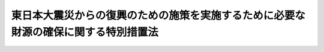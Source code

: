 .. _H23HO117:

====================================================================================
東日本大震災からの復興のための施策を実施するために必要な財源の確保に関する特別措置法
====================================================================================

.. raw:: html
    
    
    <b>東日本大震災からの復興のための施策を実施するために必要な財源の確保に関する特別措置法<br>
    （平成二十三年十二月二日法律第百十七号）</b><br><br><div align="right">最終改正：平成二四年五月八日法律第三〇号</div><br><div align="right"><table width="" border="0"><tr><td><font color="RED">（最終改正までの未施行法令）</font></td></tr><tr><td><a href="/cgi-bin/idxmiseko.cgi?H_RYAKU=%95%bd%93%f1%8e%4f%96%40%88%ea%88%ea%8e%b5&amp;H_NO=%95%bd%90%ac%93%f1%8f%5c%8e%4f%94%4e%8f%5c%93%f1%8c%8e%93%f1%93%fa%96%40%97%a5%91%e6%95%53%8f%5c%8e%6c%8d%86&amp;H_PATH=/miseko/H23HO117/H23HO114.html" target="inyo">平成二十三年十二月二日法律第百十四号</a></td><td align="right">（未施行）</td></tr><tr></tr><tr><td><a href="/cgi-bin/idxmiseko.cgi?H_RYAKU=%95%bd%93%f1%8e%4f%96%40%88%ea%88%ea%8e%b5&amp;H_NO=%95%bd%90%ac%93%f1%8f%5c%8e%6c%94%4e%8e%4f%8c%8e%8e%4f%8f%5c%88%ea%93%fa%96%40%97%a5%91%e6%8f%5c%98%5a%8d%86&amp;H_PATH=/miseko/H23HO117/H24HO016.html" target="inyo">平成二十四年三月三十一日法律第十六号</a></td><td align="right">（一部未施行）</td></tr><tr></tr><tr><td align="right">　</td><td></td></tr><tr></tr></table></div><a name="0000000000000000000000000000000000000000000000000000000000000000000000000000000"></a>
    <br>
    　<a href="#1000000000001000000000000000000000000000000000000000000000000000000000000000000" target="data">第一章　総則（第一条・第二条）</a>
    <br>
    　<a href="#1000000000002000000000000000000000000000000000000000000000000000000000000000000" target="data">第二章　財政投融資特別会計財政融資資金勘定からの国債整理基金特別会計への繰入れ（第三条）</a>
    <br>
    　<a href="#1000000000003000000000000000000000000000000000000000000000000000000000000000000" target="data">第三章　日本たばこ産業株式会社及び東京地下鉄株式会社の株式の国債整理基金特別会計への所属替等（第四条・第五条）</a>
    <br>
    　<a href="#1000000000004000000000000000000000000000000000000000000000000000000000000000000" target="data">第四章　復興特別所得税</a>
    <br>
    　　<a href="#1000000000004000000001000000000000000000000000000000000000000000000000000000000" target="data">第一節　総則（第六条―第十一条）</a>
    <br>
    　　<a href="#1000000000004000000002000000000000000000000000000000000000000000000000000000000" target="data">第二節　個人の納税義務（第十二条―第二十五条）</a>
    <br>
    　　<a href="#1000000000004000000003000000000000000000000000000000000000000000000000000000000" target="data">第三節　法人の納税義務（第二十六条・第二十七条）</a>
    <br>
    　　<a href="#1000000000004000000004000000000000000000000000000000000000000000000000000000000" target="data">第四節　源泉徴収（第二十八条―第三十一条）</a>
    <br>
    　　<a href="#1000000000004000000005000000000000000000000000000000000000000000000000000000000" target="data">第五節　雑則（第三十二条・第三十三条）</a>
    <br>
    　　<a href="#1000000000004000000006000000000000000000000000000000000000000000000000000000000" target="data">第六節　罰則（第三十四条―第三十九条）</a>
    <br>
    　<a href="#1000000000005000000000000000000000000000000000000000000000000000000000000000000" target="data">第五章　復興特別法人税</a>
    <br>
    　　<a href="#1000000000005000000001000000000000000000000000000000000000000000000000000000000" target="data">第一節　総則（第四十条―第四十六条）</a>
    <br>
    　　<a href="#1000000000005000000002000000000000000000000000000000000000000000000000000000000" target="data">第二節　課税標準（第四十七条）</a>
    <br>
    　　<a href="#1000000000005000000003000000000000000000000000000000000000000000000000000000000" target="data">第三節　税額の計算（第四十八条―第五十二条）</a>
    <br>
    　　<a href="#1000000000005000000004000000000000000000000000000000000000000000000000000000000" target="data">第四節　申告、納付及び還付等（第五十三条―第五十九条）</a>
    <br>
    　　<a href="#1000000000005000000005000000000000000000000000000000000000000000000000000000000" target="data">第五節　雑則（第六十条―第六十三条）</a>
    <br>
    　　<a href="#1000000000005000000006000000000000000000000000000000000000000000000000000000000" target="data">第六節　罰則（第六十四条―第六十八条）</a>
    <br>
    　<a href="#1000000000006000000000000000000000000000000000000000000000000000000000000000000" target="data">第六章　復興債の発行等（第六十九条―第七十一条）</a>
    <br>
    　<a href="#1000000000007000000000000000000000000000000000000000000000000000000000000000000" target="data">第七章　復興特別税の収入の使途等（第七十二条―第七十四条）</a>
    <br>
    　<a href="#5000000000000000000000000000000000000000000000000000000000000000000000000000000" target="data">附則</a>
    <br><p>　　　<b><a name="1000000000001000000000000000000000000000000000000000000000000000000000000000000">第一章　総則</a>
    </b>
    </p><p>
    </p><div class="arttitle"><a name="1000000000000000000000000000000000000000000000000100000000000000000000000000000">（趣旨）</a>
    </div><div class="item"><b>第一条</b>
    <a name="1000000000000000000000000000000000000000000000000100000000001000000000000000000"></a>
    　この法律は、東日本大震災（平成二十三年三月十一日に発生した東北地方太平洋沖地震及びこれに伴う原子力発電所の事故による災害をいう。以下同じ。）からの復興を図ることを目的として<a href="/cgi-bin/idxrefer.cgi?H_FILE=%95%bd%93%f1%8e%4f%96%40%8e%b5%98%5a&amp;REF_NAME=%93%8c%93%fa%96%7b%91%e5%90%6b%8d%d0%95%9c%8b%bb%8a%ee%96%7b%96%40&amp;ANCHOR_F=&amp;ANCHOR_T=" target="inyo">東日本大震災復興基本法</a>
    （平成二十三年法律第七十六号）<a href="/cgi-bin/idxrefer.cgi?H_FILE=%95%bd%93%f1%8e%4f%96%40%8e%b5%98%5a&amp;REF_NAME=%91%e6%93%f1%8f%f0&amp;ANCHOR_F=1000000000000000000000000000000000000000000000000200000000000000000000000000000&amp;ANCHOR_T=1000000000000000000000000000000000000000000000000200000000000000000000000000000#1000000000000000000000000000000000000000000000000200000000000000000000000000000" target="inyo">第二条</a>
    に定める基本理念に基づき平成二十三年度から平成二十七年度までの間において実施する施策（以下「復興施策」という。）に必要な財源を確保するための特別措置として、財政投融資特別会計財政融資資金勘定からの国債整理基金特別会計への繰入れ並びに日本たばこ産業株式会社及び東京地下鉄株式会社の株式の所属替等の措置を講ずるとともに、復興特別所得税及び復興特別法人税（以下「復興特別税」という。）を創設するほか、当該財源についての公債の発行に関する措置等を定めるものとする。
    </div>
    
    <p>
    </p><div class="arttitle"><a name="1000000000000000000000000000000000000000000000000200000000000000000000000000000">（基本原則）</a>
    </div><div class="item"><b>第二条</b>
    <a name="1000000000000000000000000000000000000000000000000200000000001000000000000000000"></a>
    　政府は、復興施策に要する費用（平成二十三年度の一般会計補正予算（第１号）及び一般会計補正予算（第２号）に計上された費用を除き、第七十条に規定する復興債の収入をもって充てられる費用を含む。）の財源については、<a href="/cgi-bin/idxrefer.cgi?H_FILE=%95%bd%93%f1%8e%4f%96%40%8e%b5%98%5a&amp;REF_NAME=%93%8c%93%fa%96%7b%91%e5%90%6b%8d%d0%95%9c%8b%bb%8a%ee%96%7b%96%40%91%e6%8e%b5%8f%f0%91%e6%88%ea%8d%86&amp;ANCHOR_F=1000000000000000000000000000000000000000000000000700000000001000000001000000000&amp;ANCHOR_T=1000000000000000000000000000000000000000000000000700000000001000000001000000000#1000000000000000000000000000000000000000000000000700000000001000000001000000000" target="inyo">東日本大震災復興基本法第七条第一号</a>
    に基づく歳出の削減並びに<a href="/cgi-bin/idxrefer.cgi?H_FILE=%95%bd%93%f1%8e%4f%96%40%8e%b5%98%5a&amp;REF_NAME=%91%e6%8e%b5%8f%5c%93%f1%8f%f0%91%e6%88%ea%8d%80&amp;ANCHOR_F=1000000000000000000000000000000000000000000000007200000000001000000000000000000&amp;ANCHOR_T=1000000000000000000000000000000000000000000000007200000000001000000000000000000#1000000000000000000000000000000000000000000000007200000000001000000000000000000" target="inyo">第七十二条第一項</a>
    に定める復興特別税の収入、<a href="/cgi-bin/idxrefer.cgi?H_FILE=%95%bd%93%f1%8e%4f%96%40%8e%b5%98%5a&amp;REF_NAME=%93%af%8f%f0%91%e6%93%f1%8d%80&amp;ANCHOR_F=1000000000000000000000000000000000000000000000007200000000002000000000000000000&amp;ANCHOR_T=1000000000000000000000000000000000000000000000007200000000002000000000000000000#1000000000000000000000000000000000000000000000007200000000002000000000000000000" target="inyo">同条第二項</a>
    に定める財政投融資特別会計財政融資資金勘定からの国債整理基金特別会計への繰入金、<a href="/cgi-bin/idxrefer.cgi?H_FILE=%95%bd%93%f1%8e%4f%96%40%8e%b5%98%5a&amp;REF_NAME=%93%af%8f%f0%91%e6%8e%4f%8d%80&amp;ANCHOR_F=1000000000000000000000000000000000000000000000007200000000003000000000000000000&amp;ANCHOR_T=1000000000000000000000000000000000000000000000007200000000003000000000000000000#1000000000000000000000000000000000000000000000007200000000003000000000000000000" target="inyo">同条第三項</a>
    に定める株式の処分による収入及び<a href="/cgi-bin/idxrefer.cgi?H_FILE=%95%bd%93%f1%8e%4f%96%40%8e%b5%98%5a&amp;REF_NAME=%93%af%8f%f0%91%e6%8e%6c%8d%80&amp;ANCHOR_F=1000000000000000000000000000000000000000000000007200000000004000000000000000000&amp;ANCHOR_T=1000000000000000000000000000000000000000000000007200000000004000000000000000000#1000000000000000000000000000000000000000000000007200000000004000000000000000000" target="inyo">同条第四項</a>
    に定める国有財産の処分による収入その他の租税収入以外の収入を活用して、確保するものとする。
    </div>
    
    
    <p>　　　<b><a name="1000000000002000000000000000000000000000000000000000000000000000000000000000000">第二章　財政投融資特別会計財政融資資金勘定からの国債整理基金特別会計への繰入れ</a>
    </b>
    </p><p>
    </p><div class="item"><b><a name="1000000000000000000000000000000000000000000000000300000000000000000000000000000">第三条</a>
    </b>
    <a name="1000000000000000000000000000000000000000000000000300000000001000000000000000000"></a>
    　政府は、平成二十四年度から平成二十七年度までの間において、<a href="/cgi-bin/idxrefer.cgi?H_FILE=%95%bd%88%ea%8b%e3%96%40%93%f1%8e%4f&amp;REF_NAME=%93%c1%95%ca%89%ef%8c%76%82%c9%8a%d6%82%b7%82%e9%96%40%97%a5&amp;ANCHOR_F=&amp;ANCHOR_T=" target="inyo">特別会計に関する法律</a>
    （平成十九年法律第二十三号。以下「特別会計法」という。）<a href="/cgi-bin/idxrefer.cgi?H_FILE=%95%bd%88%ea%8b%e3%96%40%93%f1%8e%4f&amp;REF_NAME=%91%e6%8c%dc%8f%5c%94%aa%8f%f0%91%e6%8e%4f%8d%80&amp;ANCHOR_F=1000000000000000000000000000000000000000000000005800000000003000000000000000000&amp;ANCHOR_T=1000000000000000000000000000000000000000000000005800000000003000000000000000000#1000000000000000000000000000000000000000000000005800000000003000000000000000000" target="inyo">第五十八条第三項</a>
    の規定にかかわらず、財政投融資特別会計財政融資資金勘定から、予算で定めるところにより、国債整理基金特別会計に繰り入れることができる。
    </div>
    <div class="item"><b><a name="1000000000000000000000000000000000000000000000000300000000002000000000000000000">２</a>
    </b>
    　前項の規定による繰入金は、財政投融資特別会計財政融資資金勘定の歳出とし、当該繰入金に相当する金額を<a href="/cgi-bin/idxrefer.cgi?H_FILE=%95%bd%88%ea%8b%e3%96%40%93%f1%8e%4f&amp;REF_NAME=%93%c1%95%ca%89%ef%8c%76%96%40%91%e6%8c%dc%8f%5c%94%aa%8f%f0%91%e6%88%ea%8d%80&amp;ANCHOR_F=1000000000000000000000000000000000000000000000005800000000001000000000000000000&amp;ANCHOR_T=1000000000000000000000000000000000000000000000005800000000001000000000000000000#1000000000000000000000000000000000000000000000005800000000001000000000000000000" target="inyo">特別会計法第五十八条第一項</a>
    の積立金から同勘定の歳入に繰り入れるものとする。
    </div>
    <div class="item"><b><a name="1000000000000000000000000000000000000000000000000300000000003000000000000000000">３</a>
    </b>
    　前項に規定する繰入金に相当する金額は、<a href="/cgi-bin/idxrefer.cgi?H_FILE=%95%bd%88%ea%8b%e3%96%40%93%f1%8e%4f&amp;REF_NAME=%93%c1%95%ca%89%ef%8c%76%96%40%91%e6%8c%dc%8f%5c%98%5a%8f%f0%91%e6%88%ea%8d%80&amp;ANCHOR_F=1000000000000000000000000000000000000000000000005600000000001000000000000000000&amp;ANCHOR_T=1000000000000000000000000000000000000000000000005600000000001000000000000000000#1000000000000000000000000000000000000000000000005600000000001000000000000000000" target="inyo">特別会計法第五十六条第一項</a>
    の繰越利益の額から減額して整理するものとする。
    </div>
    
    
    <p>　　　<b><a name="1000000000003000000000000000000000000000000000000000000000000000000000000000000">第三章　日本たばこ産業株式会社及び東京地下鉄株式会社の株式の国債整理基金特別会計への所属替等</a>
    </b>
    </p><p>
    </p><div class="arttitle"><a name="1000000000000000000000000000000000000000000000000400000000000000000000000000000">（日本たばこ産業株式会社の株式の国債整理基金特別会計への所属替等）</a>
    </div><div class="item"><b>第四条</b>
    <a name="1000000000000000000000000000000000000000000000000400000000001000000000000000000"></a>
    　<a href="/cgi-bin/idxrefer.cgi?H_FILE=%95%bd%88%ea%8b%e3%96%40%93%f1%8e%4f&amp;REF_NAME=%93%c1%95%ca%89%ef%8c%76%96%40&amp;ANCHOR_F=&amp;ANCHOR_T=" target="inyo">特別会計法</a>
    附則<a href="/cgi-bin/idxrefer.cgi?H_FILE=%95%bd%88%ea%8b%e3%96%40%93%f1%8e%4f&amp;REF_NAME=%91%e6%93%f1%95%53%93%f1%8f%5c%8c%dc%8f%f0%91%e6%8e%6c%8d%80&amp;ANCHOR_F=5000000000000000000000000000000000000000000000000000000000000000000000000000000&amp;ANCHOR_T=5000000000000000000000000000000000000000000000000000000000000000000000000000000#5000000000000000000000000000000000000000000000000000000000000000000000000000000" target="inyo">第二百二十五条第四項</a>
    の規定により財政投融資特別会計の投資勘定に帰属した日本たばこ産業株式会社（以下この項において「会社」という。）の株式のうち、会社が発行している株式（株主総会において決議することができる事項の全部について議決権を行使することができないものと定められた種類の株式を除く。以下この項において同じ。）の総数の三分の一を超えて保有するために必要な数を上回る数に相当する数の株式は、同勘定から無償で国債整理基金特別会計に所属替をするものとする。
    </div>
    <div class="item"><b><a name="1000000000000000000000000000000000000000000000000400000000002000000000000000000">２</a>
    </b>
    　政府は、前項の規定により国債整理基金特別会計に所属替をした株式については、できる限り早期に処分するものとする。
    </div>
    
    <p>
    </p><div class="arttitle"><a name="1000000000000000000000000000000000000000000000000500000000000000000000000000000">（東京地下鉄株式会社の株式の国債整理基金特別会計への所属替）</a>
    </div><div class="item"><b>第五条</b>
    <a name="1000000000000000000000000000000000000000000000000500000000001000000000000000000"></a>
    　<a href="/cgi-bin/idxrefer.cgi?H_FILE=%95%bd%88%ea%8e%6c%96%40%88%ea%94%aa%94%aa&amp;REF_NAME=%93%8c%8b%9e%92%6e%89%ba%93%53%8a%94%8e%ae%89%ef%8e%d0%96%40&amp;ANCHOR_F=&amp;ANCHOR_T=" target="inyo">東京地下鉄株式会社法</a>
    （平成十四年法律第百八十八号）附則<a href="/cgi-bin/idxrefer.cgi?H_FILE=%95%bd%88%ea%8e%6c%96%40%88%ea%94%aa%94%aa&amp;REF_NAME=%91%e6%8f%5c%88%ea%8f%f0&amp;ANCHOR_F=5000000000000000000000000000000000000000000000000000000000000000000000000000000&amp;ANCHOR_T=5000000000000000000000000000000000000000000000000000000000000000000000000000000#5000000000000000000000000000000000000000000000000000000000000000000000000000000" target="inyo">第十一条</a>
    の規定により政府に無償譲渡された東京地下鉄株式会社の株式（<a href="/cgi-bin/idxrefer.cgi?H_FILE=%8f%ba%98%5a%88%ea%96%40%8b%e3%8e%4f&amp;REF_NAME=%93%fa%96%7b%8d%91%97%4c%93%53%93%b9%89%fc%8a%76%96%40%93%99%8e%7b%8d%73%96%40&amp;ANCHOR_F=&amp;ANCHOR_T=" target="inyo">日本国有鉄道改革法等施行法</a>
    （昭和六十一年法律第九十三号）附則<a href="/cgi-bin/idxrefer.cgi?H_FILE=%8f%ba%98%5a%88%ea%96%40%8b%e3%8e%4f&amp;REF_NAME=%91%e6%93%f1%8f%5c%8e%6c%8f%f0%91%e6%93%f1%8d%80&amp;ANCHOR_F=5000000000000000000000000000000000000000000000000000000000000000000000000000000&amp;ANCHOR_T=5000000000000000000000000000000000000000000000000000000000000000000000000000000#5000000000000000000000000000000000000000000000000000000000000000000000000000000" target="inyo">第二十四条第二項</a>
    の規定により政府が譲り受けた帝都高速度交通営団に対する出資持分に相当するものに限る。）は、一般会計から無償で国債整理基金特別会計に所属替をするものとする。
    </div>
    
    
    <p>　　　<b><a name="1000000000004000000000000000000000000000000000000000000000000000000000000000000">第四章　復興特別所得税</a>
    </b>
    </p><p>　　　　<b><a name="1000000000004000000001000000000000000000000000000000000000000000000000000000000">第一節　総則 </a>
    </b>
    </p><p>
    </p><div class="arttitle"><a name="1000000000000000000000000000000000000000000000000600000000000000000000000000000">（定義） </a>
    </div><div class="item"><b>第六条</b>
    <a name="1000000000000000000000000000000000000000000000000600000000001000000000000000000"></a>
    　この章において、次の各号に掲げる用語の意義は、当該各号に定めるところによる。 
    <div class="number"><b><a name="1000000000000000000000000000000000000000000000000600000000001000000001000000000">一</a>
    </b>
    　居住者　所得税法（昭和四十年法律第三十三号）第二条第一項第三号に規定する居住者をいう。 
    </div>
    <div class="number"><b><a name="1000000000000000000000000000000000000000000000000600000000001000000002000000000">二</a>
    </b>
    　非永住者　所得税法第二条第一項第四号に規定する非永住者をいう。 
    </div>
    <div class="number"><b><a name="1000000000000000000000000000000000000000000000000600000000001000000003000000000">三</a>
    </b>
    　非居住者　所得税法第二条第一項第五号に規定する非居住者をいう。 
    </div>
    <div class="number"><b><a name="1000000000000000000000000000000000000000000000000600000000001000000004000000000">四</a>
    </b>
    　内国法人　所得税法第二条第一項第六号に規定する内国法人をいう。 
    </div>
    <div class="number"><b><a name="1000000000000000000000000000000000000000000000000600000000001000000005000000000">五</a>
    </b>
    　外国法人　所得税法第二条第一項第七号に規定する外国法人をいう。 
    </div>
    <div class="number"><b><a name="1000000000000000000000000000000000000000000000000600000000001000000006000000000">六</a>
    </b>
    　人格のない社団等　所得税法第二条第一項第八号に規定する人格のない社団等をいう。 
    </div>
    <div class="number"><b><a name="1000000000000000000000000000000000000000000000000600000000001000000007000000000">七</a>
    </b>
    　確定申告書　所得税法第二条第一項第三十七号に規定する確定申告書及び租税特別措置法（昭和三十二年法律第二十六号）第三十七条の十二の二第十一項（同法第三十七条の十三の二第七項において準用する場合を含む。）又は第四十一条の十五第五項において準用する所得税法第百二十三条第一項（同法第百六十六条において準用する場合を含む。）の規定による申告書をいう。 
    </div>
    <div class="number"><b><a name="1000000000000000000000000000000000000000000000000600000000001000000008000000000">八</a>
    </b>
    　復興特別所得税申告書　第十七条第一項の規定による申告書（当該申告書に係る期限後申告書を含む。）又は同条第二項の規定による申告書をいう。 
    </div>
    <div class="number"><b><a name="1000000000000000000000000000000000000000000000000600000000001000000009000000000">九</a>
    </b>
    　期限後申告書　国税通則法（昭和三十七年法律第六十六号）第十八条第二項に規定する期限後申告書をいう。 
    </div>
    <div class="number"><b><a name="1000000000000000000000000000000000000000000000000600000000001000000010000000000">十</a>
    </b>
    　修正申告書　国税通則法第十九条第三項に規定する修正申告書をいう。 
    </div>
    <div class="number"><b><a name="1000000000000000000000000000000000000000000000000600000000001000000011000000000">十一</a>
    </b>
    　更正の請求　国税通則法第二十三条第二項に規定する更正の請求をいう。 
    </div>
    <div class="number"><b><a name="1000000000000000000000000000000000000000000000000600000000001000000012000000000">十二</a>
    </b>
    　更正請求書　国税通則法第二十三条第三項に規定する更正請求書をいう。 
    </div>
    <div class="number"><b><a name="1000000000000000000000000000000000000000000000000600000000001000000013000000000">十三</a>
    </b>
    　更正　国税通則法第二十四条又は第二十六条の規定による更正をいう。 
    </div>
    <div class="number"><b><a name="1000000000000000000000000000000000000000000000000600000000001000000014000000000">十四</a>
    </b>
    　決定　第二十三条の場合を除き、国税通則法第二十五条の規定による決定をいう。 
    </div>
    <div class="number"><b><a name="1000000000000000000000000000000000000000000000000600000000001000000015000000000">十五</a>
    </b>
    　源泉徴収　第四節の規定により復興特別所得税を徴収して納付することをいう。 
    </div>
    <div class="number"><b><a name="1000000000000000000000000000000000000000000000000600000000001000000016000000000">十六</a>
    </b>
    　附帯税　国税通則法第二条第四号に規定する附帯税をいう。 
    </div>
    <div class="number"><b><a name="1000000000000000000000000000000000000000000000000600000000001000000017000000000">十七</a>
    </b>
    　充当　第三十条の場合を除き、国税通則法第五十七条第一項の規定による充当をいう。 
    </div>
    <div class="number"><b><a name="1000000000000000000000000000000000000000000000000600000000001000000018000000000">十八</a>
    </b>
    　還付加算金　国税通則法第五十八条第一項に規定する還付加算金をいう。 
    </div>
    </div>
    
    <p>
    </p><div class="arttitle"><a name="1000000000000000000000000000000000000000000000000700000000000000000000000000000">（法人課税信託の受託者等に対するこの章の適用） </a>
    </div><div class="item"><b>第七条</b>
    <a name="1000000000000000000000000000000000000000000000000700000000001000000000000000000"></a>
    　人格のない社団等は、法人とみなして、この章の規定を適用する。 
    </div>
    <div class="item"><b><a name="1000000000000000000000000000000000000000000000000700000000002000000000000000000">２</a>
    </b>
    　所得税法第二条第一項第八号の三に規定する法人課税信託（以下この項において「法人課税信託」という。）の受託者は、各法人課税信託の同法第六条の二第一項に規定する信託資産等及び固有資産等ごとに、それぞれ別の者とみなして、この章（次条、第十一条及び第六節を除く。）の規定を適用する。 
    </div>
    <div class="item"><b><a name="1000000000000000000000000000000000000000000000000700000000003000000000000000000">３</a>
    </b>
    　所得税法第六条の二第二項及び第六条の三の規定は、前項の規定を適用する場合について準用する。 
    </div>
    
    <p>
    </p><div class="arttitle"><a name="1000000000000000000000000000000000000000000000000800000000000000000000000000000">（納税義務者及び源泉徴収義務者） </a>
    </div><div class="item"><b>第八条</b>
    <a name="1000000000000000000000000000000000000000000000000800000000001000000000000000000"></a>
    　所得税法第五条の規定その他の所得税に関する法令の規定により所得税を納める義務がある居住者、非居住者、内国法人又は外国法人は、基準所得税額につき、この法律により、復興特別所得税を納める義務がある。 
    </div>
    <div class="item"><b><a name="1000000000000000000000000000000000000000000000000800000000002000000000000000000">２</a>
    </b>
    　所得税法第六条の規定その他の所得税に関する法令の規定により所得税を徴収して納付する義務がある者は、その徴収して納付する所得税の額につき、この法律により、源泉徴収をする義務がある。 
    </div>
    
    <p>
    </p><div class="arttitle"><a name="1000000000000000000000000000000000000000000000000900000000000000000000000000000">（課税の対象） </a>
    </div><div class="item"><b>第九条</b>
    <a name="1000000000000000000000000000000000000000000000000900000000001000000000000000000"></a>
    　居住者又は非居住者に対して課される平成二十五年から平成四十九年までの各年分の所得税に係る基準所得税額には、この法律により、復興特別所得税を課する。 
    </div>
    <div class="item"><b><a name="1000000000000000000000000000000000000000000000000900000000002000000000000000000">２</a>
    </b>
    　内国法人又は外国法人に対して課される平成二十五年一月一日から平成四十九年十二月三十一日までの間に生ずる所得に対する所得税に係る基準所得税額には、この法律により、復興特別所得税を課する。 
    </div>
    
    <p>
    </p><div class="arttitle"><a name="1000000000000000000000000000000000000000000000001000000000000000000000000000000">（基準所得税額） </a>
    </div><div class="item"><b>第十条</b>
    <a name="1000000000000000000000000000000000000000000000001000000000001000%E5%8F%B7%E3%81%AB%E6%8E%B2%E3%81%92%E3%82%8B%E8%80%85%E3%81%AE%E5%8C%BA%E5%88%86%E3%81%AB%E5%BF%9C%E3%81%98%E5%BD%93%E8%A9%B2%E5%90%84%E5%8F%B7%E3%81%AB%E5%AE%9A%E3%82%81%E3%82%8B%E6%89%80%E5%BE%97%E7%A8%8E%E3%81%AE%E9%A1%8D%EF%BC%88%E9%99%84%E5%B8%AF%E7%A8%8E%E3%81%AE%E9%A1%8D%E3%82%92%E9%99%A4%E3%81%8F%E3%80%82%EF%BC%89%E3%82%92%E3%81%84%E3%81%86%E3%80%82%20%0A&lt;DIV%20class=" number><b><a name="1000000000000000000000000000000000000000000000001000000000001000000001000000000">一</a>
    </b>
    　非永住者以外の居住者　所得税法第七条第一項第一号に定める所得につき、同法その他の所得税の税額の計算に関する法令の規定（同法第九十五条の規定を除く。次号において同じ。）により計算した所得税の額 
    </a></div>
    <div class="number"><b><a name="1000000000000000000000000000000000000000000000001000000000001000000002000000000">二</a>
    </b>
    　非永住者　所得税法第七条第一項第二号に定める所得につき、同法その他の所得税の税額の計算に関する法令の規定により計算した所得税の額 
    </div>
    <div class="number"><b><a name="1000000000000000000000000000000000000000000000001000000000001000000003000000000">三</a>
    </b>
    　非居住者　所得税法第七条第一項第三号に定める所得につき、同法その他の所得税の税額の計算に関する法令の規定により計算した所得税の額 
    </div>
    <div class="number"><b><a name="1000000000000000000000000000000000000000000000001000000000001000000004000000000">四</a>
    </b>
    　内国法人　次に掲げる所得につき、所得税法、租税特別措置法その他の所得税の税額の計算に関する法令の規定により計算した所得税の額<div class="para1"><b>イ</b>　所得税法第七条第一項第四号に定める所得</div>
    <div class="para1"><b>ロ</b>　租税特別措置法第三条の三第二項に規定する国外公社債等の利子等、同法第六条第一項に規定する民間国外債の利子、同条第十一項に規定する外貨債の利子、同法第八条の三第二項に規定する国外投資信託等の配当等、同法第九条の二第一項に規定する国外株式の配当等、同法第四十一条の九第二項に規定する懸賞金付預貯金等の懸賞金等及び同法第四十一条の十二第二項に規定する償還差益</div>
     
    </div>
    <div class="number"><b><a name="1000000000000000000000000000000000000000000000001000000000001000000005000000000">五</a>
    </b>
    　外国法人　次に掲げる所得につき、所得税法、租税特別措置法その他の所得税の税額の計算に関する法令の規定により計算した所得税の額<div class="para1"><b>イ</b>　所得税法第七条第一項第五号に定める所得</div>
    <div class="para1"><b>ロ</b>　租税特別措置法第九条の六第三項に規定する外国特定目的信託の利益の分配及び外国特定投資信託の収益の分配、同法第四十一条の九第二項に規定する懸賞金付預貯金等の懸賞金等並びに同法第四十一条の十二第二項に規定する償還差益</div>
     
    </div>
    
    
    <p>
    </p><div class="arttitle"><a name="1000000000000000000000000000000000000000000000001100000000000000000000000000000">（納税地） </a>
    </div><div class="item"><b>第十一条</b>
    <a name="1000000000000000000000000000000000000000000000001100000000001000000000000000000"></a>
    　復興特別所得税（源泉徴収に係るものを除く。）の納税地は、復興特別所得税を納める義務がある者の所得税法第十五条又は第十六条の規定による所得税の納税地（同法第十八条第一項の規定による指定があった場合には、その指定をされた納税地）とする。 
    </div>
    <div class="item"><b><a name="1000000000000000000000000000000000000000000000001100000000002000000000000000000">２</a>
    </b>
    　源泉徴収に係る復興特別所得税興特別所得税の税率） 
    </div><div class="item"><b>第十三条</b>
    <a name="1000000000000000000000000000000000000000000000001300000000001000000000000000000"></a>
    　個人に対して課する復興特別所得税の額は、その個人のその年分の基準所得税額に百分の二・一の税率を乗じて計算した金額とする。 
    </div>
    
    <p>
    </p><div class="arttitle"><a name="1000000000000000000000000000000000000000000000001400000000000000000000000000000">（外国税額の控除） </a>
    </div><div class="item"><b>第十四条</b>
    <a name="1000000000000000000000000000000000000000000000001400000000001000000000000000000"></a>
    　復興特別所得税申告書を提出する居住者が平成二十五年から平成四十九年までの各年において所得税法第九十五条第一項の規定の適用を受ける場合において、その年の同項に規定する控除対象外国所得税の額が同項に規定する控除限度額を超えるときは、前条の規定を適用して計算したその年分の復興特別所得税の額のうち、その年において生じた所得でその源泉が国外にあるものに対応するものとして政令で定めるところにより計算した金額を限度として、その超える金額をその年分の復興特別所得税の額から控除する。 
    </div>
    <div class="item"><b><a name="1000000000000000000000000000000000000000000000001400000000002000000000000000000">２</a>
    </b>
    　前項の規定は、復興特別所得税申告書、修正申告書又は更正請求書に同項の規定による控除を受けるべき金額及びその計算に関する明細を記載した書類の添付がある場合に限り、適用する。この場合において、同項の規定による控除をされるべき金額は、当該金額として記載された金額を限度とする。 
    </div>
    
    <p>
    </p><div class="arttitle"><a name="1000000000000000000000000000000000000000000000001500000000000000000000000000000">（復興特別所得税申告書の提出がない場合の税額の特例） </a>
    </div><div class="item"><b>第十五条</b>
    <a name="1000000000000000000000000000000000000000000000001500000000001000000000000000000"></a>
    　復興特別所得税申告書を提出する義務がない者に対して課する復興特別所得税の額は、前三条の規定により計算した復興特別所得税の額によらず、その者のその年分の第十七条第四項に規定する予納特別税額及び源泉徴収をされた、又はされるべき復興特別所得税の額の合計額による。 
    </div>
    
    <p>
    </p><div class="arttitle"><a name="1000000000000000000000000000000000000000000000001600000000000000000000000000000">（予定納税） </a>
    </div><div class="item"><b>第十六条</b>
    <a name="1000000000000000000000000000000000000000000000001600000000001000000000000000000"></a>
    　平成二十五年から平成四十九年までの各年分の所得税法第百四条第一項に規定する控除した金額及び当該控除した金額に百分の二・一を乗じて計算した金額の合計額が十五万円以上である個人は、同項又は同法第百七条第一項（これらの規定を同法第百六十六条において準用する場合を含む。）の規定により納付すべき所得税に係る復興特別所得税を当該所得税に併せて国に納付しなければならない。 
    </div>
    <div class="item"><b><a name="1000000000000000000000000000000000000000000000001600000000002000000000000000000">２</a>
    </b>
    　所得税法第二編第五章第一節（同法第百六十六条において準用する場合を含む。）の規定は、前項の規定により納付すべき復興特別所得税についがある場合のその処理の方法その他前三項の規定の適用に関し必要な事項は、政令で定める。 
    </div>
    
    <p>
    </p><div class="arttitle"><a name="1000000000000000000000000000000000000000000000001700000000000000000000000000000">（課税標準及び税額の申告） </a>
    </div><div class="item"><b>第十七条</b>
    <a name="1000000000000000000000000000000000000000000000001700000000001000000000000000000"></a>
    　所得税法第百二十条第一項、第百二十四条第一項（同法第百二十五条第五項において準用する場合を含む。）、第百二十五条第一項、第百二十六条第一項又は第百二十七条第一項（これらの規定を同法第百六十六条において準用する場合を含む。）の規定により確定申告書を提出すべき者は、次に掲げる事項を記載した申告書を、当該確定申告書の提出期限までに、税務署長に提出しなければならない。 
    <div class="number"><b><a name="1000000000000000000000000000000000000000000000001700000000001000000001000000000">一</a>
    </b>
    　その年分の確定申告書に係る基準所得税額 
    </div>
    <div class="number"><b><a name="1000000000000000000000000000000000000000000000001700000000001000000002000000000">二</a>
    </b>
    　前号に掲げる基準所得税額につき第十三条及び第十四条の規定を適用して計算した復興特別所得税の額 
    </div>
    <div class="number"><b><a name="1000000000000000000000000000000000000000000000001700000000001000000003000000000">三</a>
    </b>
    　その年分の所得税法第百二十条第一項第五号に規定する源泉徴収税額に併せて源泉徴収をされた、又はされるべき復興特別所得税の額（当該復興特別所得税の額のうちに、出国申告書（同法第百二十七条第一項から第三項までの規定による確定申告書に併せて提出する復興特別所得税申告書をいう。以下この項及び第四項において同じ。）を提出したことにより、又は出国申告書に係る復興特別所得税につき更正若しくは決定を受けたことにより還付される金額その他政令で定める金額がある場合には、当該金額を控除した金額。以下この項において「源泉徴収特別税額」という。）がある場合には、前号に掲げる復興特別所得税の額からその源泉徴収特別税額を控除した金額 
    </div>
    <div class="number"><b><a name="1000000000000000000000000000000000000000000000001700000000001000000004000000000">四</a>
    </b>
    　前号に掲げる金額の計算上控除しきれなかった源泉徴収特別税額がある場合には、その控除しきれなかった金額 
    </div>
    <div class="number"><b><a name="1000000000000000000000000000000000000000000000001700000000001000000005000000000">五</a>
    </b>
    　その年分の予納特別税額がある場合には、第二号に掲げる復興特別所得税の額（源泉徴収特別税額がある場合には、第三号に掲げる金額）から当該予納特別税額を控除した金額 
    </div>
    <div class="number"><b><a name="1000000000000000000000000000000000000000000000001700000000001000000006000000000">六</a>
    </b>
    　前号に掲げる金額の計算上控除しきれなかった予納特別税額がある場合には、その控除しきれなかった金額 
    </div>
    <div class="number"><b><a name="1000000000000000000000000000000000000000000000001700000000001000000007000000000">七</a>
    </b>
    　前各号に掲げる金額の計算の基礎その他財務省令で定める事項 
    </div>
    </div>
    <div class="item"><b><a nam>
    <div class="number"><b><a name="1000000000000000000000000000000000000000000000001700000000004000000002000000000">二</a>
    </b>
    　その年において出国申告書を提出したことにより、又は出国申告書に係る復興特別所得税につき更正若しくは決定を受けたことにより、次条又は国税通則法第三十五条第二項の規定により納付した、又は納付すべき復興特別所得税の額 
    </div>
    </a></b></div>
    <div class="item"><b><a name="1000000000000000000000000000000000000000000000001700000000005000000000000000000">５</a>
    </b>
    　所得税法第百七十二条第一項の規定による申告書（以下この項において「非居住者給与等申告書」という。）を提出すべき者は、その年分の非居住者給与等申告書に係る次に掲げる事項を記載した申告書を、当該非居住者給与等申告書の提出期限までに、税務署長に提出しなければならない。 
    <div class="number"><b><a name="1000000000000000000000000000000000000000000000001700000000005000000001000000000">一</a>
    </b>
    　所得税法第百七十二条第一項第一号に掲げる所得税の額及び当該所得税の額につき第十三条の規定を適用して計算した復興特別所得税の額 
    </div>
    <div class="number"><b><a name="1000000000000000000000000000000000000000000000001700000000005000000002000000000">二</a>
    </b>
    　所得税法第百七十二条第一項第二号に掲げる所得税の額及び当該所得税の額につき第十三条の規定を適用して計算した復興特別所得税の額 
    </div>
    <div class="number"><b><a name="1000000000000000000000000000000000000000000000001700000000005000000003000000000">三</a>
    </b>
    　第一号に掲げる復興特別所得税の額から前号に掲げる復興特別所得税の額を控除した金額 
    </div>
    <div class="number"><b><a name="1000000000000000000000000000000000000000000000001700000000005000000004000000000">四</a>
    </b>
    　その者が所得税法第百七十一条に規定する退職手当等について同条の選択をする場合には、次に掲げる事項<div class="para1"><b>イ</b>　所得税法第百七十二条第二項第一号に掲げる所得税の額及び当該所得税の額につき第十三条の規定を適用して計算した復興特別所得税の額</div>
    <div class="para1"><b>ロ</b>　所得税法第百七十二条第二項第二号に掲げる所得税の額及び当該所得税の額に併せて源泉徴収をされた、又はされるべき復興特別所得税の額（当該所得税の額のうちに同法第百七十条の規定を適用して計算した所得税の額がある場合には、当該所得税の額につき第十三条の規定を適用して計算した復興特別所得税の額を含む。）</div>
    <div class="para1"><b>ハ</b>　イに掲げる復興特別所得税の額からロに掲げる復興特別所得税の額を控除した金額</div>
     
    </div>
    <div class="number"><b><a name="1000000000000000000000000000000000000000000000001700000000005000000005000000000">五</a>
    </b>
    　第一号及び前号イに掲げる金額の計算の基礎その他財務省令で定める事項 
    </div>
    </div>
    <div class="item"><b><a name="1000000000000000000000000000000000000000000000001700000000006000000000000000000">６</a>
    </b>
    　所得税法第百七十三条第一項の規定による申告書を提出する者は、その年分の当該申告書に係る次に掲げる事項を記載した申告書を、税務署長に提出しなければならない。 
    <div class="number"><b><a name="1000000000000000000000000000000000000000000000001700000000006000000001000000000">一</a>
    </b>
    　所得税法第百七十二条第二項第一号に掲げる所得税の額及び当該所得税の額につき第十三条の規定を適用して計算した復興特別所得税の額 
    </div>
    <div class="number"><b><a name="1000000000000000000000000000000000000000000000001700000000006000000002000000000">二</a>
    </b>
    　所得税法第百七十二条第二項第二号に掲げる所得税の額及び当該所得税の額に併せて源泉徴収をされた、又はされるべき復興特別所得税の額（当該所得税の額のうちに同法第百七十条の規定を適用して計算した所得税の額がある場合には、当該所得税の額につき第十三条の規定を適用して計算した復興特別所得税の額を含む。） 
    </div>
    <div class="number"><b><a name="1000000000000000000000000000000000000000000000001700000000006000000003000000000">三</a>
    </b>
    　前号に掲げる復興特別所得税の額から第一号に掲げる復興特別所得税の額を控除した金額 
    </div>
    <div class="number"><b><a name="1000000000000000000000000000000000000000000000001700000000006000000004000000000">四</a>
    </b>
    　第一号に掲げる金額の計算の基礎その他財務省令で定める事項 
    </div>
    </div>
    <div class="item"><b><a name="1000000000000000000000000000000000000000000000001700000000007000000000000000000">７</a>
    </b>
    　第三項の規定は、その年分の復興特別所得税に係る第五項の規定による申告書（当該申告書に係る期限後申告書を含む。）若しくは前項の規定による申告書又はこれらの申告書に係る修正申告書若しくは更正請求書について準用する。 
    </div>
    
    <p>
    </p><div class="arttitle"><a name="1000000000000000000000000000000000000000000000001800000000000000000000000000000">（申告による納付等） </a>
    </div><div class="item"><b>第十八条</b>
    <a name="1000000000000000000000000000000000000000000000001800000000001000000000000000000"></a>
    　前条第一項の規定による復興特別所得税申告書を提出した者は、当該復興特別所得税申告書に記載した同項第二号に掲げる金額（同項第三号に規定する源泉徴収特別税額があり、かつ、同項第五号に規定する予納特別税額がない場合には、同項第三号に掲げる金額とし、同項第五号に規定する予納特別税額がある場合には、同号に掲げる金額とする。）があるときは、当該金額に相当する復興特別所得税を当該復興特別所得税申告書の提出期限までに、国に納付しなければならない。 
    </div>
    <div class="item"><b><a name="1000000000000000000000000000000000000000000000001800000000002000000000000000000">２</a>
    </b>
    　前項の規定により復興特別所得税を納付する場合（国税通則法第三十五条第二項の規定により復興特別所得税を納付する場合を含む。）において、所得税法第百二十八条から第百三十条まで（これらの規定を同法第百六十六条において準用する場合を含む。）の規定により納付すべき年分が同一である所得税があるとき（国税通則法第三十五条第二項の規定により納付すべき年分が同一である所得税があるときを含む。）は、当該復興特別所得税は、当該所得税に併せて納付しなければならない。 
    </div>
    <div class="item"><b><a name="1000000000000000000000000000000000000000000000001800000000003000000000000000000">３</a>
    </b>
    　前項の規定による復興特別所得税及び所得税の納付があった場合においては、その納付額を同項の規定により併せて納付すべき復興特別所得税の額及び所得税の額に按分した額に相当する復興特別所得税及び所得税の納付があったものとする。 
    </div>
    <div class="item"><b><a name="1000000000000000000000000000000000000000000000001800000000004000000000000000000">４</a>
    </b>
    　前条第一項の規定による復興特別所得税申告書を提出した者が第一項の規定により納付すべき復興特別所得税の額（第六項において準用する所得税法第百三十三条第一項の申請書を提出する場合には、当該復興特別所得税の額からその申請書に記載した次項の規定による延納を求めようとする復興特別所得税の額を控除した額）の二分の一に相当する金額以上の復興特別所得税を第一項の規定による納付の期限までに国に納付したときは、その者は、その残額についてその納付した年の五月三十一日までの期間、その納付を延期することができる。 
    </div>
    <div class="item"><b><a name="1000000000000000000000000000000000000000000000001800000000005000000000000000000">５</a>
    </b>
    　税務署長は、所得税法第百三十二条第一項（同法第百六十六条において準用する場合を含む。）の規定により納付すべき所得税の延納の許可をする場合には、当該延納に係る所得税の額に百分の二・一を乗じて計算した金額に相当する復興特別所得税の延納を併せて許可するものとする。 
    </div>
    <div class="item"><b><a name="1000000000000000000000000000000000000000000000001800000000006000000000000000000">６</a>
    </b>
    　所得税法第百三十一条第二項及び第三項、第百三十二条第二項並びに第百三十三条から第百三十七条まで（これらの規定を同法第百六十六条において準用する場合を含む。）の規定は、前二項の規定による復興特別所得税の納付の延期又は延納の許可について準用する。この場合において、同法第百三十二条第二項中「所得税の額」とあるのは「所得税及び復興特別所得税の額の合計額」と、「所得税に」とあるのは「所得税及び復興特別所得税に」と読み替えるものとする。 
    </div>
    <div class="item"><b><a name="1000000000000000000000000000000000000000000000001800000000007000000000000000000">７</a>
    </b>
    　前条第五項の規定による申告書を提出した者は、当該申告書に記載した同項第三号に掲げる金額（同項第四号ハに掲げる金額がある場合には、同項第三号に掲げる金額と同項第四号ハに掲げる金額との合計額）に相当する復興特別所得税を当該申告書の提出期限までに、国に納付しなければならない。 
    </div>
    <div class="item"><b><a name="1000000000000000000000000000000000000000000000001800000000008000000000000000000">８</a>
    </b>
    　前項の規定により復興特別所得税を納付する場合（国税通則法第三十五条第二項の規定により復興特別所得税を納付する場合を含む。）において、所得税法第百七十二条第三項の規定により納付すべき年分が同一である所得税があるとき（国税通則法第三十五条第二項の規定により納付すべき年分が同一である所得税があるときを含む。）は、当該復興特別所得税は、当該所得税に併せて納付しなければならない。 
    </div>
    <div class="item"><b><a name="1000000000000000000000000000000000000000000000001800000000009000000000000000000">９</a>
    </b>
    　第三項の規定は、前項の規定による復興特別所得税及び所得税の納付があった場合について準用する。 
    </div>
    <div class="item"><b><a name="1000000000000000000000000000000000000000000000001800000000010000000000000000000">１０</a>
    </b>
    　第三項（前項において準用する場合を含む。）の規定により納付があったものとされた額に一円未満の端数がある場合のその処理の方法その他前各項の規定の適用に関し必要な事項は、政令で定める。 
    </div>
    
    <p>
    </p><div class="arttitle"><a name="1000000000000000000000000000000000000000000000001900000000000000000000000000000">（申告による源泉徴収特別税額等の還付等） </a>
    </div><div class="item"><b>第十九条</b>
    <a name="1000000000000000000000000000000000000000000000001900000000001000000000000000000"></a>
    　復興特別所得税申告書の提出があった場合において、当該復興特別所得税申告書に第十七条第一項第四号に掲げる金額の記載があるときは、税務署長は、当該復興特別所得税申告書を提出した者に対し、当該金額に相当する復興特別所得税を還付する。 
    </div>
    <div class="item"><b><a name="1000000000000000000000000000000000000000000000001900000000002000000000000000000">２</a>
    </b>
    　前項の場合において、同項の復興特別所得税申告書に記載された第十七条第一項第四号に規定する源泉徴収特別税額のうちにまだ納付されていないものがあるときは、前項の規定による還付金の額のうちその納付されていない部分の金額に相当する金額については、その納付があるまでは、還付しない。 
    </div>
    <div class="item"><b><a name="1000000000000000000000000000000000000000000000001900000000003000000000000000000">３</a>
    </b>
    　復興特別所得税申告書の提出があった場合において、当該復興特別所得税申告書に第十七条第一項第六号に掲げる金額の記載があるときは、税務署長は、当該復興特別所得税申告書を提出した者に対し、当該金額に相当する同号に規定する予納特別税額（次項において「予納特別税額」という。）を還付する。 
    </div>
    <div class="item"><b><a name="1000000000000000000000000000000000000000000000001900000000004000000000000000000">４</a>
    </b>
    　税務署長は、前項の規定による還付金の還付をする場合において、同項の復興特別所得税申告書に係る年分の予納特別税額について納付された延滞税があるときは、その額のうち、同項の規定により還付される予納特別税額に対応するものとして政令で定めるところにより計算した金額を併せて還付する。 
    </div>
    <div class="item"><b><a name="1000000000000000000000000000000000000000000000001900000000005000000000000000000">５</a>
    </b>
    　前各項（第二項を除く。）の規定により還付する復興特別所得税は、所得税法第百三十八条又は第百三十九条（これらの規定を同法第百六十六条において準用する場合を含む。）の規定により還付た者に対し、同項第三号に掲げる金額に相当する復興特別所得税を還付する。 
    </div>
    <div class="item"><b><a name="1000000000000000000000000000000000000000000000001900000000009000000000000000000">９</a>
    </b>
    　前項の場合において、同項の申告書に記載された第十七条第六項第二号に掲げる復興特別所得税の額（第二十八条第一項の規定により併せて徴収されるべきものに限る。）のうちにまだ納付されていないものがあるときは、前項の規定による還付金の額のうちその納付されていない部分の金額に相当する金額については、その納付があるまでは、還付しない。 
    </div>
    <div class="item"><b><a name="1000000000000000000000000000000000000000000000001900000000010000000000000000000">１０</a>
    </b>
    　第八項の規定により還付する復興特別所得税は、所得税法第百七十三条第二項の規定により還付する年分が同一である所得税に併せて還付するものとする。 
    </div>
    <div class="item"><b><a name="1000000000000000000000000000000000000000000000001900000000011000000000000000000">１１</a>
    </b>
    　第六項の規定は、前項の規定による復興特別所得税及び所得税の還付があった場合について準用する。 
    </div>
    <div class="item"><b><a name="1000000000000000000000000000000000000000000000001900000000012000000000000000000">１２</a>
    </b>
    　所得税法第百七十三条第四項の規定は、第八項から第十項までの規定により還付する復興特別所得税について準用する。 
    </div>
    <div class="item"><b><a name="1000000000000000000000000000000000000000000000001900000000013000000000000000000">１３</a>
    </b>
    　第六項（第十一項において準用する場合を含む。）の規定により還付があったものとされた額に一円未満の端数がある場合のその処理の方法その他前各項の規定の適用に関し必要な事項は、政令で定める。 
    </div>
    
    <p>
    </p><div class="arttitle"><a name="1000000000000000000000000000000000000000000000002000000000000000000000000000000">（青色申告） </a>
    </div><div class="item"><b>第二十条</b>
    <a name="1000000000000000000000000000000000000000000000002000000000001000000000000000000"></a>
    　所得税法第百四十三条（同法第百六十六条において準用する場合を含む。）の承認を受けている者は、復興特別所得税申告書及び復興特別所得税申告書に係る修正申告書（次項において「復興特別所得税申告書等」という。）について、青色の申告書により提出することができる。 
    </div>
    <div class="item"><b><a name="1000000000000000000000000000000000000000000000002000000000002000000000000000000">２</a>
    </b>
    　個人が所得税法第百五十条第一項（同法第百六十六条において準用する場合を含む。）の規定により同法第百四十三条の承認を取り消された場合には、その取消しに係る同項各号に定める年分以後の各年分の復興特別所得税につきその個人が前項の規定により青色の申告書により提出した復興特別所得税申告書等は、青色申告書（同項の規定により青色の申告書によって提出する復興特別所得税申告書等をいう。）以外の申告書とみなす。 
    </div>
    
    <p>
    </p><div class="arttitle"><a name="1000000000000000000000000000000000000000000000002100000000000000000000000000000">（更正の請求の特例） </a>
    </div><div class="item"><b>第二十一条</b>
    <a name="1000000000000%E3%81%8C%E3%81%82%E3%81%A3%E3%81%9F%E5%A0%B4%E5%90%88%E3%81%AB%E3%81%AF%E3%80%81%E3%81%9D%E3%81%AE%E7%94%B3%E5%91%8A%E5%8F%88%E3%81%AF%E6%9B%B4%E6%AD%A3%E5%BE%8C%E3%81%AE%E9%87%91%E9%A1%8D%EF%BC%89%E3%81%8C%E9%81%8E%E5%B0%91%E3%81%A8%E3%81%AA%E3%82%8B%E3%81%A8%E3%81%8D%E3%81%AB%E3%81%A4%E3%81%84%E3%81%A6%E6%BA%96%E7%94%A8%E3%81%99%E3%82%8B%E3%80%82%20%0A&lt;DIV%20class=" number><b><a name="1000000000000000000000000000000000000000000000002100000000002000000001000000000">一</a>
    </b>
    　確定申告書に記載すべき所得税法第百二十条第一項第一号若しくは第三号から第八号まで又は第百二十三条第二項第一号若しくは第五号から第八号まで（これらの規定を同法第百六十六条において準用する場合を含む。）に掲げる金額 
    </a></div>
    <div class="number"><b><a name="1000000000000000000000000000000000000000000000002100000000002000000002000000000">二</a>
    </b>
    　復興特別所得税申告書に記載すべき第十七条第一項第一号から第六号までに掲げる金額 
    </div>
    
    
    <p>
    </p><div class="arttitle"><a name="1000000000000000000000000000000000000000000000002200000000000000000000000000000">（更正及び決定） </a>
    </div><div class="item"><b>第二十二条</b>
    <a name="1000000000000000000000000000000000000000000000002200000000001000000000000000000"></a>
    　復興特別所得税及び所得税に係る更正又は決定は、年分が同一であるこれらの税に係る更正又は決定に併せて行わなければならない。 
    </div>
    <div class="item"><b><a name="1000000000000000000000000000000000000000000000002200000000002000000000000000000">２</a>
    </b>
    　所得税法第百五十五条第二項（同法第百六十八条において準用する場合を含む。）の規定は、同項の規定により更正通知書（同項に規定する更正通知書をいう。）にその理由を付記して行う所得税の更正と併せて行う復興特別所得税の更正について準用する。 
    </div>
    
    <p>
    </p><div class="arttitle"><a name="1000000000000000000000000000000000000000000000002300000000000000000000000000000">（更正等又は決定による源泉徴収特別税額等の還付等） </a>
    </div><div class="item"><b>第二十三条</b>
    <a name="1000000000000000000000000000000000000000000000002300000000001000000000000000000"></a>
    　個人の各年分の復興特別所得税につき国税通則法第二十五条の規定による決定があった場合において、その決定に係る第十七条第一項第四号に掲げる金額があるときは、税務署長は、その個人に対し、当該金額に相当する復興特別所得税を還付する。 
    </div>
    <div class="item"><b><a name="1000000000000000000000000000000000000000000000002300000000002000000000000000000">２</a>
    </b>
    　個人の各年分の復興特別所得税につき更正（当該復興特別所得税についての処分等（更正の請求に対する処分又は国税通則法第二十五条の規定による決定をいう。）に係る不服申立て又は訴えについての決定若しくは裁決又は判決を含む。以下この項及び第五項において「更正等」という。）があった場合において、その更正等により第十七条第一項第四号に掲げる金額が増加したときは、税務署長は、その個人に対し、その増加した部分の金額に相当する復興特別所得税を還付する。 
    </div>
    <div class="item"><b><a name="1000000000000000000000000000000000000000000000002300000000003000000000000000000">３</a>
    </b>
    　前二項の場合において、これらの規定による還付金の額の計算の基礎となった第十七条第一項第四号に規定する源泉徴収特別税額のうちにまだ納付されていないものがあるときは、前二項の規定による還付金の額のうちその納付されていない部分の金額に相当する金額については、その納付があこれらの規定により還付される予納特別税額に対応するものとして政令で定めるところにより計算した金額を併せて還付する。 
    </div>
    <div class="item"><b><a name="1000000000000000000000000000000000000000000000002300000000007000000000000000000">７</a>
    </b>
    　前各項（第三項を除く。）の規定により復興特別所得税を還付する場合において、所得税法第百五十九条又は第百六十条（これらの規定を同法第百六十八条において準用する場合を含む。）の規定により還付する年分が同一である所得税があるときは、当該復興特別所得税は、当該所得税に併せて還付するものとする。 
    </div>
    <div class="item"><b><a name="1000000000000000000000000000000000000000000000002300000000008000000000000000000">８</a>
    </b>
    　前項の規定による復興特別所得税及び所得税の還付があった場合においては、その還付額を同項の規定により併せて還付する復興特別所得税の額及び所得税の額に按分した額に相当する復興特別所得税及び所得税の還付があったものとする。 
    </div>
    <div class="item"><b><a name="1000000000000000000000000000000000000000000000002300000000009000000000000000000">９</a>
    </b>
    　所得税法第百五十九条第四項及び第五項並びに第百六十条第四項から第六項まで（これらの規定を同法第百六十八条において準用する場合を含む。）の規定は、第一項から第七項までの規定により還付する復興特別所得税について準用する。 
    </div>
    <div class="item"><b><a name="1000000000000000000000000000000000000000000000002300000000010000000000000000000">１０</a>
    </b>
    　第八項の規定により還付があったものとされた額に一円未満の端数がある場合のその処理の方法その他前各項の規定の適用に関し必要な事項は、政令で定める。 
    </div>
    
    <p>
    </p><div class="arttitle"><a name="1000000000000000000000000000000000000000000000002400000000000000000000000000000">（課税標準の端数計算等） </a>
    </div><div class="item"><b>第二十四条</b>
    <a name="1000000000000000000000000000000000000000000000002400000000001000000000000000000"></a>
    　この節の規定により課する復興特別所得税（附帯税を除く。次項及び第三項において同じ。）の課税標準の端数計算については、国税通則法第百十八条の規定にかかわらず、その課税標準に一円未満の端数があるとき、又はその全額が一円未満であるときは、その端数金額又はその全額を切り捨てる。 
    </div>
    <div class="item"><b><a name="1000000000000000000000000000000000000000000000002400000000002000000000000000000">２</a>
    </b>
    　この節の規定により納付すべき復興特別所得税の確定金額の端数計算及び当該復興特別所得税の基準所得税額である所得税（附帯税を除く。次項において同じ。）の確定金額の端数計算については、国税通則法第百十九条の規定にかかわらず、これらの確定金額の合計額によって行い、当該合計額に百円未満の端数があるとき、又はその全額が百円未満であるときは、その端数金額又はその全額を切り捨てる。 
    </div>
    <div class="item"><b><a name="1000000000000000000000000000000000000000000000002400000000003000000000000000000">３</a>
    </b>
    　この節の規定により還付すべき復興特別所得税及び所得税に係る還付金等（国税通則法第五十六条第一項に規定する還付金等をいう。次条第一項及び第三十一条第三項において同じ。）の額の端数計算については、復興特別所得税及び所得税を一の税とみなしてこれを行う。 
    </div>
    <div class="item"><b><a name="1000000000000000000000000000000000000000000000002400000000004000000000000000000">４</a>
    </b>
    　この節の規定により納付すべき復興特別所得税及び所得税に係る附帯税並びにこれらの附帯税の免除に係る金額（以下この条及び第三十一条第三項において「附帯税等」という。）の計算については、その計算の基礎となるべきその年分の復興特別所得税及び所得税の合計額によって行い、算出された附帯税等をその計算の基礎となった復興特別所得税の額及び所得税の額に按分した額に相当する金額を復興特別所得税又は所得税に係る附帯税等の額とする。 
    </div>
    <div class="item"><b><a name="1000000000000000000000000000000000000000000000002400000000005000000000000000000">５</a>
    </b>
    　この節の規定により還付すべき復興特別所得税及び所得税に係る還付加算金の計算については、その年分の復興特別所得税及び所得税に係る還付金の合計額又は復興特別所得税及び所得税に係る過誤納金の合計額によって行い、算出された還付加算金をその計算の基礎となった復興特別所得税及び所得税に係る還付金の額又は復興特別所得税及び所得税に係る過誤納金の額にそれぞれ按分した額に相当する金額を復興特別所得税又は所得税に係る還付加算金の額とする。 
    </div>
    <div class="item"><b><a name="1000000000000000000000000000000000000000000000002400000000006000000000000000000">６</a>
    </b>
    　前二項の規定により復興特別所得税及び所得税に係る附帯税等及び還付加算金の計算をする場合の端数計算は、復興特別所得税及び所得税を一の税とみなしてこれを行う。 
    </div>
    <div class="item"><b><a name="1000000000000000000000000000000000000000000000002400000000007000000000000000000">７</a>
    </b>
    　第四項又は第五項の規定により按分された額に一円未満の端数がある場合のその処理の方法その他前各項の規定の適用に関し必要な事項は、政令で定める。 
    </div>
    
    <p>
    </p><div class="arttitle"><a name="1000000000000000000000000000000000000000000000002500000000000000000000000000000">（充当の特例） </a>
    </div><div class="item"><b>第二十五条</b>
    <a name="1000000000000000000000000000000000000000000000002500000000001000000000000000000"></a>
    　還付金等又は還付加算金を未納の復興特別所得税及び所得税に充当するときは、これらの税に併せて充当しなければならない。 
    </div>
    <div class="item"><b><a name="1000000000000000000000000000000000000000000000002500000000002000000000000000000">２</a>
    </b>
    　前項の規定による充当があった場合においては、その充当に係る金額を納付すべき復興特別所得税の額及び所得税の額に按分した額に相当する復興特別所得税及び所得税の充当があったものとする。 
    </div>
    <div class="item"><b><a name="1000000000000000000000000000000000000000000000002500000000003000000000000000000">３</a>
    </b>
    　前項の規定により充当があったものとされた額に一円未満の端数がある場合のその処理の方法その他前二項の規定の適用に関し必要な事項は、政令で定める。 
    </div>
    
    
    <p>　　　　<b><a name="1000000000004000000003000000000000000000000000000000000000000000000000000000000">第三節　法人の納税義務 </a>
    </b>
    </p><p>
    </p><div class="arttitle"><a name="1000000000000000000000000000000000000000000000002600000000000000000000000000000">（法人に係る復興特別所得税の課税標準） </a>
    </div><div class="item"><b>第二十六条</b>
    <a name="1000000000000000000000000000000000000000000000002600000000001000000000000000000"></a>
    　法人に対して課する復興特別所得税の課税標準は、その法人の基準所得税額とする。 
    </div>
    
    <p>
    </p><div class="arttitle"><a name="1000000000000000000000000000000000000000000000002700000000000000000000000000000">（法人に係る復興特別所得税の税率） </a>
    </div><div class="item"><b>第二十七条</b>
    <a name="1000000000000000000000000000000000000000000000002700000000001000000000000000000"></a>
    　法人に対して課する復興特別所得税の額は、その法人の基準所得税額に百分の二・一の税率を乗じて計算した金額とする。 
    </div>
    
    
    <p>　　　　<b><a name="1000000000004000000004000000000000000000000000000000000000000000000000000000000">第四節　源泉徴収 </a>
    </b>
    </p><p>
    </p><div class="arttitle"><a name="1000000000000000000000000000000000000000000000002800000000000000000000000000000">（源泉徴収義務等） </a>
    </div><div class="item"><b>第二十八条</b>
    <a name="1000000000000000000000000000000000000000000000002800000000001000000000000000000"></a>
    　所得税法第四編第一章から第六章まで並びに租税特別措置法第三条の三第三項、第六条第二項（同条第十一項において準用する場合を含む。）、第八条の三第三項、第九条の二第二項、第九条の三の二第一項、第九条の六第四項、第三十七条の十一の四第一項、第四十一条の九第三項、第四十一条の十二第三項及び第四十二条第一項の規定により所得税を徴収して納付すべき者は、その徴収（平成二十五年一月一日から平成四十九年十二月三十一日までの間に行うべきものに限る。）の際、復興特別所得税を併せて徴収し、当該所得税の法定納期限（国税通則法第二条第八号に規定する法定納期限をいう。第三十条第一項において同じ。）までに、当該復興特別所得税を当該所得税に併せて国に納付しなければならない。 
    </div>
    <div class="item"><b><a name="1000000000000000000000000000000000000000000000002800000000002000000000000000000">２</a>
    </b>
    　前項の規定により徴収すべき復興特別所得税の額は、同項に規定する規定その他の所得税に関する法令の規定により徴収して納付すべき所得税の額に百分の二・一の税率を乗じて計算した金額とする。 
    </div>
    <div class="item"><b><a name="1000000000000000000000000000000000000000000000002800000000003000000000000000000">３</a>
    </b>
    　次の各号に掲げる規定により所得税の還付をすべき者は、その還付（当該各号に掲げる規定の区分に応じ当該各号に定める還付に限る。）の際、当該還付をする所得税の額に百分の二・一を乗じて計算した金額に相当する復興特別所得税を、当該所得税に併せて当該所得税の還付を受ける者に対して還付しなければならない。 
    <div class="number"><b><a name="1000000000000000000000000000000000000000000000002800000000003000000001000000000">一</a>
    </b>
    　租税特別措置法第三十七条の十一の四第三項又は第三十七条の十一の六第七項の規定　これらの規定により平成二十五年一月一日から平成四十九年十二月三十一日までの間に行うべき還付 
    </div>
    <div class="number"><b><a name="1000000000000000000000000000000000000000000000002800000000003000000002000000000">二</a>
    </b>
    　租税特別措置法第四十一条の十二第五項又は第六項の規定　これらの規定により平成二十五年一月一日から平成四十九年十二月三十一日までの間に発行された同条第七項に規定する割引債について行うべき還付 
    </div>
    </div>
    <div class="item"><b><a name="1000000000000000000000000000000000000000000000002800000000004000000000000000000">４</a>
    </b>
    　所得税法第二百十五条（租税特別措置法第四十二条第二項第一号の規定により読み替えて適用される場合を含む。）の規定により所得税の徴収が行われたものとみなされる場合には、当該所得税の額につき第一項の規定による復興特別所得税の徴収が行われたものとみなす。 
    </div>
    <div class="item"><b><a name="1000000000000000000000000000000000000000000000002800000000005000000000000000000">５</a>
    </b>
    　所得税法第四編第七章の規定は、第一項の規定により徴収して納付すべき復興特別所得税について準用する。 
    </div>
    <div class="item"><b><a name="1000000000000000000000000000000000000000000000002800000000006000000000000000000">６</a>
    </b>
    　前各項の規定により復興特別所得税及び所得税の徴収及び納付又は還付があった場合においては、その徴収及び納付又は還付をすべき金額の百二・一分の二・一に相当する額の復興特別所得税及び百二・一分の百に相当する額の所得税の徴収及び納付又は還付があったものとする。 
    </div>
    <div class="item"><b><a name="1000000000000000000000000000000000000000000000002800000000007000000000000000000">７</a>
    </b>
    　第三項の規定による還付の手続、前項の規定により徴収及び納付又は還付があったものとされた額に一円未満の端数がある場合のその処理の方法その他前各項の規定の適用に関し必要な事項は、政令で定める。 
    </div>
    
    <p>
    </p><div class="arttitle"><a name="1000000000000000000000000000000000000000000000002900000000000000000000000000000">（居住者の給与等に係る源泉徴収税額及び源泉徴収特別税額の特例） </a>
    </div><div class="item"><b>第二十九条</b>
    <a name="1000000000000000000000000000000000000000000000002900000000001000000000000000000"></a>
    　居住者に対して支払うべき所得税法第百八十三条第一項に規定する給与等（次条において「給与等」という。）について徴収すべき次の各号に掲げる所得税の額及び復興特別所得税の額は、当該各号に規定する規定にかかわらず、当該各号に定める金額とすることができる。 
    <div class="number"><b><a name="1000000000000000000000000000000000000000000000002900000000001000000001000000000">一</a>
    </b>
    　所得税法第百八十五条第一項又は第百八十六条第一項の規定による所得税の額及び前条第二項に規定する復興特別所得税の額　同法別表第二から別表第四までに定める金額及びこの法律に定める復興特別所得税の額の計算を勘案して財務大臣が定める表による金額 
    </div>
    <div class="number"><b><a name="1000000000000000000000000000000000000000000000002900000000001000000002000000000">二</a>
    </b>
    　所得税法第百八十九条第一項の規定により計算した所得税の額及び前条第二項に規定する復興特別所得税の額　同法第百八十九条第一項に規定する財務大臣が定める方法及びこの法律に定める復興特別所得税の額の計算を勘案して財務大臣が定める方法により計算した金額 
    </div>
    </div>
    <div class="item"><b><a name="1000000000000000000000000000000000000000000000002900000000002000000000000000000">２</a>
    </b>
    　前条第六項及び第七項の規定は、前項に規定する金額による所得税及び復興特別所得税の徴収及び納付があった場合について準用する。 
    </div>
    <div class="item"><b><a name="1000000000000000000000000000000000000000000000002900000000003000000000000000000">３</a>
    </b>
    　財務大臣は、第一項第一号の表又は同項第二号の方法を定めたときは、これを告示する。 
    </div>
    
    <p>
    </p><div class="arttitle"><a name="1000000000000000000000000000000000000000000000003000000000000000000000000000000">（年末調整） </a>
    </div><div class="item"><b>第三十条</b>
    <a name="1000000000000000000000000000000000000000000000003000000000001000000000000000000"></a>
    　所得税法第百九十条に規定する給与等の支払者が、同条に規定する居住者に対してその年最後に支払う給与等につき所得税及び復興特別所得税を徴収する場合において、第一号に掲げる合計額が第二号に掲げる合計額に比し過不足があるときは、その超過額は、その年最後に給与等の支払をする際徴収すべき所得税及び復興特別所得税に充当し、その不足額は、その年最後に給与等の支払をする際徴収して当該所得税の法定納期限までに国に納付しなければならない。 
    <div class="number"><b><a name="1000000000000000000000000000000000000000000000003000000000001000000001000000000">一</a>
    </b>
    　所得税法第百八十三条第一項の規定により徴収された、又は徴収されるべき所得税の額及び第二十八条第一項の規定により徴収された、又は徴収されるべき復興特別所得税の額の合計額 
    </div>
    <div class="number"><b><a name="1000000000000000000000000000000000000000000000003000000000001000000002000000000">二</a>
    </b>
    　所得税法第百九十条第二号に掲げる税額（租税特別措置法第四十一条の二の二第一項の規定の適用がある場合には、同項の規定を適用した後の税額）及び当該税額に百分の二・一を乗じて計算した復興特別所得税の額の合計額（当該合計額に百円未満の端数があるとき、又は当該合計額の全額が百円未満であるときは、その端数金額又はその全額を切り捨てた金額） 
    </div>
    </div>
    <div class="item"><b><a name="1000000000000000000000000000000000000000000000003000000000002000000000000000000">２</a>
    </b>
    　所得税法第百九十一条から第百九十三条までの規定は、前項の規定による充当又は納付が行われる場合について準用する。この場合において、同法第百九十一条中「前条の場合」とあるのは「東日本大震災からの復興のための施策を実施するために必要な財源の確保に関する特別措置法（平成二十三年法律第百十七号。次条において「特別措置法」という。）第三十条第一項（年末調整）の場合」と、「同条」とあるのは「同項」と、「所得税」とあるのは「所得税及び復興特別所得税」と、同法第百九十二条第一項中「第百九十条」とあるのは「特別措置法第三十条第一項」と、「同条に」とあるのは「同項に」と、「同条の」とあるのは「第百九十条（年末調整）に規定する」と、同条第二項中「第百九十条に」とあるのは「特別措置法第三十条第一項に」と、「同条の居住者」とあるのは「第百九十条に規定する居住者」と、「、第百九十条」とあるのは「、特別措置法第三十条第一項」と、同項第一号中「及び第百九十条」とあるのは「並びに特別措置法第二十八条第一項（源泉徴収義務等）及び第三十条第一項」と、「の額」とあるのは「及び復興特別所得税の額の合計額」と、同項第二号中「の規定」とあるのは「及び特別措置法第二十八条第一項の規定」と、「の額」とあるのは「及び復興特別所得税の額」と読み替えるものとする。 
    </div>
    <div class="item"><b><a name="1000000000000000000000000000000000000000000000003000000000003000000000000000000">３</a>
    </b>
    　第二十八条第六項及び第七項の規定は、第一項又は前項の規定により読み替えて準用する所得税法第百九十一条若しくは第百九十二条の規定による所得税及び復興特別所得税の充当若しくは納付又は還付若しくは徴収があった場合について準用する。 
    </div>
    
    <p>
    </p><div class="arttitle"><a name="10000%E3%82%88%E3%81%A3%E3%81%A6%E8%A1%8C%E3%81%84%E3%80%81%E5%BD%93%E8%A9%B2%E5%90%88%E8%A8%88%E9%A1%8D%E3%81%AB%E4%B8%80%E5%86%86%E6%9C%AA%E6%BA%80%E3%81%AE%E7%AB%AF%E6%95%B0%E3%81%8C%E3%81%82%E3%82%8B%E3%81%A8%E3%81%8D%E3%80%81%E5%8F%88%E3%81%AF%E3%81%9D%E3%81%AE%E5%85%A8%E9%A1%8D%E3%81%8C%E4%B8%80%E5%86%86%E6%9C%AA%E6%BA%80%E3%81%A7%E3%81%82%E3%82%8B%E3%81%A8%E3%81%8D%E3%81%AF%E3%80%81%E3%81%9D%E3%81%AE%E7%AB%AF%E6%95%B0%E9%87%91%E9%A1%8D%E5%8F%88%E3%81%AF%E3%81%9D%E3%81%AE%E5%85%A8%E9%A1%8D%E3%82%92%E5%88%87%E3%82%8A%E6%8D%A8%E3%81%A6%E3%82%8B%E3%80%82%20%0A&lt;/DIV&gt;%0A&lt;DIV%20class=" item><b><a name="1000000000000000000000000000000000000000000000003100000000003000000000000000000">３</a>
    </b>
    　第二十四条第三項から第七項までの規定は源泉徴収に係る復興特別所得税及び所得税の還付金等、附帯税等又は還付加算金の計算について、第二十五条の規定は還付金等又は還付加算金を未納の源泉徴収に係る復興特別所得税及び所得税に充当する場合について、それぞれ準用する。 
    </a></div>
    
    
    <p>　　　　<b><a name="1000000000004000000005000000000000000000000000000000000000000000000000000000000">第五節　雑則 </a>
    </b>
    </p><p>
    </p><div class="arttitle"><a name="1000000000000000000000000000000000000000000000003200000000000000000000000000000">（当該職員の質問検査権等） </a>
    </div><div class="item"><b>第三十二条</b>
    <a name="1000000000000000000000000000000000000000000000003200000000001000000000000000000"></a>
    　国税通則法第七十四条の二第一項（第一号に係る部分に限る。）、第七十四条の七から第七十四条の十一まで及び第七十四条の十二第一項の規定は、復興特別所得税に関する調査を行う場合について準用する。 
    </div>
    <div class="item"><b><a name="1000000000000000000000000000000000000000000000003200000000002000000000000000000">２</a>
    </b>
    　国税通則法第七十四条の十三の規定は、前項において準用する同法第七十四条の二第一項の規定による復興特別所得税に関する質問、検査若しくは提示若しくは提出の要求をする場合又は同法第七十四条の十二第一項の諮問をする場合について準用する。 
    </div>
    
    <p>
    </p><div class="arttitle"><a name="1000000000000000000000000000000000000000000000003300000000000000000000000000000">（復興特別所得税に係る所得税法の適用の特例等） </a>
    </div><div class="item"><b>第三十三条</b>
    <a name="1000000000000000000000000000000000000000000000003300000000001000000000000000000"></a>
    　復興特別所得税に係る次の表の第一欄に掲げる法律の適用については、同表の第二欄に掲げる規定中同表の第三欄に掲げる字句は、同表の第四欄に掲げる字句とする。<br><table border><tr valign="top"><td>
    第一欄</td>
    <td>
    第二欄</td>
    <td>
    第三欄</td>
    <td>
    第四欄</td>
    </tr><tr valign="top"><td rowspan="15">
    所得税法</td>
    <td rowspan="3">
    第四十五条第一項第二号</td>
    <td>
    所得税（</td>
    <td>
    所得税及び復興特別所得税（</td>
    </tr><tr valign="top"><td>
    の規定</td>
    <td>
    （これらの規定を東日本大震災からの復興のための施策を実施するために必要な財源の確保に関する特別措置法（平成二十三年法律第百十七号）第十八条第六項（申告による納付等）において準用する場合を含む。）の規定</td>
    </tr><tr valign="top"><td>
    所得税の額</td>
    <td>
    所得税の額及び復興特別所得税の額</td>
    </tr><tr valign="top"><td>
    第四十五条第一項第三号</td>
    <td>
    所得税</td>
    <td>
    所得税及び復興特別所得税</td>
    </tr><tr valign="top"><td>
    第九十五条第二項</td>
    <td>
    の控除限度額と</td>
    <td>
    の控除限度額及び復興特別所得税控除限度額として政令で定める金額と</td>
    及び復興特別所得税の額の合計額
    </tr><tr valign="top"><td rowspan="6">
    租税特別措置法</td>
    <td>
    第四十条第三項</td>
    <td>
    所得税</td>
    <td>
    所得税及び当該所得税に係る復興特別所得税</td>
    </tr><tr valign="top"><td rowspan="3">
    第四十条第四項</td>
    <td>
    及び</td>
    <td>
    並びに東日本大震災からの復興のための施策を実施するために必要な財源の確保に関する特別措置法（平成二十三年法律第百十七号）第三十三条第一項（復興特別所得税に係る所得税法の適用の特例等）の規定により読み替えられた</td>
    </tr><tr valign="top"><td>
    所得税（当該所得税</td>
    <td>
    所得税及び復興特別所得税（これらの税</td>
    </tr><tr valign="top"><td>
    当該所得税を</td>
    <td>
    これらの税を</td>
    </tr><tr valign="top"><td>
    第四十条第十三項</td>
    <td>
    の額</td>
    <td>
    の額及び復興特別所得税の額</td>
    </tr><tr valign="top"><td>
    第九十三条第一項第一号</td>
    <td>
    場合</td>
    <td>
    場合及びこれらの規定を東日本大震災からの復興のための施策を実施するために必要な財源の確保に関する特別措置法（平成二十三年法律第百十七号）第十八条第六項において準用する場合</td>
    </tr><tr valign="top"><td rowspan="11">
    災害被害者に対する租税の減免、徴収猶予等に関する法律（昭和二十二年法律第百七十五号）</td>
    <td rowspan="2">
    第三条第二項</td>
    <td>
    第百八十三条</td>
    <td>
    第百八十三条及び東日本大震災からの復興のための施策を実施するために必要な財源の確保に関する特別措置法（平成二十三年法律第百十七号。以下この条において「特別措置法」という。）第二十八条第一項</td>
    </tr><tr valign="top"><td>
    同条</td>
    <td>
    これら</td>
    </tr><tr valign="top"><td rowspan="2">
    第三条第三項</td>
    <td>
    第二百三条の二</td>
    <td>
    第二百三条の二及び特別措置法第二十八条第一項</td>
    </tr><tr valign="top"><td>
    同条</td>
    <td>
    これら</td>
    </tr><tr valign="top"><td>
    第三条第四項</td>
    <td>
    同項</td>
    <td>
    同項及び特別措置法第二十八条第一項</td>
    </tr><tr valign="top"><td>
    第三条第五項</td>
    <td>
    又は第二百四条第一項</td>
    <td>
    及び第二百四条第一項の規定並びに特別措置法第二十八条第一項</td>
    </tr><tr valign="top"><td rowspan="5">
    第三条第六項</td>
    <td>
    第百八十三条</td>
    <td>
    第百八十三条及び特別措置法第二十八条第一項</td>
    </tr><tr valign="top"><td>
    同条</td>
    <td>
    これら</td>
    </tr><tr valign="top"><td>
    同法</td>
    <td>
    所得税法</td>
    </tr><tr valign="top"><td>
    申告書</td>
    <td>
    申告書及びこれらの申告書に併せて提出する特別措置法第六条第八号に規定する復興特別所得税申告書</td>
    </tr><tr valign="top"><td>
    第百九十条</td>
    <td>
    第百九十条の規定並びに特別措置法第三十条第一項</td>
    </tr><tr valign="top"><td rowspan="14">
    租税条約等の実施に伴う所得税法、法人税法及び地方税法の特例等に関する法律（昭和四十四年法律第四十六号）</td>
    <td rowspan="2">
    第三条第一項</td>
    <td>
    所得税を</td>
    <td>
    所得税及び当該所得税に係る復興特別所得税を</td>
    </tr><tr valign="top"><td>
    とする</td>
    <td>
    とし、当該免税対象の役務提供対価につきこれらの規定により徴収して納付すべき所得税の額については、東日本大震災からの復興のための施策を実施するために必要な財源の確保に関する特別措置法（平成二十三年法律第百十七号。以下「特別措置法」という。）第二十八条第一項の規定の適用があるものとする</td>
    </tr><tr valign="top"><td>
    第三条第二項</td>
    <td>
    を還付する</td>
    <td>
    と当該所得税の額につき特別措置法第二十八条第一項の規定により併せて徴収された復興特別所得税の額に相当する金額とを併せて還付する。この場合においては、同条第六項及び特別措置法第三十一条第三項の規定を準用する</td>
    </tr><tr valign="top"><td rowspan="3">
    第三条第三項</td>
    <td>
    所得税がある</td>
    <td>
    所得税及び当該所得税につき特別措置法第二十八条第一項の規定により併せて徴収すべき復興特別所得税がある</td>
    </tr><tr valign="top"><td>
    前項</td>
    <td>
    特別措置法第三十三条第一項の規定により読み替えて適用される前項前段</td>
    </tr><tr valign="top"><td>
    所得税が国に</td>
    <td>
    所得税及び当該所得税に併せて徴収すべき復興特別所得税が国に</td>
    </tr><tr valign="top"><td rowspan="3">
    第三条の三第一項</td>
    <td>
    租税特別措置法</td>
    <td>
    平成二十五年一月一日から平成四十九年十二月三十一日までの間に発行された租税特別措置法</td>
    </tr><tr valign="top"><td>
    所得税の</td>
    <td>
    所得税及び当該所得税に係る復興特別所得税の</td>
    </tr><tr valign="top"><td>
    を還付する</td>
    <td>
    と当該徴収された所得税の額につき特別措置法第二十八条第一項の規定により併せて徴収された復興特別所得税の額（次項前段又は同条第三項（租税特別措置法第四十一条の十二第五項に係る部分に限る。）の規定により併せて還付した額を除く。）に相当する金額の全部又は一部とを併せて還付する。この場合においては、特別措置法第二十八条第六項及び第三十一条第三項の規定を準用する</td>
    </tr><tr valign="top"><td rowspan="2">
    第三条の三第二項</td>
    <td>
    所得税の</td>
    <td>
    所得税及び当該所得税に係る復興特別所得税の</td>
    </tr><tr valign="top"><td>
    を還付する</td>
    <td>
    と当該徴収された所得税の額につき特別措置法第二十八条第一項の規定により併せて徴収された復興特別所得税の額（前項前段又は同条第三項（租税特別措置法第四十一条の十二第五項に係る部分に限る。）の規定により併せて還付した額を除く。）に相当する金額の全部又は一部とを併せて還付する。この場合においては、特別措置法第二十八条第六項及び第三十一条第三項の規定を準用する</td>
    </tr><tr valign="top"><td>
    第五条の二第五項</td>
    <td>
    を還付する</td>
    <td>
    と当該所得税の額につき特別措置法第二十八条第一項の規定により併せて徴収された復興特別所得税の額のうち当該特定社会保険料に対応する部分の金額として政令で定めるところにより計算した金額に相当する金額とを併せて還付する。この場合においては、同条第六項及び特別措置法第三十一条第三項の規定を準用する</td>
    </tr><tr valign="top"><td rowspan="2">
    第六条</td>
    <td>
    同法</td>
    <td>
    同法、特別措置法</td>
    </tr><tr valign="top"><td>
    除く。）</td>
    <td>
    除く。）、特別措置法第四章（第十一条第一項を除く。）</td>
    </tr><tr valign="top"><td rowspan="12">
    国税通則法</td>
    <td>
    第二条第二号</td>
    <td>
    所得税（この</td>
    <td>
    所得税及び復興特別所得税（これらの</td>
    </tr><tr valign="top"><td>
    第二条第八号</td>
    <td>
    所得税法</td>
    <td>
    所得税法、東日本大震災からの復興のための施策を実施するために必要な財源の確保に関する特別措置法（平成二十三年法律第百十七号。以下「特別措置法」という。）</td>
    </tr><tr valign="top"><td>
    第十五条第二項第一号及び第二号</td>
    <td>
    所得税</td>
    <td>
    所得税及び復興特別所得税</td>
    </tr><tr valign="top"><td>
    第十五条第三項第一号</td>
    <td>
    （以下「予定納税に係る所得税」</td>
    <td>
    及び特別措置法第十六条（予定納税）の規定により納付すべき復興特別所得税（以下「予定納税に係る所得税等」</td>
    </tr><tr valign="top"><td>
    第二十一条第二項、第三十条第二項及び第三十三条第二項</td>
    <td>
    所得税</td>
    <td>
    所得税、復興特別所得税</td>
    </tr><tr valign="top"><td>
    第三十七条第一項</td>
    <td>
    所得税に</td>
    <td>
    所得税等に</td>
    </tr><tr valign="top"><td>
    第四十三条第二項</td>
    <td>
    所得税</td>
    <td>
    所得税、復興特別所得税</td>
    </tr><tr valign="top"><td>
    第四十六条第一項第三号及び第六十条第一項第四号</td>
    <td>
    所得税</td>
    <td>
    所得税等</td>
    </tr><tr valign="top"><td rowspan="2">
    第六十五条第三項第二号</td>
    <td>
    加算した金額</td>
    <td>
    加算した金額（特別措置法第十四条（外国税額の控除）の規定による控除をされるべき金額、第一項の修正申告若しくは更正に係る特別措置法第十七条第一項第三号（課税標準及び税額の申告）に規定する源泉徴収特別税額に相当する金額又は同条第四項に規定する予納特別税額があるときは、これらの金額を加算した金額）</td>
    </tr><tr valign="top"><td>
    所得税、</td>
    <td>
    所得税、復興特別所得税、</td>
    </tr><tr valign="top"><td>
    第七十五条第四項第一号</td>
    <td>
    所得税法</td>
    <td>
    所得税法、特別措置法第二十条第二項（青色申告）</td>
    </tr><tr valign="top"><td>
    第八十五条第一項及び第八十六条第一項</td>
    <td>
    所得税</td>
    <td>
    所得税、復興特別所得税</td>
    </tr><tr valign="top"><td>
    相続税法（昭和二十五年法律第七十三号）</td>
    <td>
    第十四条第二項</td>
    <td>
    所得税</td>
    <td>
    所得税、復興特別所得税</td>
    </tr><tr valign="top"><td rowspan="3">
    地方税法（昭和二十五年法律第二百二十六号）</td>
    <td>
    第三十七条の三</td>
    <td>
    控除限度額</td>
    <td>
    控除限度額と東日本大震災からの復興のための施策を実施するために必要な財源の確保に関する特別措置法（平成二十三年法律第百十七号。第三百十四条の八において「特別措置法」という。）第十四条第一項に規定する政令で定めるところにより計算した金額との合計額</td>
    </tr><tr valign="top"><td rowspan="2">
    第三百十四条の八</td>
    <td>
    控除限度額</td>
    <td>
    控除限度額、特別措置法第十四条第一項に規定する政令で定めるところにより計算した金額</td>
    </tr><tr valign="top"><td>
    政令で定めるもの</td>
    <td>
    政令で定めるものの合計額</td>
    </tr></table><br></div>
    <div class="item"><b><a name="1000000000000000000000000000000000000000000000003300000000002000000000000000000">２</a>
    </b>
    　前項に定めるもののほか、所得税又は復興特別所得税に係る国税通則法の規定の適用については、次に定めるところによる。 
    <div class="number"><b><a name="1000000000000000000000000000000000000000000000003300000000002000000001000000000">一</a>
    </b>
    　国税通則法第七十一条第一項第一号及び第百二十三条第一項の規定の適用については、所得税及び復興特別所得税は、同一の税目に属する国税とみなす。 
    </div>
    <div class="number"><b><a name="1000000000000000000000000000000000000000000000003300000000002000000002000000000">二</a>
    </b>
    　所得税又は復興特別所得税に係る国税通則法第九十条第一項に規定する更正決定等（以下この号において「更正決定等」という。）について不服申立てがされている場合において、当該所得税又は復興特別所得税と同法第二条第五号に規定する納税者及び年分（源泉徴収に係るこれらの税にあっては、第二十八条第一項に規定する法定納期限）が同一である他の復興特別所得税又は所得税についてされた更正決定等があるときは、同法第九十条第一項若しくは第二項、第百四条第二項又は第百十五条第一項第二号の規定の適用については、当該他の復興特別所得税又は所得税についてされた更正決定等は、当該所得税又は復興特別所得税の同法第十九条第一項に規定する課税標準等又は税額等についてされた他の更正決定等とみなす。 
    </div>
    </div>
    <div class="item"><b><a name="1000000000000000000000000000000000000000000000003300000000003000000000000000000">３</a>
    </b>
    　第一項に定めるもののほか、復興特別所得税に係る租税条約等の実施に伴う所得税法、法人税法及び地方税法の特例等に関する法律（以下この条及び第六十三条において「租税条約等実施特例法」という。）の規定の適用については、次に定めるところによる。 
    <div class="number"><b><a name="1000000000000000000000000000000000000000000000003300000000003000000001000000000">一</a>
    </b>
    　次に掲げる配当等（租税条約等実施特例法第三条の二第一項に規定する配当等をいう。以下この項において同じ。）のうち、限度税率（租税条約等実施特例法第二条第五号に規定する限度税率をいう。以下この号において同じ。）を定める租税条約（租税条約等実施特例法第二条第一号に規定する租税条約をいう。以下この号において同じ。）の規定の適用があるものであって当該配当等につきそれぞれ適用される限度税率（ホに掲げる配当等につきそれぞれ適用される限度税率が租税条約等実施特例法第三条の二第九項に規定する住民税をも含めて規定されている場合には、同項に規定する控除後限度税率とする。第三号において「適用限度税率」という。）が租税条約等実施特例法第三条の二第一項、第三項、第五項、第七項若しくは第九項に規定する所得税法及び租税特別措置法の規定に規定する税率以下であるもの（以下この項において「限度税率適用配当等」という。）又は所得税及び当該所得税に係る復興特別所得税の免除を定める租税条約の規定の適用があるもの（以下この項において「免除適用配当等」という。）については、第九条及び第二十六条から第二十八条までの規定（ニに掲げる配当等に係るもの及び居住者が支払を受けるホに掲げる配当等に係るものについては、同条の規定）は、適用しない。<div class="para1"><b>イ</b>　租税条約等実施特例法第三条の二第一項に規定する相手国居住者等配当等</div>
    <div class="para1"><b>
    <div class="number"><b><a name="1000000000000000000000000000000000000000000000003300000000003000000003000000000">三</a>
    </b>
    　限度税率適用配当等又は免除適用配当等（第一号ニ又はホに掲げる配当等に係るものに限る。以下この号において同じ。）につき租税条約等実施特例法第三条の二第十四項後段、第十六項後段、第十八項後段、第二十項後段、第二十二項後段又は第二十四項後段の規定により所得税の額が計算され、又は所得税が課される場合には、当該限度税率適用配当等又は免除適用配当等につきこれらの規定により適用限度税率を控除する前の当該規定に規定する税率により計算した所得税の額を第十条第一号から第三号までに定める所得税の額として、この章の規定を適用する。 
    </div>
    </b></div>
    <div class="item"><b><a name="1000000000000000000000000000000000000000000000003300000000004000000000000000000">４</a>
    </b>
    　租税条約等実施特例法第七条第一項の規定は、同項に規定する合意が行われたことにより、居住者の各年分の復興特別所得税の額又は相手国居住者等（租税条約等実施特例法第二条第四号に規定する相手国居住者等をいう。次項において同じ。）の各年分の復興特別所得税の額のうちに減額されるものがある場合について準用する。 
    </div>
    <div class="item"><b><a name="1000000000000000000000000000000000000000000000003300000000005000000000000000000">５</a>
    </b>
    　租税条約等実施特例法第七条第三項の規定は、居住者又は相手国居住者等が第二十一条第二項各号に掲げる金額につき租税条約等実施特例法第七条第一項（前項において準用する場合を含む。）の更正を受けた場合において、その更正に伴い、その更正に係る年分の翌年分以後の各年分の復興特別所得税申告書に記載した、若しくは決定を受けた年分に係る第十七条第一項第二号、第三号若しくは第五号に掲げる金額（当該金額につき修正申告書の提出又は更正があった場合には、その申告又は更正後の金額）が過大となるとき、又は復興特別所得税申告書に記載した、若しくは決定を受けた年分に係る同項第四号若しくは第六号に掲げる金額（当該金額につき修正申告書の提出又は更正があった場合には、その申告又は更正後の金額）が過少となるときのその更正を受けた居住者又は相手国居住者等について準用する。この場合において、租税条約等実施特例法第七条第三項の表所得税法第百五十三条の項中「更正の特例）」とあるのは、「更正の特例）（東日本大震災からの復興のための施策を実施するために必要な財源の確保に関する特別措置法（平成二十三年法律第百十七号）第三十三条第四項（復興特別所得税に係る所得税法の適用の特例等）において準用する場合を含む。）」と読み替えるものとする。 
    </div>
    <div class="item"><b><a name="1000000000000000000000000000000000000000000000003300000000006000000000000000000">６</a>
    </b>
    　租税条約等実施特例法第七条第四項の規定は、第四項において準用する同条第一項の規定による更正に係る還付金又は過納金について準用する。 
    </div>
    <div class="item"><b><a name="1000000000000000000000000000000000000000000000003300000000007000000000000000000">７</a>
    </b>
    　前各項に定めるもののほか、復興特別所得税に係る所得税法その他の法令の規定の技術的読替えその他この章の規定の適用に関し必要な事項は、政令で定める。 
    </div>
    
    
    <p>　　　　<b><a name="1000000000004000000006000000000000000000000000000000000000000000000000000000000">第六節　罰則 </a>
    </b>
    </p><p>
    </p><div class="item"><b><a name="1000000000000000000000000000000000000000000000003400000000000000000000000000000">第三十四条</a>
    </b>
    <a name="1000000000000000000000000000000000000000000000003400000000001000000000000000000"></a>
    　偽りその他不正の行為により、第十七条第一項第二号に規定する復興特別所得税の額（第十四条の規定により控除をされるべき金額がある場合には、同号の規定による計算を同条の規定を適用しないでした復興特別所得税の額）又は第十七条第五項第一号若しくは第四号イに規定する復興特別所得税の額につき復興特別所得税を免れた者は、十年以下の懲役若しくは千万円以下の罰金に処し、又はこれを併科する。 
    </div>
    <div class="item"><b><a name="1000000000000000000000000000000000000000000000003400000000002000000000000000000">２</a>
    </b>
    　前項の免れた復興特別所得税の額が千万円を超えるときは、情状により、同項の罰金は、千万円を超えその免れた復興特別所得税の額に相当する金額以下とすることができる。 
    </div>
    <div class="item"><b><a name="1000000000000000000000000000000000000000000000003400000000003000000000000000000">３</a>
    </b>
    　第一項に規定するもののほか、第十七条第一項又は第五項の規定による申告書をその提出期限までに提出しないことにより、同条第一項第二号に規定する復興特別所得税の額（第十四条の規定により控除をされるべき金額がある場合には、同号の規定による計算を同条の規定を適用しないでした復興特別所得税の額）又は第十七条第五項第一号若しくは第四号イに規定する復興特別所得税の額につき復興特別所得税を免れた者は、五年以下の懲役若しくは五百万円以下の罰金に処し、又はこれを併科する。 
    </div>
    <div class="item"><b><a name="1000000000000000000000000000000000000000000000003400000000004000000000000000000">４</a>
    </b>
    　前項の免れた復興特別所得税の額が五百万円を超えるときは、情状により、同項の罰金は、五百万円を超えその免れた復興特別所得税の額に相当する金額以下とすることができる。 
    </div>
    
    <p>
    </p><div class="item"><b><a name="1000000000000000000000000000000000000000000000003500000000000000000000000000000">第三十五条</a>
    </b>
    <a name="1000000000000000000000000000000000000000000000003500000000001000000000000000000"></a>
    　偽りその他不正の行為により、第二十八条から第三十条までの規定により徴収されるべき復興特別所得税を免れた者は、十年以下の懲役若しくは百万円以下の罰金に処し、又はこれを併科する。 
    </div>
    <div class="item"><b><a name="1000000000000000000000000000000000000000000000003500000000002000000000000000000">２</a>
    </b>
    　前項の免れた復興特別所得税の額が百万円を超えるときは、情状により、同項の罰金は、百万円を超えその免れた復興特別所得税の額に相当する金額以下とすることができる。 
    </div>
    
    <p>
    </p><div class="item"><b><a name="1000000000000000000000000000000000000000000000003600000000000000000000000000000">第三十六条</a>
    </b>
    <a name="1000000000000000000000000000000000000000000000003600000000001000000000000000000"></a>
    　第二十八条から第三十条までの規定により徴収して納付すべき復興特別所得税を納付しなかった者は、十年以下の懲役若しくは二百万円以下の罰金に処し、又はこれを併科する。 
    </div>
    <div class="item"><b><a name="1000000000000000000000000000000000000000000000003600000000002000000000000000000">２</a>
    </b>
    　前項の納付しなかった復興特別所得税の額が二百万円を超えるときは、情状により、同項の罰金は、二百万円を超えその納付しなかった復興特別所得税の額に相当する金額以下とすることができる。 
    </div>
    
    <p>
    </p><div class="item"><b><a name="1000000000000000000000000000000000000000000000003700000000000000000000000000000">第三十七条</a>
    </b>
    <a name="1000000000000000000000000000000000000000000000003700000000001000000000000000000"></a>
    　正当な理由がなくて第十七条第一項又は第五項の規定による申告書をその提出期限までに提出しなかった者は、一年以下の懲役又は五十万円以下の罰金に処する。ただし、情状により、その刑を免除することができる。 
    </div>
    
    <p>
    </p><div class="item"><b><a name="1000000000000000000000000000000000000000000000003800000000000000000000000000000">第三十八条</a>
    </b>
    <a name="1000000000000000000000000000000000000000000000003800000000001000000000000000000"></a>
    　次の各号のいずれかに該当する者は、一年以下の懲役又は五十万円以下の罰金に処する。 
    <div class="number"><b><a name="1000000000000000000000000000000000000000000000003800000000001000000001000000000">一</a>
    </b>
    　第三十二条第一項において準用する国税通則法第七十四条の二第一項の規定による当該職員の質問に対して答弁せず、若しくは偽りの答弁をし、又は同項の規定による検査を拒み、妨げ、若しくは忌避した者 
    </div>
    <div class="number"><b><a name="1000000000000000000000000000000000000000000000003800000000001000000002000000000">二</a>
    </b>
    　第三十二条第一項において準用する国税通則法第七十四条の二第一項の規定による物件の提示又は提出の要求に対し、正当な理由がなくこれに応じず、又は偽りの記載若しくは記録をした帳簿書類その他の物件（その写しを含む。）を提示し、若しくは提出した者 
    </div>
    </div>
    
    <p>
    </p><div class="item"><b><a name="1000000000000000000000000000000000000000000000003900000000000000000000000000000">第三十九条</a>
    </b>
    <a name="1000000000000000000000000000000000000000000000003900000000001000000000000000000"></a>
    　法人の代表者（人格のない社団等の管理人を含む。）又は法人若しくは人の代理人、使用人その他の従業者が、その法人又は人の業務又は財産に関して第三十四条から前条までの違反行為をしたときは、その行為者を罰するほか、その法人又は人に対して当該各条の罰金刑を科する。 
    </div>
    <div class="item"><b><a name="1000000000000000000000000000000000000000000000003900000000002000000000000000000">２</a>
    </b>
    　前項の規定により第三十四条第一項若しくは第三項、第三十五条第一項又は第三十六条第一項の違反行為につき法人又は人に罰金刑を科する場合における時効の期間は、これらの規定の罪についての時効の期間による。 
    </div>
    <div class="item"><b><a name="1000000000000000000000000000000000000000000000003900000000003000000000000000000">３</a>
    </b>
    　人格のない社団等について第一項の規定の適用がある場合には、その代表者又は管理人がその訴訟行為につきその人格のない社団等を代表するほか、法人を被告人又は被疑者とする場合の刑事訴訟に関する法律の規定を準用する。 
    </div>
    
    
    
    <p>　　　<b><a name="1000000000005000000000000000000000000000000000000000000000000000000000000000000">第五章　復興特別法人税</a>
    </b>
    </p><p>　　　　<b><a name="1000000000005000000001000000000000000000000000000000000000000000000000000000000">第一節　総則 </a>
    </b>
    </p><p>
    </p><div class="arttitle"><a name="1000000000000000000000000000000000000000000000004000000000000000000000000000000">（定義） </a>
    </div><div class="item"><b>第四十条</b>
    <a name="1000000000000000000000000000000000000000000000004000000000001000000000000000000"></a>
    　この章において、次の各号に掲げる用語の意義は、当該各号に定めるところによる。 
    <div class="number"><b><a name="1000000000000000000000000000000000000000000000004000000000001000000001000000000">一</a>
    </b>
    　内国法人　法人税法（昭和四十年法律第三十四号）第二条第三号に規定する内国法人をいう。 
    </div>
    <div class="number"><b><a name="1000000000000000000000000000000000000000000000004000000000001000000002000000000">二</a>
    </b>
    　外国法人　法人税法第二条第四号に規定する外国法人をいう。 
    </div>
    <div class="number"><b><a name="1000000000000000000000000000000000000000000000004000000000001000000003000000000">三</a>
    </b>
    　公益法人等　法人税法第二条第六号に規定する公益法人等（同法以外の法律によって法人税に関する法令の規定の適用上同号に規定する公益法人等とみなされるものを含む。）をいう。 
    </div>
    <div class="number"><b><a name="1000000000000000000000000000000000000000000000004000000000001000000004000000000">四</a>
    </b>
    　人格のない社団等　法人税法第二条第八号に規定する人格のない社団等をいう。 
    </div>
    <div class="number"><b><a name="1000000000000000000000000000000000000000000000004000000000001000000005000000000">五</a>
    </b>
    　連結親法人　法人税法第二条第十二号の七の二に規定する連結親法人をいう。 
    </div>
    <div class="number"><b><a name="1000000000000000000000000000000000000000000000004000000000001000000006000000000">六</a>
    </b>
    　連結子法人　法人税法第二条第十二号の七の三に規定する連結子法人をいう。 
    </div>
    <div class="number"><b><a name="1000000000000000000000000000000000000000000000004000000000001000000007000000000">七</a>
    </b>
    　連結完全支配関係　法人税法第二条第十二号の七の七に規定する連結完全支配関係をいう。 
    </div>
    <div class="number"><b><a name="1000000000000000000000000000000000000000000000004000000000001000000008000000000">八</a>
    </b>
    　収益事業　法人税法第二条第十三号に規定する収益事業をいう。 
    </div>
    <div class="number"><b><a name="1000000000000000000000000000000000000000000000004000000000001000000009000000000">九</a>
    </b>
    　連結所得　法人税法第二条第十八号の四に規定する連結所得をいう。 
    </div>
    <div class="number"><b><a name="1000000000000000000000000000000000000000000000004000000000001000000010000000000">十</a>
    </b>
    　指定期間　平成二十四年四月一日から平成二十七年三月三十一日までの期間をいう。 
    </div>
    <div class="number"><b><a name="1000000000000000000000000000000000000000000000004000000000001000000011000000000">十一</a>
    </b>
    　事業年度　法人税法第十三条及び第十四条並びに租税特別措置法第六十六条の十一の二第五項に規定する事業年度をいう。 
    </div>
    <div class="number"><b><a name="1000000000000000000000000000000000000000000000004000000000001000000012000000000">十二</a>
    </b>
    　連結事業年度　法人税法第十五条の二に規定する連結事業年度をいう。 
    </div>
    <div class="number"><b><a name="1000000000000000000000000000000000000000000000004000000000001000000013000000000">十三</a>
    </b>
    　法人課税信託　法人税法第二条第二十九号の二に規定する法人課税信託をいう。 
    </div>
    <div class="number"><b><a name="1000000000000000000000000000000000000000000000004000000000001000000014000000000">十四</a>
    </b>
    　復興特別法人税申告書　第五十三条第一項の規定による申告書（当該申告書に係る国税通則法第十八条第二項に規定する期限後申告書を含む。）及び第五十四条の規定による申告書をいう。 
    </div>
    <div class="number"><b><a name="1000000000000000000000000000000000000000000000004000000000001000000015000000000">十五</a>
    </b>
    　修正申告書　国税通則法第十九条第三項に規定する修正申告書をいう。 
    </div>
    <div class="number"><b><a name="1000000000000000000000000000000000000000000000004000000000001000000016000000000">十六</a>
    </b>
    　更正請求書　国税通則法第二十三条第三項に規定する更正請求書をいう。 
    </div>
    <div class="number"><b><a name="1000000000000000000000000000000000000000000000004000000000001000000017000000000">十七</a>
    </b>
    　更正　国税通則法第二十四条又は第二十六条の規定による更正をいう。 
    </div>
    <div class="number"><b><a name="1000000000000000000000000000000000000000000000004000000000001000000018000000000">十八</a>
    </b>
    　附帯税　国税通則法第二条第四号に規定する附帯税をいう。  
    </div>
    <div class="number"><b><a name="1000000000000000000000000000000000000000000000004000000000001000000019000000000">十九</a>
    </b>
    　充当　国税通則法第五十七条第一項の規定による充当をいう。 
    </div>
    <div class="number"><b><a name="1000000000000000000000000000000000000000000000004000000000001000000020000000000">二十</a>
    </b>
    　還付加算金　国税通則法第五十八条第一項に規定する還付加算金をいう。 
    </div>
    </div>
    
    <p>
    </p><div class="arttitle"><a name="1000000000000000000000000000000000000000000000004100000000000000000000000000000">（法人課税信託の受託者等に関するこの章の適用） </a>
    </div><div class="item"><b>第四十一条</b>
    <a name="1000000000000000000000000000000000000000000000004100000000001000000000000000000"></a>
    　人格のない社団等及び法人課税信託の受託者である個人は、法人とみなして、この章（第六節を除く。）の規定を適用する。 
    </div>
    <div class="item"><b><a name="1000000000000000000000000000000000000000000000004100000000002000000000000000000">２</a>
    </b>
    　法人課税信託の受託者は、各法人課税信託の法人税法第四条の六第一項に規定する信託資産等及び固有資産等ごとに、それぞれ別の者とみなして、この章（次条、第四十六条及び第六節を除く。）の規定を適用する。 
    </div>
    <div class="item"><b><a name="1000000000000000000000000000000000000000000000004100000000003000000000000000000">３</a>
    </b>
    　法人税法第四条の六第二項、第四条の七及び第四条の八の規定は、前項の規定を適用する場合について準用する。 
    </div>
    
    <p>
    </p><div class="arttitle"><a name="1000000000000000000000000000000000000000000000004200000000000000000000000000000">（納税義務者） </a>
    </div><div class="item"><b>第四十二条</b>
    <a name="1000000000000000000000000000000000000000000000004200000000001000000000000000000"></a>
    　法人は、基準法人税額につき、この法律により、復興特別法人税を納める義務がある。 
    </div>
    
    <p>
    </p><div class="arttitle"><a name="1000000000000000000000000000000000000000000000004300000000000000000000000000000">（課税の対象） </a>
    </div><div class="item"><b>第四十三条</b>
    <a name="1000000000000000000000000000000000000000000000004300000000001000000000000000000"></a>
    　法人の各課税事業年度の基準法人税額には、この法律により、復興特別法人税を課する。 
    </div>
    
    <p>
    </p><div class="arttitle"><a name="1000000000000000000000000000000000000000000000004400000000000000000000000000000">（基準法人税額） </a>
    </div><div class="item"><b>第四十四条</b>
    <a name="1000000000000000000000000000000000000000000000004400000000001000000000000000000"></a>
    　この章において「基準法人税額」とは、次の各号に掲げる法人の区分に応じ当該各号に定める金額をいう。 
    <div class="number"><b><a name="1000000000000000000000000000000000000000000000004400000000001000000001000000000">一</a>
    </b>
    　連結親法人以外の法人　当該法人の法人税の課税標準である各事業年度の所得の金額につき、<a href="/cgi-bin/idxrefer.cgi?H_FILE=%8f%ba%8e%6c%81%5a%96%40%8e%4f%8e%6c&amp;REF_NAME=%96%40%90%6c%90%c5%96%40&amp;ANCHOR_F=&amp;ANCHOR_T=" target="inyo">法人税法</a>
    その他の法人税の税額の計算に関する法令の規定（<a href="/cgi-bin/idxrefer.cgi?H_FILE=%8f%ba%8e%6c%81%5a%96%40%8e%4f%8e%6c&amp;REF_NAME=%93%af%96%40%91%e6%98%5a%8f%5c%8e%b5%8f%f0&amp;ANCHOR_F=1000000000000000000000000000000000000000000000006700000000000000000000000000000&amp;ANCHOR_T=1000000000000000000000000000000000000000000000006700000000000000000000000000000#1000000000000000000000000000000000000000000000006700000000000000000000000000000" target="inyo">同法第六十七条</a>
    から<a href="/cgi-bin/idxrefer.cgi?H_FILE=%8f%ba%8e%6c%81%5a%96%40%8e%4f%8e%6c&amp;REF_NAME=%91%e6%8e%b5%8f%5c%8f%f0%82%cc%93%f1&amp;ANCHOR_F=1000000000000000000000000000000000000000000000007000200000000000000000000000000&amp;ANCHOR_T=1000000000000000000000000000000000000000000000007000200000000000000000000000000#1000000000000000000000000000000000000000000000007000200000000000000000000000000" target="inyo">第七十条の二</a>
    まで及び<a href="/cgi-bin/idxrefer.cgi?H_FILE=%8f%ba%8e%6c%81%5a%96%40%8e%4f%8e%6c&amp;REF_NAME=%91%e6%95%53%8e%6c%8f%5c%8e%6c%8f%f0&amp;ANCHOR_F=1000000000000000000000000000000000000000000000014400000000000000000000000000000&amp;ANCHOR_T=1000000000000000000000000000000000000000000000014400000000000000000000000000000#1000000000000000000000000000000000000000000000014400000000000000000000000000000" target="inyo">第百四十四条</a>
    の規定並びに<a href="/cgi-bin/idxrefer.cgi?H_FILE=%8f%ba%8e%4f%93%f1%96%40%93%f1%98%5a&amp;REF_NAME=%91%64%90%c5%93%c1%95%ca%91%5b%92%75%96%40%91%e6%8e%4f%8f%cd%91%e6%8c%dc%90%df&amp;ANCHOR_F=1000000000003000000005000000000000000000000000000000000000000000000000000000000&amp;ANCHOR_T=1000000000003000000005000000000000000000000000000000000000000000000000000000000#1000000000003000000005000000000000000000000000000000000000000000000000000000000" target="inyo">租税特別措置法第三章第五節</a>
    及び<a href="/cgi-bin/idxrefer.cgi?H_FILE=%8f%ba%8e%4f%93%f1%96%40%93%f1%98%5a&amp;REF_NAME=%91%e6%8c%dc%90%df%82%cc%93%f1&amp;ANCHOR_F=1000000000003000000005002000000000000000000000000000000000000000000000000000000&amp;ANCHOR_T=1000000000003000000005002000000000000000000000000000000000000000000000000000000#1000000000003000000005002000000000000000000000000000000000000000000000000000000" target="inyo">第五節の二</a>
    の規定を除く。）により計算した法人税の額（附帯税の額を除く。） 
    </div>
    <div class="number"><b><a name="1000000000000000000000000000000000000000000000004400000000001000000002000000000">二</a>
    </b>
    　連結親法人　当該連結親法人の法人税の課税標準である各連結事業年度の連結所得の金額につき、<a href="/cgi-bin/idxrefer.cgi?H_FILE=%8f%ba%8e%6c%81%5a%96%40%8e%4f%8e%6c&amp;REF_NAME=%96%40%90%6c%90%c5%96%40&amp;ANCHOR_F=&amp;ANCHOR_T=" target="inyo">法人税法</a>
    その他の法人税の税額の計算に関する法令の規定（<a href="/cgi-bin/idxrefer.cgi?H_FILE=%8f%ba%8e%6c%81%5a%96%40%8e%4f%8e%6c&amp;REF_NAME=%93%af%96%40%91%e6%94%aa%8f%5c%88%ea%8f%f0%82%cc%8f%5c%8e%4f&amp;ANCHOR_F=1000000000000000000000000000000000000000000000008101300000000000000000000000000&amp;ANCHOR_T=1000000000000000000000000000000000000000000000008101300000000000000000000000000#1000000000000000000000000000000000000000000000008101300000000000000000000000000" target="inyo">同法第八十一条の十三</a>
    から<a href="/cgi-bin/idxrefer.cgi?H_FILE=%8f%ba%8e%6c%81%5a%96%40%8e%4f%8e%6c&amp;REF_NAME=%91%e6%94%aa%8f%5c%88%ea%8f%f0%82%cc%8f%5c%8e%b5&amp;ANCHOR_F=1000000000000000000000000000000000000000000000008101700000000000000000000000000&amp;ANCHOR_T=1000000000000000000000000000000000000000000000008101700000000000000000000000000#1000000000000000000000000000000000000000000000008101700000000000000000000000000" target="inyo">第八十一条の十七</a>
    までの規定並びに<a href="/cgi-bin/idxrefer.cgi?H_FILE=%8f%ba%8e%4f%93%f1%96%40%93%f1%98%5a&amp;REF_NAME=%91%64%90%c5%93%c1%95%ca%91%5b%92%75%96%40%91%e6%8e%4f%8f%cd%91%e6%8f%5c%8e%b5%90%df&amp;ANCHOR_F=1000000000003000000017000000000000000000000000000000000000000000000000000000000&amp;ANCHOR_T=1000000000003000000017000000000000000000000000000000000000000000000000000000000#1000000000003000000017000000000000000000000000000000000000000000000000000000000" target="inyo">租税特別措置法第三章第十七節</a>
    及び<a href="/cgi-bin/idxrefer.cgi?H_FILE=%8f%ba%8e%4f%93%f1%96%40%93%f1%98%5a&amp;REF_NAME=%91%e6%8f%5c%94%aa%90%df&amp;ANCHOR_F=1000000000003000000018000000000000000000000000000000000000000000000000000000000&amp;ANCHOR_T=1000000000003000000018000000000000000000000000000000000000000000000000000000000#1000000000003000000018000000000000000000000000000000000000000000000000000000000" target="inyo">第十八節</a>
    の規定を除く。）により計算した法人税の額（附帯税の額を除く。）  
    </div>
    </div>
    
    <p>
    </p><div class="arttitle"><a name="1000000000000000000000000000000000000000000000004500000000000000000000000000000">（課税事業年度） </a>
    </div><div class="item"><b>第四十五条</b>
    <a name="1000000000000000000000000000000000000000000000004500000000001000000000000000000"></a>
    　この章において「課税事業年度」とは、法人の指定期間内に最初に開始する事業年度開始の日から同日以後三年を経過する日までの期間内の日の属する事業年度をいう。 
    </div>
    <div class="item"><b><a name="1000000000000000000000000000000000000000000000004500000000002000000000000000000">２</a>
    </b>
    　次の各号に掲げる法人の課税事業年度は、前項の規定にかかわらず、当該各号に定める事業年度とする。 
    <div class="number"><b><a name="1000000000000000000000000000000000000000000000004500000000002000000001000000000">一</a>
    </b>
    　指定期間内に設立された法人（次号から第五号までに掲げる法人を除く。）　指定期間内の日の属する事業年度 
    </div>
    <div class="number"><b><a name="1000000000000000000000000000000000000000000000004500000000002000000002000000000">二</a>
    </b>
    　公益法人等及び人格のない社団等で指定期間内に新たに収益事業を開始したもの（第四号及び第五号に掲げる法人を除く。）　その開始した日から指定期間の末日までの期間内の日の属する事業年度 
    </div>
    <div class="number"><b><a name="1000000000000000000000000000000000000000000000004500000000002000000003000000000">三</a>
    </b>
    　公益法人等（収益事業を行っていないものに限る。）で指定期間内に法人税法第二条第九号に規定する普通法人又は同条第七号に規定する協同組合等（第五号イ（２）において「普通法人等」という。）に該当することとなったもの（第五号に掲げる法人を除く。）　その該当することとなった日から指定期間の末日までの期間内の日の属する事業年度 
    </div>
    <div class="number"><b><a name="1000000000000000000000000%E3%81%84%E3%82%82%E3%81%AE%E3%81%AB%E9%99%90%E3%82%8B%E3%80%82%EF%BC%89%E3%81%A7%E6%8C%87%E5%AE%9A%E6%9C%9F%E9%96%93%E5%86%85%E3%81%AB%E6%99%AE%E9%80%9A%E6%B3%95%E4%BA%BA%E7%AD%89%E3%81%AB%E8%A9%B2%E5%BD%93%E3%81%99%E3%82%8B%E3%81%93%E3%81%A8%E3%81%A8%E3%81%AA%E3%81%A3%E3%81%9F%E3%82%82%E3%81%AE%E5%8F%8A%E3%81%B3%E6%8C%87%E5%AE%9A%E6%9C%9F%E9%96%93%E5%86%85%E3%81%AB%E6%B3%95%E4%BA%BA%E7%A8%8E%E6%B3%95%E7%AC%AC%E7%99%BE%E5%9B%9B%E5%8D%81%E4%B8%80%E6%9D%A1%E7%AC%AC%E4%B8%80%E5%8F%B7%E3%81%8B%E3%82%89%E7%AC%AC%E4%B8%89%E5%8F%B7%E3%81%BE%E3%81%A7%E3%81%AB%E6%8E%B2%E3%81%92%E3%82%8B%E5%A4%96%E5%9B%BD%E6%B3%95%E4%BA%BA%E5%8F%88%E3%81%AF%E5%90%8C%E6%9D%A1%E7%AC%AC%E5%9B%9B%E5%8F%B7%E3%81%AB%E6%8E%B2%E3%81%92%E3%82%8B%E5%A4%96%E5%9B%BD%E6%B3%95%E4%BA%BA%EF%BC%88%E5%90%8C%E5%8F%B7%E3%82%A4%E5%8F%88%E3%81%AF%E3%83%AD%E3%81%AB%E6%8E%B2%E3%81%92%E3%82%8B%E5%9B%BD%E5%86%85%E6%BA%90%E6%B3%89%E6%89%80%E5%BE%97%E3%82%92%E6%9C%89%E3%81%99%E3%82%8B%E3%82%82%E3%81%AE%E3%81%AB%E9%99%90%E3%82%8B%E3%80%82%EF%BC%89%E3%81%AE%E3%81%84%E3%81%9A%E3%82%8C%E3%81%8B%E3%81%AB%E6%96%B0%E3%81%9F%E3%81%AB%E8%A9%B2%E5%BD%93%E3%81%99%E3%82%8B%E3%81%93%E3%81%A8%E3%81%A8%E3%81%AA%E3%81%A3%E3%81%9F%E5%A4%96%E5%9B%BD%E6%B3%95%E4%BA%BA%E3%80%80%E6%8C%87%E5%AE%9A%E6%9C%9F%E9%96%93&lt;/DIV&gt;%0A&lt;DIV%20class=" para1><b>ロ</b>　連結親法人又は当該連結親法人による連結完全支配関係にある連結子法人のイに規定する課税対象期間内の日の属する法人税法第十五条の二第一項に規定する連結親法人事業年度の期間内に当該連結子法人が同法第四条の五第一項又は第二項の規定により同法第四条の二の承認を取り消された場合における当該連結子法人</a></b></div>
     
    </div>
    </div>
    <div class="item"><b><a name="1000000000000000000000000000000000000000000000004500000000003000000000000000000">３</a>
    </b>
    　法人が各事業年度（前二項の規定により課税事業年度とされる事業年度を除く。）において第十条第四号イ及びロに掲げる所得（外国法人にあっては、法人税法第百四十一条各号に掲げる外国法人の区分に応じ当該各号に定める国内源泉所得で第十条第五号イ及びロに掲げる所得（所得税法第百六十一条第五号に掲げる配当等で政令で定めるものを除く。）とする。）につき前章の規定により課される復興特別所得税の額（当該法人が連結親法人である場合には、当該各事業年度終了の時において当該法人による連結完全支配関係がある連結子法人の当該各事業年度終了の日の属する事業年度において第十条第四号イ及びロに掲げる所得につき同章の規定により課される復興特別所得税の額を含む。）がある場合には、当該各事業年度を課税事業年度とみなす。 
    </div>
    
    <p>
    </p><div class="arttitle"><a name="1000000000000000000000000000000000000000000000004600000000000000000000000000000">（納税地） </a>
    </div><div class="item"><b>第四十六条</b>
    <a name="1000000000000000000000000000000000000000000000004600000000001000000000000000000"></a>
    　法人の復興特別法人税の納税地は、当該法人の法人税法第十六条から第十八条までの規定による法人税の納税地とする。 
    </div>
    <div class="item"><b><a name="1000000000000000000000000000000000000000000000004600000000002000000000000000000">２</a>
    </b>
    　法人税法第十九条の規定は、法人税の納税地の指定の処分の取消しがあった場合における復興特別法人税について準用する。 
    </div>
    
    
    <p>　　　　<b><a name="1000000000005000000002000000000000000000000000000000000000000000000000000000000">第二節　課税標準 </a>
    </b>
    </p><p>
    </p><div class="item"><b><a name="1000000000000000000000000000000000000000000000004700000000000000000000000000000">第四十七条</a>
    </b>
    <a name="1000000000000000000000000000000000000000000000004700000000001000000000000000000"></a>
    　復興特別法人税の課税標準は、各課税事業年度の課税標準法人税額とする。 
    </div>
    <div class="item"><b><a name="1000000000000000000000000000000000000000000000004700000000002000000000000000000">２</a>
    </b>
    　各課税事業年度の課税標準法人税額は、各課税事業年度の基準法人税額とする。ただし、次の各号に掲げる法人の各課税事業年度（第四十五条第三項の規定により課税事業年度とみなされる事業年度を除く。以下この項において同じ。）のうち最後の課税事業年度の課税標準法人税額は、基準法人税額に、当該最後の課税事業年度の月数のうちに当該各号に掲げる法人の区分に応じ当該各号に定める期間の月数の占める割合を乗じて計算した金額とする。 
    <div class="number"><b><a name="1000000000000000000000000000000000000000000000004700000000002000000001000000000">一</a>
    </b>
    　事業年度の変更その他の事由により、課税事業年度の月数の合計が三十六月を超える法人（次号及び第三号に掲げる法人を除く。）　当該最後の課税事業年度開始の日から当該法人の指定期間内に最初に開始する事業年度開始の日以後三年を経過する日までの期間 
    </div>
    <div class="number"><b><a name="1000000000000000000000000000000000000000000000004700000000002000000002000000000">二</a>
    </b>
    　第四十五条第二項第一号から第四号までに掲げる法人　当該最後の課税事業年度開始の日から指定期間の末日（同日以前に合併により解散し、又は同日前に残余財産が確定した場合には、当該合併の日の前日又は当該残余財産の確定の日）までの期間 
    </div>
    <div class="number"><b><a name="1000000000000000000000000000000000000000000000004700000000002000000003000000000">三</a>
    </b>
    　第四十五条第二項第五号に掲げる法人　前二号に定める期間に準ずるものとして政令で定める期間 
    </div>
    </div>
    <div class="item"><b><a name="1000000000000000000000000000000000000000000000004700000000003000000000000000000">３</a>
    </b>
    　前項の月数は、暦に従って計算し、一月に満たない端数を生じたときは、これを一月とする。 
    </div>
    <div class="item"><b><a name="1000000000000000000000000000000000000000000000004700000000004000000000000000000">４</a>
    </b>
    　第四十五条第三項の規定により課税事業年度とみなされる事業年度の課税標準法人税額は、第二項の規定にかかわらず、ないものとする。 
    </div>
    
    
    <p>　　　　<b><a name="1000000000005000000003000000000000000000000000000000000000000000000000000000000">第三節　税額の計算 </a>
    </b>
    </p><p>
    </p><div class="arttitle"><a name="1000000000000000000000000000000000000000000000004800000000000000000000000000000">（税率） </a>
    </div><div class="item"><b>第四十八条</b>
    <a name="1000000000000000000000000000000000000000000000004800000000001000000000000000000"></a>
    　復興特別法人税の額は、各課税事業年度の課税標準法人税額に百分の十の税率を乗じて計算した金額とする。 
    </div>
    
    <p>
    </p><div class="arttitle"><a name="1000000000000000000000000000000000000000000000004900000000000000000000000000000">（復興特別所得税額の控除） </a>
    </div><div class="item"><b>第四十九条</b>
    <a name="1000000000000000000000000000000000000000000000004900000000001000000000000000000"></a>
    　内国法人が各課税事業年度において第十条第四号イ及びロに掲げる所得につき前章の規定により課される復興特別所得税の額（連結親法人又は当該連結親法人の課税事業年度終了の時において当該連結親法人による連結完全支配関係にある連結子法人が課される復興特別所得税の額を除く。）は、政令で定めるところにより、当該課税事業年度の復興特別法人税の額から控除する。 
    </div>
    <div class="item"><b><a name="1000000000000000000000000000000000000000000000004900000000002000000000000000000">２</a>
    </b>
    　前項の規定は、内国法人である公益法人等又は人格のない社団等が収益事業以外の事業又はこれに属する資産から生ずる所得につき課される同項の復興特別所得税の額については、適用しない。 
    </div>
    <div class="item"><b><a name="1000000000000000000000000000000000000000000000004900000000003000000000000000000">３</a>
    </b>
    　連結親法人が各課税事業年度において第十条第四号イ及びロに掲げる所得につき前章の規定により課される復興特別所得税の額並びに当該連結親法人による連結完全支配関係にある連結子法人が当該課税事業年度終了の日の属する連結事業年度において同号イ及びロに掲げる所得につき同章の規定により課される復興特別所得税の額は、政令で定めるところにより、当該連結親法人の当該課税事業年度の復興特別法人税の額から控除する。 
    </div>
    <div class="item"><b><a name="1000000000000000000000000000000000000000000000004900000000004000000000000000000">４</a>
    </b>
    　第一項及び第二項の規定は、外国法人が各課税事業年度において法人税法第百四十一条各号に掲げる外国法人の区分に応じ当該各号に定める国内源泉所得で第十条第五号イ及びロに掲げる所得（所得税法第百六十一条第五号に掲げ除） 
    </div><div class="item"><b>第五十条</b>
    <a name="1000000000000000000000000000000000000000000000005000000000001000000000000000000"></a>
    　復興特別法人税申告書を提出する内国法人が各課税事業年度において法人税法第六十九条第一項の規定の適用を受ける場合において、当該課税事業年度の同項に規定する控除対象外国法人税の額（租税特別措置法第六十六条の七第一項及び第六十六条の九の三第一項の規定により法人税法第六十九条第一項に規定する控除対象外国法人税の額とみなされるものを含む。）が同項に規定する控除限度額を超えるときは、第四十八条の規定を適用して計算した当該課税事業年度の復興特別法人税の額のうち当該内国法人の当該課税事業年度の所得でその源泉が国外にあるものに対応するものとして政令で定めるところにより計算した金額を限度として、その超える金額を当該課税事業年度の復興特別法人税の額から控除する。 
    </div>
    <div class="item"><b><a name="1000000000000000000000000000000000000000000000005000000000002000000000000000000">２</a>
    </b>
    　復興特別法人税申告書を提出する連結親法人が各課税事業年度において法人税法第八十一条の十五第一項の規定の適用を受ける場合又は当該連結親法人による連結完全支配関係にある連結子法人が当該課税事業年度終了の日の属する連結事業年度において同項の規定の適用を受ける場合において、当該連結親法人の当該課税事業年度の同項に規定する個別控除対象外国法人税の額（租税特別措置法第六十八条の九十一第一項及び第六十八条の九十三の三第一項の規定により法人税法第八十一条の十五第一項に規定する個別控除対象外国法人税の額とみなされるものを含む。以下この項において同じ。）が当該連結親法人の同条第一項に規定する連結控除限度個別帰属額を超えるとき、又は当該連結子法人の当該連結事業年度の個別控除対象外国法人税の額が当該連結子法人の同項に規定する連結控除限度個別帰属額を超えるときは、当該課税事業年度の復興特別法人税控除限度額で当該連結親法人又は当該連結子法人に帰せられる金額として政令で定めるところにより計算した金額を限度として、その超える金額を当該課税事業年度の復興特別法人税の額から控除する。 
    </div>
    <div class="item"><b><a name="1000000000000000000000000000000000000000000000005000000000003000000000000000000">３</a>
    </b>
    　前項に規定する復興特別法人税控除限度額とは、連結親法人の各課税事業年度の第四十八条の規定を適用して計算した復興特別法人税の額のうち当該課税事業年度の連結所得でその源泉が国外にあるものに対応するものとして政令で定めるところにより計算した金額をいう。 
    </div>
    <div class="item"><b><a name="1000000000000000000000000000000000000000000000005000000000004000000000000000000">４</a>
    </b>
    　法人税法第六十九条第九項の規定は、第一項の規定を適用する場合について準用する。 
    </div>
    <div class="item"><b><a name="1000000000000000000000000000000000000000000000005000000000005000000000000000000">５</a>
    </b>
    　第一項又は第二項の規定は、復興特別法人税申告書、修正申告書又は更正請求書にこれらの規定による控除を受けるべき金額及びその計算に関する明細を記載した書類の添付がある場合に限り、適用する。この場合において、これらの規定による控除をされるべき金額は、当該金額として記載された金額を限度とする。 
    </div>
    
    <p>
    </p><div class="arttitle"><a name="1000000000000000000000000000000000000000000000005100000000000000000000000000000">（税額控除の順序） </a>
    </div><div class="item"><b>第五十一条</b>
    <a name="1000000000000000000000000000000000000000000000005100000000001000000000000000000"></a>
    　前二条の規定による復興特別法人税の額からの控除については、まず前条の規定による控除をした後において、第四十九条の規定による控除をするものとする。 
    </div>
    
    <p>
    </p><div class="arttitle"><a name="1000000000000000000000000000000000000000000000005200000000000000000000000000000">（連結法人の復興特別法人税の個別帰属額の計算） </a>
    </div><div class="item"><b>第五十二条</b>
    <a name="1000000000000000000000000000000000000000000000005200000000001000000000000000000"></a>
    　連結親法人又は各連結子法人に各課税事業年度又は当該課税事業年度終了の日の属する連結事業年度の復興特別法人税の負担額として帰せられる金額は、当該課税事業年度の法人税負担帰属額から減算調整額（当該連結親法人又は連結子法人に係る次に掲げる金額の合計額をいう。以下この項において同じ。）を控除した金額とし、当該連結親法人又は各連結子法人に当該復興特別法人税の減少額として帰せられる金額は、当該課税事業年度の法人税負担帰属額がある場合には減算調整額から当該法人税負担帰属額を控除した金額と、当該課税事業年度の法人税減少帰属額がある場合には当該法人税減少帰属額と減算調整額との合計額とする。ただし、当該課税事業年度の課税標準法人税額がない場合において、第五十六条第一項又は第五十九条第一項の規定による還付を受けたときは、当該連結親法人又は各連結子法人に当該課税事業年度又は連結事業年度の復興特別法人税の負担額として帰せられる金額はないものとし、当該連結親法人又は各連結子法人に当該復興特別法人税の減少額として帰せられる金額は第一号に掲げる金額とする。 
    <div class="number"><b><a name="1000000000000000000000000000000000000000000000005200000000001000000001000000000">一</a>
    </b>
    　第四十九条第三項の規定による控除をされるべき金額のうち連結親法人又は各連結子法人に帰せられるものとして政令で定める金額 
    </div>
    <div class="number"><b><a name="1000000000000000000000000000000000000000000000005200000000001000000002000000000">二</a>
    </b>
    　第五十条第二項の規定による控除をされる金額のうち連結親法人又は各連結子法人に帰せられるものとして政令で定める金額 
    </div>
    </div>
    <div class="item"><b><a name="1000000000000000000000000000000000000000000000005200000000002000000000000000000">２</a>
    </b>
    　前項に規定する法人税負担帰属額とは、第一号に規定する個別所得金額がある場合には同号及び第二号に掲げる金額の合計額が第四号に掲げる金額を超えるときのその超える部分の金額を、第三号に規定する個別欠損金額がある場合には第二号に掲げる金額が第三号及び第四号に掲げる金額の合計額を超えるときのその超える部分の金額をいい、同項に規定する法人税減少帰属額とは、第一号に規定する個別所得金額がある場合には第四号に掲げる金額が第一号及び第二号に掲げる金額の合計額を超えるときのその超える部分の金額を、第三号に規定する個別欠損金額がある場合には同号及び第四号に掲げる金額の合計額が第二号に掲げる金額を超えるときのその超える部分の金額をいう。 
    <div class="number"><b><a name="1000000000000000000000000000000000000000000000005200000000002000000001000000000">一</a>
    </b>
    　前項の連結親法人又は連結子法人の同項の課税事業年度又は当該課税事業年度終了の日の属する連結事業年度の法人税法第八十一条の十八第一項に規定する個別所得金額に当該課税事業年度の連結所得に対して適用される法人税の税率を乗じて計算した金額の百分の十に相当する金額 
    </div>
    <div class="number"><b><a name="1000000000000000000000000000000000000000000000005200000000002000000002000000000">二</a>
    </b>
    　<a href="/cgi-bin/idxrefer.cgi?H_FILE=%8f%ba%8e%4f%93%f1%96%40%93%f1%98%5a&amp;REF_NAME=%91%64%90%c5%93%c1%95%ca%91%5b%92%75%96%40%91%e6%98%5a%8f%5c%94%aa%8f%f0%82%cc%8b%e3%91%e6%8f%5c%88%ea%8d%80&amp;ANCHOR_F=1000000000000000000000000000000000000000000000006800900000011000000000000000000&amp;ANCHOR_T=1000000000000000000000000000000000000000000000006800900000011000000000000000000#1000000000000000000000000000000000000000000000006800900000011000000000000000000" target="inyo">租税特別措置法第六十八条の九第十一項</a>
    （<a href="/cgi-bin/idxrefer.cgi?H_FILE=%8f%ba%8e%4f%93%f1%96%40%93%f1%98%5a&amp;REF_NAME=%93%af%96%40%91%e6%98%5a%8f%5c%94%aa%8f%f0%82%cc%8b%e3%82%cc%93%f1%91%e6%8e%b5%8d%80&amp;ANCHOR_F=1000000000000000000000000000000000000000000000006800900200007000000000000000000&amp;ANCHOR_T=1000000000000000000000000000000000000000000000006800900200007000000000000000000#1000000000000000000000000000000000000000000000006800900200007000000000000000000" target="inyo">同法第六十八条の九の二第七項</a>
    の規定により読み替えて適用する場合を含む。）、第六十八条の十第五項、第六十八条の十一第五項、第六十八条の十三第四項又は第六十八条の十五第五項の規定、経済社会の構造の変化に対応した税制の構築を図るための<a href="/cgi-bin/idxrefer.cgi?H_FILE=%8f%ba%8e%6c%81%5a%96%40%8e%4f%8e%4f&amp;REF_NAME=%8f%8a%93%be%90%c5%96%40&amp;ANCHOR_F=&amp;ANCHOR_T=" target="inyo">所得税法</a>
    等の一部を改正する法律（平成二十三年法律第百十四号。以下この号及び第四号において「改正法」という。）附則<a href="/cgi-bin/idxrefer.cgi?H_FILE=%8f%ba%8e%6c%81%5a%96%40%8e%4f%8e%4f&amp;REF_NAME=%91%e6%8e%b5%8f%5c%93%f1%8f%f0&amp;ANCHOR_F=5000000000000000000000000000000000000000000000000000000000000000000000000000000&amp;ANCHOR_T=5000000000000000000000000000000000000000000000000000000000000000000000000000000#5000000000000000000000000000000000000000000000000000000000000000000000000000000" target="inyo">第七十二条</a>
    の規定によりなおその効力を有するものとされる改正法<a href="/cgi-bin/idxrefer.cgi?H_FILE=%8f%ba%8e%6c%81%5a%96%40%8e%4f%8e%4f&amp;REF_NAME=%91%e6%8f%5c%8b%e3%8f%f0&amp;ANCHOR_F=5000000000000000000000000000000000000000000000000000000000000000000000000000000&amp;ANCHOR_T=5000000000000000000000000000000000000000000000000000000000000000000000000000000#5000000000000000000000000000000000000000000000000000000000000000000000000000000" target="inyo">第十九条</a>
    の規定による改正前の<a href="/cgi-bin/idxrefer.cgi?H_FILE=%8f%ba%8e%4f%93%f1%96%40%93%f1%98%5a&amp;REF_NAME=%91%64%90%c5%93%c1%95%ca%91%5b%92%75%96%40&amp;ANCHOR_F=&amp;ANCHOR_T=" target="inyo">租税特別措置法</a>
    （第四号において「旧効力措置法」という。）<a href="/cgi-bin/idxrefer.cgi?H_FILE=%8f%ba%8e%4f%93%f1%96%40%93%f1%98%5a&amp;REF_NAME=%91%e6%98%5a%8f%5c%94%aa%8f%f0%82%cc%8f%5c%91%e6%8c%dc%8d%80&amp;ANCHOR_F=1000000000000000000000000000000000000000000000006801000000005000000000000000000&amp;ANCHOR_T=1000000000000000000000000000000000000000000000006801000000005000000000000000000#1000000000000000000000000000000000000000000000006801000000005000000000000000000" target="inyo">第六十八条の十第五項</a>
    の規定その他これらに類する規定として政令で定める規定に規定する加算した金額のうち前項の連結親法人又は連結子法人に帰せられる金額の百分の十に相当する金額 
    </div>
    <div class="number"><b><a name="1000000000000000000000000000000000000000000000005200000000002000000003000000000">三</a>
    </b>
    　前項の連結親法人又は連結子法人の同項の課税事業年度又は当該課税事業年度終了の日の属する連結事業年度の法人税法第八十一条の十八第一項に規定する個別欠損金額に当該課税事業年度の連結所得に対して適用される法人税の税率を乗じて計算した金額の百分の十に相当する金額 
    </div>
    <div class="number"><b><a name="1000000000000000000000000000000000000000000000005200000000002000000004000000000">四</a>
    </b>
    　<a href="/cgi-bin/idxrefer.cgi?H_FILE=%95%bd%93%f1%8e%4f%96%40%93%f1%8b%e3&amp;REF_NAME=%93%8c%93%fa%96%7b%91%e5%90%6b%8d%d0%82%cc%94%ed%8d%d0%8e%d2%93%99%82%c9%8c%57%82%e9%8d%91%90%c5%8a%d6%8c%57%96%40%97%a5%82%cc%97%d5%8e%9e%93%c1%97%e1%82%c9%8a%d6%82%b7%82%e9%96%40%97%a5&amp;ANCHOR_F=&amp;ANCHOR_T=" target="inyo">東日本大震災の被災者等に係る国税関係法律の臨時特例に関する法律</a>
    （平成二十三年法律第二十九号。以下この号において「震災特例法」という。）<a href="/cgi-bin/idxrefer.cgi?H_FILE=%95%bd%93%f1%8e%4f%96%40%93%f1%8b%e3&amp;REF_NAME=%91%e6%93%f1%8f%5c%8c%dc%8f%f0%82%cc%93%f1%91%e6%93%f1%8d%80&amp;ANCHOR_F=1000000000000000000000000000000000000000000000002500200000002000000000000000000&amp;ANCHOR_T=1000000000000000000000000000000000000000000000002500200000002000000000000000000#1000000000000000000000000000000000000000000000002500200000002000000000000000000" target="inyo">第二十五条の二第二項</a>
    及び<a href="/cgi-bin/idxrefer.cgi?H_FILE=%95%bd%93%f1%8e%4f%96%40%93%f1%8b%e3&amp;REF_NAME=%91%e6%8e%4f%8d%80&amp;ANCHOR_F=1000000000000000000000000000000000000000000000002500200000003000000000000000000&amp;ANCHOR_T=1000000000000000000000000000000000000000000000002500200000003000000000000000000#1000000000000000000000000000000000000000000000002500200000003000000000000000000" target="inyo">第三項</a>
    、第二十五条の二の二第二項及び第三項、第二十五条の三第一項並びに第二十五条の三の二第一項の規定、<a href="/cgi-bin/idxrefer.cgi?H_FILE=%8f%ba%8e%4f%93%f1%96%40%93%f1%98%5a&amp;REF_NAME=%91%64%90%c5%93%c1%95%ca%91%5b%92%75%96%40%91%e6%98%5a%8f%5c%94%aa%8f%f0%82%cc%8b%e3%91%e6%88%ea%8d%80&amp;ANCHOR_F=1000000000000000000000000000000000000000000000006800900000001000000000000000000&amp;ANCHOR_T=1000000000000000000000000000000000000000000000006800900000001000000000000000000#1000000000000000000000000000000000000000000000006800900000001000000000000000000" target="inyo">租税特別措置法第六十八条の九第一項</a>
    から<a href="/cgi-bin/idxrefer.cgi?H_FILE=%8f%ba%8e%4f%93%f1%96%40%93%f1%98%5a&amp;REF_NAME=%91%e6%8e%4f%8d%80&amp;ANCHOR_F=1000000000000000000000000000000000000000000000006800900000003000000000000000000&amp;ANCHOR_T=1000000000000000000000000000000000000000000000006800900000003000000000000000000#1000000000000000000000000000000000000000000000006800900000003000000000000000000" target="inyo">第三項</a>
    まで、第六項、第七項及び第九項（<a href="/cgi-bin/idxrefer.cgi?H_FILE=%8f%ba%8e%4f%93%f1%96%40%93%f1%98%5a&amp;REF_NAME=%93%af%8f%f0%91%e6%8e%4f%8d%80&amp;ANCHOR_F=1000000000000000000000000000000000000000000000006800900000003000000000000000000&amp;ANCHOR_T=1000000000000000000000000000000000000000000000006800900000003000000000000000000#1000000000000000000000000000000000000000000000006800900000003000000000000000000" target="inyo">同条第三項</a>
    及び<a href="/cgi-bin/idxrefer.cgi?H_FILE=%8f%ba%8e%4f%93%f1%96%40%93%f1%98%5a&amp;REF_NAME=%91%e6%8e%b5%8d%80&amp;ANCHOR_F=1000000000000000000000000000000000000000000000006800900000007000000000000000000&amp;ANCHOR_T=1000000000000000000000000000000000000000000000006800900000007000000000000000000#1000000000000000000000000000000000000000000000006800900000007000000000000000000" target="inyo">第七項</a>
    の規定を<a href="/cgi-bin/idxrefer.cgi?H_FILE=%8f%ba%8e%4f%93%f1%96%40%93%f1%98%5a&amp;REF_NAME=%93%af%96%40%91%e6%98%5a%8f%5c%94%aa%8f%f0%82%cc%8b%e3%82%cc%93%f1%91%e6%93%f1%8d%80&amp;ANCHOR_F=1000000000000000000000000000000000000000000000006800900200002000000000000000000&amp;ANCHOR_T=1000000000000000000000000000000000000000000000006800900200002000000000000000000#1000000000000000000000000000000000000000000000006800900200002000000000000000000" target="inyo">同法第六十八条の九の二第二項</a>
    又は<a href="/cgi-bin/idxrefer.cgi?H_FILE=%8f%ba%8e%4f%93%f1%96%40%93%f1%98%5a&amp;REF_NAME=%91%e6%8c%dc%8d%80&amp;ANCHOR_F=1000000000000000000000000000000000000000000000006800900200005000000000000000000&amp;ANCHOR_T=1000000000000000000000000000000000000000000000006800900200005000000000000000000#1000000000000000000000000000000000000000000000006800900200005000000000000000000" target="inyo">第五項</a>
    の規定により読み替えて適用する場合を含む。）、第六十八条の十第二項及び第三項、第六十八条の十一第二項及び第三項、第六十八条の十三第一項及び第二項、第六十八条の十五第二項及び第三項並びに第六十八条の十五の二第一項の規定、<a href="/cgi-bin/idxrefer.cgi?H_FILE=%8f%ba%8e%4f%93%f1%96%40%93%f1%98%5a&amp;REF_NAME=%8b%8c%8c%f8%97%cd%91%5b%92%75%96%40%91%e6%98%5a%8f%5c%94%aa%8f%f0%82%cc%8f%5c%91%e6%93%f1%8d%80&amp;ANCHOR_F=1000000000000000000000000000000000000000000000006801000000002000000000000000000&amp;ANCHOR_T=1000000000000000000000000000000000000000000000006801000000002000000000000000000#1000000000000000000000000000000000000000000000006801000000002000000000000000000" target="inyo">旧効力措置法第六十八条の十第二項</a>
    及び<a href="/cgi-bin/idxrefer.cgi?H_FILE=%8f%ba%8e%4f%93%f1%96%40%93%f1%98%5a&amp;REF_NAME=%91%e6%8e%4f%8d%80&amp;ANCHOR_F=1000000000000000000000000000000000000000000000006801000000003000000000000000000&amp;ANCHOR_T=1000000000000000000000000000000000000000000000006801000000003000000000000000000#1000000000000000000000000000000000000000000000006801000000003000000000000000000" target="inyo">第三項</a>
    の規定その他政令で定める税額控除に関する規定によりこれらの規定に規定する調整前連結税額から控除される金額のうち前項の連結親法人又は連結子法人に帰せられる金額（<a href="/cgi-bin/idxrefer.cgi?H_FILE=%8f%ba%8e%4f%93%f1%96%40%93%f1%98%5a&amp;REF_NAME=%91%64%90%c5%93%c1%95%ca%91%5b%92%75%96%40%91%e6%98%5a%8f%5c%94%aa%8f%f0%82%cc%8f%5c%8c%dc%82%cc%8e%4f%91%e6%88%ea%8d%80&amp;ANCHOR_F=1000000000000000000000000000000000000000000000006801500300001000000000000000000&amp;ANCHOR_T=1000000000000000000000000000000000000000000000006801500300001000000000000000000#1000000000000000000000000000000000000000000000006801500300001000000000000000000" target="inyo">租税特別措置法第六十八条の十五の三第一項</a>
    後段（<a href="/cgi-bin/idxrefer.cgi?H_FILE=%95%bd%93%f1%8e%4f%96%40%93%f1%8b%e3&amp;REF_NAME=%90%6b%8d%d0%93%c1%97%e1%96%40%91%e6%93%f1%8f%5c%8c%dc%8f%f0%82%cc%8e%6c%91%e6%88%ea%8d%80&amp;ANCHOR_F=1000000000000000000000000000000000000000000000002500400000001000000000000000000&amp;ANCHOR_T=1000000000000000000000000000000000000000000000002500400000001000000000000000000#1000000000000000000000000000000000000000000000002500400000001000000000000000000" target="inyo">震災特例法第二十五条の四第一項</a>
    の規定、改正法附則第八十条第一項の規定その他これらに類する規定として政令で定める規定により読み替えて適用する場合を含む。）の規定により<a href="/cgi-bin/idxrefer.cgi?H_FILE=%8f%ba%8e%4f%93%f1%96%40%93%f1%98%5a&amp;REF_NAME=%91%64%90%c5%93%c1%95%ca%91%5b%92%75%96%40%91%e6%98%5a%8f%5c%94%aa%8f%f0%82%cc%8f%5c%8c%dc%82%cc%8e%4f%91%e6%88%ea%8d%80&amp;ANCHOR_F=1000000000000000000000000000000000000000000000006801500300001000000000000000000&amp;ANCHOR_T=1000000000000000000000000000000000000000000000006801500300001000000000000000000#1000000000000000000000000000000000000000000000006801500300001000000000000000000" target="inyo">租税特別措置法第六十八条の十五の三第一項</a>
    に規定する調整前連結税額超過額を構成することとされた部分に相当する金額がある場合には、当該相当する金額のうち当該連結親法人又は連結子法人に帰せられる金額を控除した金額）の百分の十に相当する金額
    </div>
    </div>
    <div class="item"><b><a name="1000000000000000000000000000000000000000000000005200000000003000000000000000000">３</a>
    </b>
    　第一項の連結親法人が法人税法第八十一条の十二第二項又は租税特別措置法第六十八条の八第一項（同項の表の第二号及び第三号に係る部分に限る。）若しくは第六十八条の百八第一項（同法第六十八条の八第二項の規定により読み替えて適用する場合を含む。以下この項において同じ。）の規定の適用を受ける連結親法人である場合には、各課税事業年度の連結所得の金額につき法人税法第八十一条の十二（租税特別措置法第六十八条の百八第一項の規定により読み替えて適用する場合を含む。）並びに租税特別措置法第六十八条の八第一項及び第六十八条の百第一項の規定により計算した法人税の額の当該連結所得の金額に対する割合（連結所得の金額がない課税事業年度にあっては、法人税法第八十一条の十二第二項又は同表の第二号及び第三号に規定する年八百万円以下の金額に対して適用される税率）を前項第一号及び第三号に規定する税率として、同項の規定を適用する。 
    </div>
    <div class="item"><b><a name="1000000000000000000000000000000000000000000000005200000000004000000000000000000">４</a>
    </b>
    　第一項の連結親法人の課税事業年度が第四十七条第二項ただし書の規定の適用を受ける課税事業年度である場合には、第一項に規定する法人税負担帰属額及び法人税減少帰属額は、第二項の規定により計算した金額に同条第二項ただし書に規定する割合を乗じて計算した金額とする。 
    </div>
    
    
    <p>　　　　<b><a name="1000000000005000000004000000000000000000000000000000000000000000000000000000000">第四節　申告、納付及び還付等 </a>
    </b>
    </p><p>
    </p><div class="arttitle"><a name="1000000000000000000000000000000000000000000000005300000000000000000000000000000">（課税標準及び税額の申告） </a>
    </div><div class="item"><b>第五十三条</b>
    <a name="1000000000000000000000000000000000000000000000005300000000001000000000000000000"></a>
    　法人は、各課税事業年度終了の日の翌日から二月以内に、税務署長に対し、次に掲げる事項を記載した申告書を提出しなければならない。ただし、第一号に掲げる課税標準法人税額がない場合には、当該申告書を提出することを要しない。 
    <div class="number"><b><a name="1000000000000000000000000000000000000000000000005300000000001000000001000000000">一</a>
    </b>
    　当該課税事業年度の課税標準である課税標準法人税額 
    </div>
    <div class="number"><b><a name="1000000000000000000000000000000000000000000000005300000000001000000002000000000">二</a>
    </b>
    　前号に掲げる課税標準法人税額につき前節の規定を適用して計算した復興特別法人税の額 
    </div>
    <div class="number"><b><a name="1000000000000000000000000000000000000000000000005300000000001000000003000000000">三</a>
    </b>
    　第四十九条の規定による控除をされるべき金額で前号に掲げる復興特別法人税の額の計算上控除しきれなかったものがある場合には、その控除しきれなかった金額 
    </div>
    <div class="number"><b><a name="1000000000000000000000000000000000000000000000005300000000001000000004000000000">四</a>
    </b>
    　前三号に掲げる金額の計算の基礎その他財務省令で定める事項 
    </div>
    </div>
    <div class="item"><b><a name="1000000000000000000000000000000000000000000000005300000000002000000000000000000">２</a>
    </b>
    　清算中の内国法人につきその残余財産が確定した場合には、当該内国法人の当該残余財産の確定の日の属する課税事業年度に係る前項の規定の適用については、同項中「二月以内」とあるのは、「一月以内（当該翌日から一月以内に残余財産の最後の分配又は引渡しが行われる場合には、その行われる日の前日まで）」とする。 
    </div>
    <div class="item"><b><a name="1000000000000000000000000000000000000000000000005300000000003000000000000000000">３</a>
    </b>
    　外国法人に係る第一項の規定の適用については、同項中「二月以内」とあるのは、「二月以内（法人税法第百四十一条第一号から第三号までに掲げる外国法人に該当する法人が国税通則法第百十七条第二項の規定による納税管理人の届出をしないでこれらの号に掲げる外国法人のいずれにも該当しないこととなる場合又は法人税法第百四十一条第四号に掲げる外国法人に該当する法人が同法第百三十八条第二号に規定する事業で国内において行うものを廃止する場合には、当該課税事業年度終了の日の翌日から二月を経過した日の前日とその該当しないこととなる日又はその廃止の日とのうちいずれか早い日まで）」とする。 
    </div>
    <div class="item"><b><a name="1000000000000000000000000000000000000000000000005300000000004000000000000000000">４</a>
    </b>
    　第一項の法人が同項の課税事業年度の所得又は連結所得に対する法人税の申告につき法人税法第七十五条（同法第百四十五条第一項において準用する場合を含む。）若しくは第七十五条の二（同法第百四十五条第一項において準用する場合を含む。）又は第八十一条の二十三若しくは第八十一条の二十四の規定により同法第七十四条第一項（同法第百四十五条第一項において準用する場合を含む。以下この項において同じ。）又は第八十一条の二十二第一項の規定による申告書（以下この項において「法人税申告書」という。）の提出期限が延長されている場合における第一項の規定による申告書の提出期限は、同項本文の規定にかかわらず、その延長された提出期限とする。この場合において、当該申告書に係る課税事業年度の復興特別法人税については、当該法人税申告書が同法第七十四条第一項の規定による申告書である場合にあっては第一号に掲げる規定を、当該法人税申告書が同法第八十一条の二十二第一項の規定による申告書である場合にあっては第二号に掲げる規定を、それぞれ準用する。 
    <div class="number"><b><a name="1000000000000000000000000000000000000000000000005300000000004000000001000000000">一</a>
    </b>
    　法人税法第七十五条第七項の規定又は同法第七十五条の二第六項若しくは第八項において準用する同法第七十五条第七項の規定 
    </div>
    <div class="number"><b><a name="1000000000000000000000000000000000000000000000005300000000004000000002000000000">二</a>
    </b>
    　法人税法第八十一条の二十三第二項において準用する同法第七十五条第七項の規定又は同法第八十一条の二十四第三項若しくは第六項において準用する同法第七十五条第七項の規定 
    </div>
    </div>
    <div class="item"><b><a name="1000000000000000000000000000000000000000000000005300000000005000000000000000000">５</a>
    </b>
    　租税特別措置法第六十六条の三の規定は、前項において準用する次に掲げる規定の適用を受ける法人の第一項の規定による申告書に係る課税事業年度の復興特別法人税について準用する。 
    <div class="number"><b><a name="1000000000000000000000000000000000000000000000005300000000005000000001000000000">一</a>
    </b>
    　法人税法第七十五条の二第六項において準用する同法第七十五条第七項の規定 
    </div>
    <div class="number"><b><a name="1000000000000000000000000000000000000000000000005300000000005000000002000000000">二</a>
    </b>
    　法人税法第八十一条の二十四第三項において準用する同法第七十五条第七項の規定 
    </div>
    </div>
    
    <p>
    </p><div class="arttitle"><a name="1000000000000000000000000000000000000000000000005400000000000000000000000000000">（還付を受けるための申告） </a>
    </div><div class="item"><b>第五十四条</b>
    <a name="1000000000000000000000000000000000000000000000005400000000001000000000000000000"></a>
    　法人は、その課税事業年度の復興特別法人税につき前条第一項第三号に掲げる金額がある場合には、同項ただし書の規定により申告書を提出すべき義務がない場合においても、第五十六条第一項の規定による還付を受けるため、前条第一項各号に掲げる事項を記載した申告書を税務署長に提出することができる。 
    </div>
    
    <p>
    </p><div class="arttitle"><a name="1000000000000000000000000000000000000000000000005500000000000000000000000000000">（復興特別法人税の期限内申告による納付） </a>
    </div><div class="item"><b>第五十五条</b>
    <a name="1000000000000000000000000000000000000000000000005500000000001000000000000000000"></a>
    　第五十三条第一項の規定による申告書を提出した法人は、当該申告書に記載した同項第二号に掲げる金額があるときは、当該申告書の提出期限までに、当該金額に相当する復興特別法人税を国に納付しなければならない。 
    </div>
    
    <p>
    </p><div class="arttitle"><a name="1000000000000000000000000000000000000000000000005600000000000000000000000000000">（復興特別所得税額の還付） </a>
    </div><div class="item"><b>第五十六条</b>
    <a name="1000000000000000000000000000000000000000000000005600000000001000000000000000000"></a>
    　復興特別法人税申告書の提出があった場合において、当該申告書に第五十三条第一項第三号に掲げる金額の記載があるときは、税務署長は、当該申告書を提出した法人に対し、当該金額に相当する税額を還付する。 
    </div>
    <div class="item"><b><a name="1000000000000000000000000000000000000000000000005600000000002000000000000000000">２</a>
    </b>
    　前項の規定による還付金について還付加算金を計算する場合には、その計算の基礎となる国税通則法第五十八条第一項の期間は、その還付に係る申告書が次の各号に掲げる申告書のいずれに該当するかに応じ、当該各号に定める期限又は日の翌日からその還付のための支払決定をする日又はその還付金につき充当をする日（同日前に充当をするのに適することとなった日がある場合には、その適することとなった日）までの期間とする。 
    <div class="number"><b><a name="1000000000000000000000000000000000000000000000005600000000002000000001000000000">一</a>
    </b>
    　第五十三条第一項の規定による申告書（当該申告書の提出期限内に提出されたものに限る。）　当該申告書の提出期限 
    </div>
    <div class="number"><b><a name="1000000000000000000000000000000000000000000000005600000000002000000002000000000">二</a>
    </b>
    　第五十三条第一項の規定による申告書（当該申告書の提出期限内に提出されたものを除く。）　当該申告書の提出があった日 
    </div>
    <div class="number"><b><a name="1000000000000000000000000000000000000000000000005600000000002000000003000000000">三</a>
    </b>
    　第五十四条の規定による申告書　当該申告書の提出があった日（当該申告書が基準申告期限（当該申告書が第五十三条第一項の規定による申告書であるものとした場合における当該申告書の提出期限をいう。以下この号において同じ。）前に提出された場合には、その基準申告期限） 
    </div>
    </div>
    <div class="item"><b><a name="1000000000000000000000000000000000000000000000005600000000003000000000000000000">３</a>
    </b>
    　第一項の規定による還付金を同項の復興特別法人税申告書に係る課税事業年度の復興特別法人税で未納のものに充当する場合には、その還付金の額のうちその充当する金額については、還付加算金を付さないものとし、その充当される部分の復興特別法人税については、延滞税及び利子税を免除するものとする。 
    </div>
    <div class="item"><b><a name="1000000000000000000000000000000000000000000000005600000000004000000000000000000">４</a>
    </b>
    　前二項に定めるもののほか、第一項の還付の手続、同項の規定による還付金（これに係る還付加算金を含む。）につき充当をする場合の方法その他同項の規定の適用に関し必要な事項は、政令で定める。 
    </div>
    
    <p>
    </p><div class="arttitle"><a name="1000000000000000000000000000000000000000000000005700000000000000000000000000000">（更正の請求の特例） </a>
    </div><div class="item"><b>第五十七条</b>
    <a name="1000000000000000000000000000000000000000000000005700000000001000000000000000000"></a>
    　法人税法第八十条の二の規定は、法人が次に掲げる金額につき修正申告書を提出し、又は更正若しくは決定（国税通則法第二十五条の規定による決定をいう。以下この条において同じ。）を受けた場合において、その修正申告書の提出又は更正若しくは決定に伴い、その修正申告書又は更正若しくは決定に係る事業年度又は連結事業年度後の各課税事業年度で決定を受けた課税事業年度に係る第五十三条第一項第一号又は第二号に掲げる金額（当該金額につき修正申告書の提出又は更正があった場合には、その申告又は更正後の金額）が過大となるときについて準用する。 
    <div class="number"><b><a name="1000000000000000000000000000000000000000000000005700000000001000000001000000000">一</a>
    </b>
    　法人税法第二条第三十一号に規定する確定申告書に記載すべき同法第七十四条第一項第一号から第五号まで（同法第百四十五条において準用する場合を含む。）に掲げる金額又は同法第二条第三十二号に規定する連結確定申告書に記載すべき同法第八十一条の二十二第一項第一号から第五号までに掲げる金額 
    </div>
    <div class="number"><b><a name="1000000000000000000000000000000000000000000000005700000000001000000002000000000">二</a>
    </b>
    　復興特別法人税申告書に記載すべき第五十三条第一項第一号から第三号までに掲げる金額 
    </div>
    </div>
    
    <p>
    </p><div class="arttitle"><a name="1000000000000000000000000000000000000000000000005800000000000000000000000000000">（青色申告） </a>
    </div><div class="item"><b>第五十八条</b>
    <a name="1000000000000000000000000000000000000000000000005800000000001000000000000000000"></a>
    　法人が法人税法第四条の二又は第百二十一条第一項（同法第百四十六条において準用する場合を含む。次項において同じ。）の承認を受けている場合には、復興特別法人税申告書及び当該申告書に係る修正申告書（次項において「復興特別法人税申告書等」という。）について、青色の申告書により提出することができる。 
    </div>
    <div class="item"><b><a name="1000000000000000000000000000000000000000000000005800000000002000000000000000000">２</a>
    </b>
    　法人が法人税法第百二十七条第一項（同法第百四十六条において準用する場合を含む。）の規定により同法第百二十一条第一項の承認を取り消された場合には、その取消しに係る同法第百二十七条第一項各号に定める事業年度開始の日以後その法人が前項の規定により青色の申告書により提出した復興特別法人税申告書等（納付すべき義務が同日前に成立した復興特別法人税に係るものを除く。）は、青色申告書（同項の規定により青色の申告書によって提出する復興特別法人税申告書等をいう。次項において同じ。）以外の申告書とみなす。 
    </div>
    <div class="item"><b><a name="1000000000000000000000000000000000000000000000005800000000003000000000000000000">３</a>
    </b>
    　法人税法第百三十条第二項の規定は、法人が提出した青色申告書に係る復興特別法人税について準用する。 
    </div>
    
    <p>
    </p><div class="arttitle"><a name="1000000000000000000000000000000000000000000000005900000000000000000000000000000">（確定申告に係る更正等による復興特別所得税額の還付） </a>
    </div><div class="item"><b>第五十九条</b>
    <a name="1000000000000000000000000000000000000000000000005900000000001000000000000000000"></a>
    　法人の提出した復興特別法人税申告書に係る復興特別法人税につき更正（当該復興特別法人税についての更正の請求（国税通則法第二十三条第一項の規定による更正の請求をいう。次項において同じ。）に対する処分に係る不服申立て又は訴えについての決定若しくは裁決又は判決を含む。以下この項及び次項において「更正等」という。）があった場合において、その更正等により第五十三条第一項第三号に掲げる金額が増加したときは、税務署長は、その法人に対し、その増加した部分の金額に相当する税額を還付する。 
    </div>
    <div class="item"><b><a name="1000000000000000000000000000000000000000000000005900000000002000000000000000000">２</a>
    </b>
    　前項の規定による還付金について還付加算金を計算する場合には、その計算の基礎となる国税通則法第五十八条第一項の期間は、前項の更正等の日の翌日以４
    
    　前二項に定めるもののほか、第一項の規定による還付金（これに係る還付加算金を含む。）につき充当をする場合の方法その他同項の規定の適用に関し必要な事項は、政令で定める。 
    </div>
    
    
    <p>　　　　<b><a name="1000000000005000000005000000000000000000000000000000000000000000000000000000000">第五節　雑則 </a>
    </b>
    </p><p>
    </p><div class="arttitle"><a name="1000000000000000000000000000000000000000000000006000000000000000000000000000000">（代表者等の自署押印） </a>
    </div><div class="item"><b>第六十条</b>
    <a name="1000000000000000000000000000000000000000000000006000000000001000000000000000000"></a>
    　法人税法第百五十一条の規定は、法人の提出する復興特別法人税申告書及び当該申告書に係る修正申告書について準用する。 
    </div>
    
    <p>
    </p><div class="arttitle"><a name="1000000000000000000000000000000000000000000000006100000000000000000000000000000">（連帯納付の責任） </a>
    </div><div class="item"><b>第六十一条</b>
    <a name="1000000000000000000000000000000000000000000000006100000000001000000000000000000"></a>
    　法人税法第八十一条の二十八の規定は、連結親法人の各課税事業年度の復興特別法人税について準用する。 
    </div>
    <div class="item"><b><a name="1000000000000000000000000000000000000000000000006100000000002000000000000000000">２</a>
    </b>
    　法人税法第百五十二条の規定は、第四十一条第三項において準用する同法第四条の八第二項の規定により同法第百五十二条第一項に規定する主宰受託者が納めるものとされる復興特別法人税について準用する。 
    </div>
    
    <p>
    </p><div class="arttitle"><a name="1000000000000000000000000000000000000000000000006200000000000000000000000000000">（当該職員の質問検査権） </a>
    </div><div class="item"><b>第六十二条</b>
    <a name="1000000000000000000000000000000000000000000000006200000000001000000000000000000"></a>
    　国税庁の当該職員又は法人の納税地の所轄税務署若しくは所轄国税局の当該職員は、復興特別法人税に関する調査について必要があるときは、法人（連結親法人の納税地の所轄税務署又は所轄国税局の当該職員がその連結親法人の復興特別法人税に関する調査について必要があるときは、連結子法人を含む。）に質問し、又はその帳簿書類（その作成又は保存に代えて電磁的記録（電子的方式、磁気的方式その他の人の知覚によっては認識することができない方式で作られる記録であって、電子計算機による情報処理の用に供されるものをいう。）の作成又は保存がされている場合における当該電磁的記録を含む。以下この条及び第六十七条第二号において同じ。）その他の物件を検査することができる。 
    </div>
    <div class="item"><b><a name="1000000000000000000000000000000000000000000000006200000000002000000000000000000">２</a>
    </b>
    　連結子法人の本店又は主たる事務所の所在地の所轄税務署又は所轄国税局の当該職員は、連結親法人の復興特別法人税に関する調査について必要があるときは、当該連結子法人及び当該連結親法人に質問し、又はその帳簿書類その他の物件を検査することができる。 
    </div>
    <div class="item"><b><a name="1000000000000000000000000000000000000000000000006200000000003000000000000000000">３</a>
    </b>
    　国税庁の当該職員又は法人の納税地の所轄税務署若しくは所轄国税局の当該職員は、復興特別法人税に関する調査について必要があるときは、法人（連結親法人の納税地の所轄税務署又は所轄国税局の当該職員がその連結親法人の復興特別法人税に関する調査について必要があるときは、連結子法人を含む。）に対し、金銭の支払若しくは物品の譲渡をする義務があると認められる者又は金銭の支払若しくは物品の譲渡を受ける権利があると認められる者に質問し、又はその事業に関する帳簿書類その他の物件を検査することができる。 
    </div>
    <div class="item"><b><a name="1000000000000000000000000000000000000000000000006200000000004000000000000000000">４</a>
    </b>
    　連結子法人の本店又は主たる事務所の所在地の所轄税務署又は所轄国税局の当該職員は、連結親法人の復興特別法人税に関する調査について必要があるときは、当該連結子法人に対し、金銭の支払若しくは物品の譲渡をする義務があると認められる者又は金銭の支払若しくは物品の譲渡を受ける権利があると認められる者に質問し、又はその事業に関する帳簿書類その他の物件を検査することができる。 
    </div>
    <div class="item"><b><a name="1000000000000000000000000000000000000000000000006200000000005000000000000000000">５</a>
    </b>
    　法人税法第二条第十二号の二に規定する分割法人は前二項に規定する物品の譲渡をする義務があると認められる者に、同条第十二号の三に規定する分割承継法人は前二項に規定する物品の譲渡を受ける権利があると認められる者に含まれるものとする。 
    </div>
    <div class="item"><b><a name="1000000000000000000000000000000000000000000000006200000000006000000000000000000">６</a>
    </b>
    　前各項の規定は、国税庁の当該職員及び納税地の所轄税務署又は所轄国税局の当該職員以外の当該職員のその所属する税務署又は国税局の所轄する区域内に本店、支店、工場、営業所その他これらに準ずるものを有する法人に対する質問又は検査について準用する。 
    </div>
    <div class="item"><b><a name="1000000000000000000000000000000000000000000000006200000000007000000000000000000">７</a>
    </b>
    　国税庁、国税局又は税務署の当該職員は、復興特別法人税に関する調査について必要があるときは、官公署又は政府関係機関に、当該調査に関し参考となるべき帳簿書類その他の物件の閲覧又は提供その他の協力を求めることができる。 
    </div>
    <div class="item"><b><a name="1000000000000000000000000000000000000000000000006200000000008000000000000000000">８</a>
    </b>
    　国税庁、国税局又は税務署の当該職員は、第一項から第四項まで（これらの規定を第六項において準用する場合を含む。）の規定による質問又は検査をする場合には、その身分を示す証明書を携帯し、関係人の請求があったときは、これを提示しなければならない。 
    </div>
    <div class="item"><b><a name="1000000000000000000000000000000000000000000000006200000000009000000000000000000">９</a>
    </b>
    　第一項から第四項まで（これらの規定を第六項において準用する場合を含む。）の規定による質問又は検査の権限は、犯罪捜査のために認められたものと解してはならない。 
    </div>
    
    <p>
    </p><div class="arttitle"><a name="1000000000000000000000000000000000000000000000006300000000000000000000000000000">（復興特別法人税に係る法人税法の適用の特例等） </a>
    </div><div class="item"><b>第六十三条</b>
    <a name="1000000000000000000000000000000000000000000000006300000000001000000000000000000"></a>
    　復興特別法人税に係る次の表の第一欄に掲げる法律の適用については、同表の第二欄に掲げる規定中同表の第三欄に掲げる字句は、同表の第四欄に掲げる字句とする。<br><table border><tr valign="top"><td>
    第一欄</td>
    <td>
    第二欄</td>
    <td>
    第三欄</td>
    <td>
    第四欄</td>
    </tr><tr valign="top"><td rowspan="22">
    法人税法</td>
    <td rowspan="2">
    第二十六条第一項第三号</td>
    <td>
    ）又は</td>
    <td>
    ）若しくは</td>
    </tr><tr valign="top"><td>
    の規定</td>
    <td>
    又は東日本大震災からの復興のための施策を実施するために必要な財源の確保に関する特別措置法（平成二十三年法律第百十七号。以下「特別措置法」という。）第五十六条（復興特別所得税額の還付）若しくは第五十九条（確定申告に係る更正等による復興特別所得税額の還付）の規定</td>
    </tr><tr valign="top"><td>
    第二十六条第四項</td>
    <td>
    又は</td>
    <td>
    若しくは復興特別法人税の負担額として当該他の内国法人に帰せられる金額として特別措置法第五十二条第一項（連結法人の復興特別法人税の個別帰属額の計算）の規定により計算される金額又は</td>
    </tr><tr valign="top"><td>
    第二十六条第五項</td>
    <td>
    又は</td>
    <td>
    若しくは復興特別法人税の減少額として当該他の内国法人に帰せられる金額として特別措置法第五十二条第一項の規定により計算される金額又は</td>
    </tr><tr valign="top"><td>
    第三十八条第一項</td>
    <td>
    ）の額</td>
    <td>
    ）の額及び復興特別法人税（延滞税、過少申告加算税、無申告加算税及び重加算税並びに特別措置法第五十三条第四項（課税標準及び税額の申告）において準用する同項各号に掲げる規定による利子税を除く。）の額</td>
    </tr><tr valign="top"><td>
    第三十八条第三項</td>
    <td>
    又は</td>
    <td>
    若しくは復興特別法人税の減少額として当該他の内国法人に帰せられる金額として特別措置法第五十二条第一項（連結法人の復興特別法人税の個別帰属額の計算）の規定により計算される金額又は</td>
    </tr><tr valign="top"><td>
    第三十八条第四項</td>
    <td>
    又は</td>
    <td>
    若しくは復興特別法人税の負担額として当該他の内国法人に帰せられる金額として特別措置法第五十二条第一項の規定により計算される金額又は</td>
    </tr><tr valign="top"><td rowspan="2">
    第四十条</td>
    <td>
    同項又は</td>
    <td>
    同項若しくは</td>
    </tr><tr valign="top"><td>
    場合</td>
    <td>
    場合又は復興特別所得税の額につき特別措置法第四十九条第一項（復興特別所得税額の控除）若しくは第五十六条第一項（復興特別所得税額の還付）若しくは第五十九条第一項（確定申告に係る更正等による復興特別所得税額の還付）の規定の適用を受ける場合</td>
    </tr><tr valign="top"><td>
    第六十七条第三項</td>
    <td>
    金額）並びに</td>
    <td>
    金額）及び当該事業年度の特別措置法に規定する課税標準法人税額につき特別措置法第五章第三節（税額の計算）の規定により計算した復興特別法人税の額並びに</td>
    </tr><tr valign="top"><td>
    第六十七条第三項第五号</td>
    <td>
    法人税の額並びに</td>
    <td>
    法人税の額及び復興特別法人税の額並びに</td>
    </tr><tr valign="top"><td>
    第六十九条第二項</td>
    <td>
    の控除限度額と</td>
    <td>
    の控除限度額及び復興特別法人税控除限度額として政令で定める金額と</td>
    </tr><tr valign="top"><td rowspan="2">
    第八十条の二</td>
    <td>
    掲げる金額又は</td>
    <td>
    掲げる金額若しくは</td>
    </tr><tr valign="top"><td>
    掲げる金額につき</td>
    <td>
    掲げる金額又は特別措置法第四十条第十四号（定義）に規定する復興特別法人税申告書に記載すべき特別措置法第五十三条第一項第一号から第三号まで（課税標準及び税額の申告）に掲げる金額につき</td>
    </tr><tr valign="top"><td rowspan="2">
    第八十一条の七第一項</td>
    <td>
    同項又は</td>
    <td>
    同項若しくは</td>
    </tr><tr valign="top"><td>
    場合</td>
    <td>
    場合又は復興特別所得税の額につき特別措置法第四十九条第三項（復興特別所得税額の控除）若しくは第五十六条第一項（復興特別所得税額の還付）若しくは第五十九条第一項（確定申告に係る更正等による復興特別所得税額の還付）の規定の適用を受ける場合</td>
    </tr><tr valign="top"><td>
    第八十一条の十三第二項</td>
    <td>
    金額）並びに</td>
    <td>
    金額）及び当該連結事業年度の特別措置法に規定する課税標準法人税額につき特別措置法第五章第三節（税額の計算）の規定により計算した復興特別法人税の額並びに</td>
    </tr><tr valign="top"><td>
    第八十一条の十三第二項第四号</td>
    <td>
    法人税の額並びに</td>
    <td>
    法人税の額及び復興特別法人税の額並びに</td>
    </tr><tr valign="top"><td>
    第八十一条の十五第二項</td>
    <td>
    の連結控除限度個別帰属額と</td>
    <td>
    の連結控除限度個別帰属額及び復興特別法人税控除限度個別帰属額として政令で定める金額と</td>
    </tr><tr valign="top"><td>
    第八十一条の二十五第一項</td>
    <td>
    金額、その</td>
    <td>
    金額及び特別措置法第五十二条第一項（連結法人の復興特別法人税の個別帰属額の計算）の規定により計算される復興特別法人税の負担額として帰せられる金額又は復興特別法人税の減少額として帰せられる金額、これらの金額の</td>
    </tr><tr valign="top"><td rowspan="2">
    第八十二条</td>
    <td>
    掲げる金額又は</td>
    <td>
    掲げる金額若しくは</td>
    </tr><tr valign="top"><td>
    掲げる金額につき</td>
    <td>
    掲げる金額又は特別措置法第四十条第十四号（定義）に規定する復興特別法人税申告書に記載すべき特別措置法第五十三条第一項第一号から第三号まで（課税標準及び税額の申告）に掲げる金額につき</td>
    </tr><tr valign="top"><td>
    租税特別措置法</td>
    <td>
    第九十三条第一項第二号</td>
    <td>
    含む。）</td>
    <td>
    含む。以下この号において同じ。）及び東日本大震災からの復興のための施策を実施するために必要な財源の確保に関する特別措置法第五十三条第四項において準用する法人税法第七十五条第七項</td>
    </tr><tr valign="top"><td rowspan="7">
    国税通則法</td>
    <td>
    第十五条第二項第三号</td>
    <td>
    法人税　事業年度</td>
    <td>
    法人税及び復興特別法人税　事業年度</td>
    </tr><tr valign="top"><td>
    第二十六条第一項</td>
    <td>
    法人税</td>
    <td>
    法人税、復興特別法人税</td>
    </tr><tr valign="top"><td rowspan="4">
    地方税法</td>
    <td>
    第五十三条第二十四項</td>
    <td>
    連結控除限度個別帰属額</td>
    <td>
    連結控除限度個別帰属額と東日本大震災からの復興のための施策を実施するために必要な財源の確保に関する特別措置法（以下「特別措置法」という。）第五十条第一項に規定する政令で定めるところにより計算した金額又は同条第二項に規定する政令で定めるところにより計算した金額との合計額</td>
    </tr><tr valign="top"><td rowspan="2">
    第三百二十一条の八第二十四項</td>
    <td>
    連結控除限度個別帰属額</td>
    <td>
    連結控除限度個別帰属額、特別措置法第五十条第一項に規定する政令で定めるところにより計算した金額又は同条第二項に規定する政令で定めるところにより計算した金額</td>
    </tr><tr valign="top"><td>
    政令で定めるもの</td>
    <td>
    政令で定めるものの合計額</td>
    </tr><tr valign="top"><td>
    第七百三十四条第三項の表の下欄</td>
    <td>
    連結控除限度個別帰属額</td>
    <td>
    連結控除限度個別帰属額及び特別措置法第五十条第一項に規定する政令で定めるところにより計算した金額又は同条第二項に規定する政令で定めるところにより計算した金額の合計額</td>
    </tr></table><br></div>
    <div class="item"><b><a name="1000000000000000000000000000000000000000000000006300000000002000000000000000000">２</a>
    </b>
    　前項に定めるもののほか、法人税又は復興特別法人税に係る国税通則法の規定の適用については、次に定めるところによる。 
    <div class="number"><b><a name="1000000000000000000000000000000000000000000000006300000000002000000001000000000">一</a>
    </b>
    　国税通則法第七十一条第一項第一号の規定の適用については、法人税及び復興特別法人税は、同一の税目に属する国税とみなす。 
    </div>
    <div class="number"><b><a name="1000000000000000000000000000000000000000000000006300000000002000000002000000000">二</a>
    </b>
    　法人税又は復興特別法人税に係る国税通則法第五十八条第一項第一号イに規定する更正決定等（以下この号及び第六項において「更正決定等」という。）について不服申立てがされている場合において、当該法人税又は復興特別法人税と納税義務者及び事業年度が同一である他の復興特別法人税又は法人税についてされた更正決定等があるときは、同法第九十条第一項若しくは第二項、第百四条第二項又は第百十五条第一項第二号の規定の適用については、当該他の復興特別法人税又は法人税についてされた更正決定等は、当該法人税又は復興特別法人税の同法第十九条第一項に規定する課税標準等又は税額等についてされた他の更正決定等とみなす。 
    </div>
    </div>
    <div class="item"><b><a name="1000000000000000000000000000000000000000000000006300000000003000000000000000000">３</a>
    </b>
    　国税通則法第七十条第三項（租税特別措置法第六十六条の四第十七項又は第六十八条の八十八第十八項の規定により読み替えて適用する場合を含む。）の規定により法人税について更正の請求（国税通則法第二十三条第一項の規定による更正の請求をいう。以下この項において同じ。）に係る更正が行われた場合には、当該法人税に係る復興特別法人税についての更正若しくは決定（国税通則法第二十五条の規定による決定をいう。）又は当該更正若しくは決定に伴って行われることとなる加算税（国税通則法第六十九条に規定する加算税をいう。第六項及び第十項において同じ。）についてする賦課決定（国税通則法第三十二条第一項又は第二項の規定による決定をいう。以下この条において同じ。）は、国税通則法第七十条第一項及び第二項の規定並びに第六項の規定にかかわらず、当該更正の請求があった日から六月を経過する日まで、することができる。同条第三項（第六項一項中「が前条」とあるのは「が前条又は特別措置法第六十三条第三項（復興特別法人税に係る法人税法の適用の特例等）」と、「、前条」とあるのは「、前条及び同項」と、同法第七十二条第一項中「あつた日」とあるのは「あつた日とし、特別措置法第六十三条第三項（復興特別法人税に係る法人税法の適用の特例等）の規定による更正若しくは決定又は賦課決定により納付すべきものについては、同項に規定する更正又は決定があつた日」とする。 
    </div>
    <div class="item"><b><a name="1000000000000000000000000000000000000000000000006300000000005000000000000000000">５</a>
    </b>
    　法人の各課税事業年度の所得に対する法人税又は連結所得に対する法人税につき租税特別措置法第六十六条の四第十六項又は第六十八条の八十八第十七項の規定の適用がある場合には、当該各課税事業年度の復興特別法人税（これらの規定の適用に係る部分に限る。）に係る国税通則法第二十三条第一項（第二号を除く。）の規定の適用については、同項中「五年」とあるのは、「六年」とする。 
    </div>
    <div class="item"><b><a name="1000000000000000000000000000000000000000000000006300000000006000000000000000000">６</a>
    </b>
    　更正決定等で次の各号に掲げるものは、国税通則法第七十条第一項の規定にかかわらず、当該各号に定める期限又は日から六年を経過する日まで、することができる。この場合において、同条第三項及び第四項並びに同法第七十一条第一項の規定の適用については、同法第七十条第三項中「前二項の規定により」とあるのは「前二項及び東日本大震災からの復興のための施策を実施するために必要な財源の確保に関する特別措置法（以下「特別措置法」という。）第六十三条第六項（復興特別法人税に係る法人税法の適用の特例等）の規定により」と、「、前二項」とあるのは「、前二項及び同条第六項」と、同条第四項中「第一項又は前項」とあるのは「第一項、前項又は特別措置法第六十三条第六項」と、同法第七十一条第一項中「が前条」とあるのは「が前条及び特別措置法第六十三条第六項（復興特別法人税に係る法人税法の適用の特例等）」と、「、前条」とあるのは「、前条及び同項」とする。 
    <div class="number"><b><a name="1000000000000000000000000000000000000000000000006300000000006000000001000000000">一</a>
    </b>
    　次に掲げる更正決定（更正又は国税通則法第二十五条の規定による決定をいう。以下この項において同じ。）に伴い同法第十九条第一項に規定する課税標準等（以下この項において「課税標準等」という。）又は同条第一項に規定する税額等（以下この項において「税額等」という。）に異動を生ずべき復興特別法人税に係る更正決定　当該更正決定に係る復興特別法人税の同法第二条第七号に規定する法定申告期限（イ又はロの法人税に係る更正が同法第六十一条第一項に規定する還付請求申告書に係る更正である場合には、当該還付請求申告書を提出した日）<div class="para1"><b>イ</b>　法人が当該法人に係る租税特別措置法第六十六条の四第一項又は第六十八条の八十八第一項に規定する国外関連者との取引をこれらの規定に規定する独立企業間価格と異なる対価の額で行った事実に基づいてする法人税に係る更正決定</div>
    <div class="para1"><b>ロ</b>　イに掲げる更正決定に伴い課税標準等又は税額等に異動を生ずべき法人税に係る更正決定</div>
     
    </div>
    <div class="number"><b><a name="1000000000000000000000000000000000000000000000006300000000006000000002000000000">二</a>
    </b>
    　前号イ若しくはロに掲げる更正決定又は同号イに規定する事実に基づいてする法人税に係る国税通則法第二条第六号に規定する納税申告書（同法第十七条第二項に規定する期限内申告書を除く。以下この号において「納税申告書」という。）の提出若しくは前号ロに規定する異動を生ずべき法人税に係る納税申告書の提出に伴い課税標準等又は税額等に異動を生ずべき復興特別法人税に係る更正決定又は納税申告書の提出に伴いその復興特別法人税に係る加算税についてする賦課決定　その納税義務の成立の日 
    </div>
    </div>
    <div class="item"><b>
    <div class="item"><b><a name="1000000000000000000000000000000000000000000000006300000000009000000000000000000">９</a>
    </b>
    　租税特別措置法第六十六条の四第二十一項及び第六十八条の八十八第二十二項の規定は、復興特別法人税に係る延滞税について準用する。 
    </div>
    <div class="item"><b><a name="1000000000000000000000000000000000000000000000006300000000010000000000000000000">１０</a>
    </b>
    　租税特別措置法第六十六条の四の二の規定は、第六項第一号に掲げる更正決定により納付すべき復興特別法人税の額及び当該復興特別法人税の額に係る加算税の額について準用する。この場合において、同条第四項中「納税の猶予）」とあるのは「納税の猶予）（東日本大震災からの復興のための施策を実施するために必要な財源の確保に関する特別措置法第六十三条第十項（復興特別法人税に係る法人税法の適用の特例等）において準用する場合を含む。）」と、同条第六項中「の規定による納税の猶予を含む。）又は」と、同法第五十二条第一項」とあるのは「（東日本大震災からの復興のための施策を実施するために必要な財源の確保に関する特別措置法第六十三条第十項（復興特別法人税に係る法人税法の適用の特例等）において準用する場合を含む。以下同じ。）の規定による納税の猶予を含む。）又は」と、同法第五十二条第一項」と、「の規定による納税の猶予を含む。）又は」と、同法第百五十一条第一項」とあるのは「（東日本大震災からの復興のための施策を実施するために必要な財源の確保に関する特別措置法（平成二十三年法律第百十七号）第六十三条第十項（復興特別法人税に係る法人税法の適用の特例等）において準用する場合を含む。第百五十一条第一項において同じ。）の規定による納税の猶予を含む。）又は」と、同法第百五十一条第一項」と読み替えるものとする。 
    </div>
    <div class="item"><b><a name="1000000000000000000000000000000000000000000000006300000000011000000000000000000">１１</a>
    </b>
    　租税条約等実施特例法第七条第一項の規定は、同項に規定する合意が行われたことにより、内国法人の各課税事業年度の復興特別法人税の額又は相手国居住者等（租税条約等実施特例法第二条第四号に規定する相手国居住者等をいう。次項において同じ。）の各課税事業年度の復興特別法人税の額のうちに減額されるものがある場合について準用する。 
    </div>
    <div class="item"><b><a name="1000000000000000000000000000000000000000000000006300000000012000000000000000000">１２</a>
    </b>
    　租税条約等実施特例法第七条第三項の規定は、内国法人又は相手国居住者等が第五十七条各号に掲げる金額につき租税条約等実施特例法第七条第一項（前項において準用する場合を含む。）の更正を受けた場合において、その更正に伴い、その更正に係る事業年度若しくは連結事業年度後の各課税事業年度の復興特別法人税申告書に記載した、若しくは国税通則法第二十五条の規定による決定を受けた課税事業年度に係る第五十三条第一項第一号若しくは第二号に掲げる金額（当該金額につき修正申告書の提出又は更正があった場合には、その申告又は更正後の金額）が過大となるとき、又はその更正に係る事業年度若しくは連結事業年度後の各課税事業年度の復興特別法人税申告書に記載した課税事業年度に係る同項第三号に掲げる金額（当該金額につき修正申告書の提出又は更正があった場合には、その申告又は更正後の金額）が過少となるときのその更正を受けた内国法人又は相手国居住者等について準用する。この場合において、租税条約等実施特例法第七条第三項の表法人税法第八十条の二の項及び法人税法第八十二条の項中「更正の特例）」とあるのは、「更正の特例）（東日本大震災からの復興のための施策を実施するために必要な財源の確保に関する特別措置法（平成二十三年法律第百十七号）第六十三条第十一項（復興特別法人税に係る法人税法の適用の特例等）において準用する場合１４
    
    　前各項に定めるもののほか、復興特別法人税に係る税理士法（昭和二十六年法律第二百三十七号）その他の法令の規定の技術的読替えその他この章の規定の適用に関し必要な事項は、政令で定める。 
    </div>
    
    
    </b><p>　　　　<b><a name="1000000000005000000006000000000000000000000000000000000000000000000000000000000">第六節　罰則 </a>
    </b>
    </p><p>
    </p><div class="item"><b><a name="1000000000000000000000000000000000000000000000006400000000000000000000000000000">第六十四条</a>
    </b>
    <a name="1000000000000000000000000000000000000000000000006400000000001000000000000000000"></a>
    　偽りその他不正の行為により、第五十三条第一項第二号に規定する復興特別法人税の額（第四十九条又は第五十条の規定により控除をされるべき金額がある場合には、同号の規定による計算をこれらの規定を適用しないでした復興特別法人税の額）につき復興特別法人税を免れた場合には、法人（人格のない社団等を含む。第三項、次条並びに第六十八条第一項及び第二項において同じ。）の代表者（人格のない社団等の管理人及び法人課税信託の受託者である個人を含む。第三項及び次条において同じ。）、代理人、使用人その他の従業者（当該法人が連結親法人である場合には、連結子法人の代表者、代理人その他の従業者を含む。第六十八条第一項において同じ。）でその違反行為をした者は、十年以下の懲役若しくは千万円以下の罰金に処し、又はこれを併科する。 
    </div>
    <div class="item"><b><a name="1000000000000000000000000000000000000000000000006400000000002000000000000000000">２</a>
    </b>
    　前項の免れた復興特別法人税の額が千万円を超えるときは、情状により、同項の罰金は、千万円を超えその免れた復興特別法人税の額に相当する金額以下とすることができる。 
    </div>
    <div class="item"><b><a name="1000000000000000000000000000000000000000000000006400000000003000000000000000000">３</a>
    </b>
    　第一項に規定するもののほか、第五十三条第一項の規定による申告書をその提出期限までに提出しないことにより、同項第二号に規定する復興特別法人税の額（第四十九条又は第五十条の規定により控除をされるべき金額がある場合には、同号の規定による計算をこれらの規定を適用しないでした復興特別法人税の額）につき復興特別法人税を免れた場合には、法人の代表者、代理人、使用人その他の従業者でその違反行為をした者は、五年以下の懲役若しくは五百万円以下の罰金に処し、又はこれを併科する。 
    </div>
    <div class="item"><b><a name="1000000000000000000000000000000000000000000000006400000000004000000000000000000">４</a>
    </b>
    　前項の免れた復興特別法人税の額が五百万円を超えるときは、情状により、同項の罰金は、五百万円を超えその免れた復興特別法人税の額に相当する金額以下とすることができる。 
    </div>
    
    <p>
    </p><div class="item"><b><a name="1000000000000000000000000000000000000000000000006500000000000000000000000000000">第六十五条</a>
    </b>
    <a name="1000000000000000000000000000000000000000000000006500000000001000000000000000000"></a>
    　正当な理由がなくて第五十三条第一項の規定による申告書をその提出期限までに提出しなかった場合には、法人の代表者、代理人、使用人その他の従業者でその違反行為をした者は、一年以下の懲役又は五十万円以下の罰金に処する。ただし、情状により、その刑を免除することができる。 
    </div>
    
    <p>
    </p><div class="item"><b><a name="1000000000000000000000000000000000000000000000006600000000000000000000000000000">第六十六条</a>
    </b>
    <a name="1000000000000000000000000000000000000000000000006600000000001000000000000000000"></a>
    　第六十条において準用する法人税法第百五十一条第一項から第四項までの規定に違反した者又はこれらの規定に違反する復興特別法人税申告書若しくは当該申告書に係る修正申告書の提出があった場合のその行為をした者は、一年以下の懲役又は五十万円以下の罰金に処する。ただし、情状により、その刑を免除することができる。 
    </div>
    
    <p>
    </p><div class="item"><b><a name="1000000000000000000000000000000000000000000000006700000000000000000000000000000">第六十七条</a>
    </b>
    <a name="1000000000000000000000000000000000000000000000006700000000001000000000000000000"></a>
    　次の各号のいずれかに該当する者は、一年以下の懲役又は五十万円以下の罰金に処する。 
    <div class="number"><b><a name="1000000000000000000000000000000000000000000000006700000000001000000001000000000">一</a>
    </b>
    　第六十二条第一項から第四項まで（これらの規定を同条第六項において準用する場合を含む。）の規定による当該職員の質問に対して答弁せず、若しくは偽りの答弁をし、又はこれらの規定による検査を拒み、妨げ、若しくは忌避した者 
    </div>
    <div class="number"><b><a name="1000000000000000000000000000000000000000000000006700000000001000000002000000000">二</a>
    </b>
    　前号の検査に関し偽りの記載又は記録をした帳簿書類を提示した者 
    </div>
    </div>
    
    <p>
    </p><div class="item"><b><a name="1000000000000000000000000000000000000000000000006800000000000000000000000000000">第六十八条</a>
    </b>
    <a name="1000000000000000000000000000000000000000000000006800000000001000000000000000000"></a>
    　法人の代表者（人格のない社団等の管理人を含む。）又は法人若しくは人の代理人、使用人その他の従業者が、その法人又は人の業務に関して第六十四条第一項若しくは第三項、第六十五条又は前条の違反行為をしたときは、その行為者を罰するほか、その法人又は人に対して当該各条の罰金刑を科する。 
    </div>
    <div class="item"><b><a name="1000000000000000000000000000000000000000000000006800000000002000000000000000000">２</a>
    </b>
    　前項の規定により第六十四条第一項又は第三項の違反行為につき法人又は人に罰金刑を科する場合における時効の期間は、これらの規定の罪についての時効の期間による。 
    </div>
    <div class="item"><b><a name="1000000000000000000000000000000000000000000000006800000000003000000000000000000">３</a>
    </b>
    　人格のない社団等について第一項の規定の適用がある場合には、その代表者又は管理人がその訴訟行為につきその人格のない社団等を代表するほか、法人を被告人又は被疑者とする場合の刑事訴訟に関する法律の規定を準用する。 
    </div>
    
    
    
    <p>　　　<b><a name="1000000000006000000000000000000000000000000000000000000000000000000000000000000">第六章　復興債の発行等</a>
    </b>
    </p><p>
    </p><div class="arttitle"><a name="1000000000000000000000000000000000000000000000006900000000000000000000000000000">（復興債の発行）</a>
    </div><div class="item"><b>第六十九条</b>
    <a name="1000000000000000000000000000000000000000000000006900000000001000000000000000000"></a>
    　政府は、<a href="/cgi-bin/idxrefer.cgi?H_FILE=%8f%ba%93%f1%93%f1%96%40%8e%4f%8e%6c&amp;REF_NAME=%8d%e0%90%ad%96%40&amp;ANCHOR_F=&amp;ANCHOR_T=" target="inyo">財政法</a>
    （昭和二十二年法律第三十四号）<a href="/cgi-bin/idxrefer.cgi?H_FILE=%8f%ba%93%f1%93%f1%96%40%8e%4f%8e%6c&amp;REF_NAME=%91%e6%8e%6c%8f%f0%91%e6%88%ea%8d%80&amp;ANCHOR_F=1000000000000000000000000000000000000000000000000400000000001000000000000000000&amp;ANCHOR_T=1000000000000000000000000000000000000000000000000400000000001000000000000000000#1000000000000000000000000000000000000000000000000400000000001000000000000000000" target="inyo">第四条第一項</a>
    の規定にかかわらず、復興施策に要する費用（以下「復興費用」という。）のうち平成二十三年度の一般会計補正予算（第３号）に計上された費用の財源については、当該補正予算をもって国会の議決を経た金額の範囲内で、公債を発行することができる。
    </div>
    <div class="item"><b><a name="1000000000000000000000000000000000000000000000006900000000002000000000000000000">２</a>
    </b>
    　平成二十三年度の当初予算に計上された基礎年金の国庫負担の追加に伴い見込まれる費用を同年度の一般会計補正予算（第１号）において東日本大震災に対処するために必要な財源を確保するために減額した経緯に鑑み同年度の一般会計補正予算（第３号）に計上された当該費用は、復興費用とみなして前項の規定を適用する。
    </div>
    <div class="item"><b><a name="1000000000000000000000000000000000000000000000006900000000003000000000000000000">３</a>
    </b>
    　平成二十三年度において、一般会計補正予算（第３号）の作成後に、新たに補正予算を作成する場合において当該補正予算に復興費用が計上されるときは、当該復興費用の財源について、第一項の規定を適用する。
    </div>
    <div class="item"><b><a name="1000000000000000000000000000000000000000000000006900000000004000000000000000000">４</a>
    </b>
    　政府は、平成二十四年度から平成二十七年度までの各年度において、<a href="/cgi-bin/idxrefer.cgi?H_FILE=%8f%ba%93%f1%93%f1%96%40%8e%4f%8e%6c&amp;REF_NAME=%8d%e0%90%ad%96%40%91%e6%8e%6c%8f%f0%91%e6%88%ea%8d%80&amp;ANCHOR_F=1000000000000000000000000000000000000000000000000400000000001000000000000000000&amp;ANCHOR_T=1000000000000000000000000000000000000000000000000400000000001000000000000000000#1000000000000000000000000000000000000000000000000400000000001000000000000000000" target="inyo">財政法第四条第一項</a>
    の規定にかかわらず、復興費用の財源については、各年度の予算をもって国会の議決を経た金額の範囲内で、公債を発行することができる。
    </div>
    <div class="item"><b><a name="1000000000000000000000000000000000000000000000006900000000005000000000000000000">５</a>
    </b>
    　第一項、第三項及び前項に規定する復興費用の範囲については、毎会計年度、国会の議決を経なければならない。
    </div>
    <div class="item"><b><a name="1000000000000000000000000000000000000000000000006900000000006000000000000000000">６</a>
    </b>
    　<a href="/cgi-bin/idxrefer.cgi?H_FILE=%8f%ba%93%f1%93%f1%96%40%8e%4f%8e%6c&amp;REF_NAME=%8d%e0%90%ad%96%40%91%e6%8e%6c%8f%f0%91%e6%88%ea%8d%80&amp;ANCHOR_F=1000000000000000000000000000000000000000000000000400000000001000000000000000000&amp;ANCHOR_T=1000000000000000000000000000000000000000000000000400000000001000000000000000000#1000000000000000000000000000000000000000000000000400000000001000000000000000000" target="inyo">財政法第四条第一項</a>
    ただし書の規定は、第一項、第三項及び第四項に規定する復興費用については、適用しない。
    </div>
    
    <p>
    </p><div class="arttitle"><a name="1000000000000000000000000000000000000000000000007000000000000000000000000000000">（復興債に係る発行時期及び会計年度所属区分の特例）</a>
    </div><div class="item"><b>第七十条</b>
    <a name="1000000000000000000000000000000000000000000000007000000000001000000000000000000"></a>
    　前条第一項から第四項までの規定により発行する公債（以下「復興債」という。）の発行は、各年度の翌年度の六月三十日までの間、行うことができる。この場合において、翌年度の四月一日以後発行される復興債に係る収入は、当該各年度所属の歳入とする。
    </div>
    
    <p>
    </p><div class="arttitle"><a name="1000000000000000000000000000000000000000000000007100000000000000000000000000000">（復興債等の償還）</a>
    </div><div class="item"><b>第七十一条</b>
    <a name="1000000000000000000000000000000000000000000000007100000000001000000000000000000"></a>
    　復興債及び当該復興債に係る借換国債（<a href="/cgi-bin/idxrefer.cgi?H_FILE=%95%bd%88%ea%8b%e3%96%40%93%f1%8e%4f&amp;REF_NAME=%93%c1%95%ca%89%ef%8c%76%96%40%91%e6%8e%6c%8f%5c%98%5a%8f%f0%91%e6%88%ea%8d%80&amp;ANCHOR_F=1000000000000000000000000000000000000000000000004600000000001000000000000000000&amp;ANCHOR_T=1000000000000000000000000000000000000000000000004600000000001000000000000000000#1000000000000000000000000000000000000000000000004600000000001000000000000000000" target="inyo">特別会計法第四十六条第一項</a>
    又は<a href="/cgi-bin/idxrefer.cgi?H_FILE=%95%bd%88%ea%8b%e3%96%40%93%f1%8e%4f&amp;REF_NAME=%91%e6%8e%6c%8f%5c%8e%b5%8f%f0&amp;ANCHOR_F=1000000000000000000000000000000000000000000000004700000000000000000000000000000&amp;ANCHOR_T=1000000000000000000000000000000000000000000000004700000000000000000000000000000#1000000000000000000000000000000000000000000000004700000000000000000000000000000" target="inyo">第四十七条</a>
    の規定により起債される借換国債をいい、当該借換国債につきこれらの規定により順次起債された借換国債を含む。以下同じ。）については、平成四十九年度までの間に償還するものとする。
    </div>
    
    
    <p>　　　<b><a name="1000000000007000000000000000000000000000000000000000000000000000000000000000000">第七章　復興特別税の収入の使途等</a>
    </b>
    </p><p>
    </p><div class="arttitle"><a name="1000000000000000000000000000000000000000000000007200000000000000000000000000000">（復興特別税の収入の使途等）</a>
    </div><div class="item"><b>第七十二条</b>
    <a name="1000000000000000000000000000000000000000000000007200000000001000000000000000000"></a>
    　平成二十四年度から平成四十九年度までの間における復興特別税の収入は、復興費用及び償還費用（復興債（当該復興債に係る借換国債を含む。次条、第七十四条第一までの間における第三条の規定による財政投融資特別会計財政融資資金勘定からの国債整理基金特別会計への繰入金は、償還費用の財源に充てるものとする。
    </div>
    <div class="item"><b><a name="1000000000000000000000000000000000000000000000007200000000003000000000000000000">３</a>
    </b>
    　次に掲げる株式の処分により平成三十四年度までに生じた収入は、償還費用の財源に充てるものとする。
    <div class="number"><b><a name="1000000000000000000000000000000000000000000000007200000000003000000001000000000">一</a>
    </b>
    　第四条第一項の規定により国債整理基金特別会計に所属替をした日本たばこ産業株式会社の株式
    </div>
    <div class="number"><b><a name="1000000000000000000000000000000000000000000000007200000000003000000002000000000">二</a>
    </b>
    　<a href="/cgi-bin/idxrefer.cgi?H_FILE=%95%bd%88%ea%8b%e3%96%40%93%f1%8e%4f&amp;REF_NAME=%93%c1%95%ca%89%ef%8c%76%96%40&amp;ANCHOR_F=&amp;ANCHOR_T=" target="inyo">特別会計法</a>
    附則<a href="/cgi-bin/idxrefer.cgi?H_FILE=%95%bd%88%ea%8b%e3%96%40%93%f1%8e%4f&amp;REF_NAME=%91%e6%93%f1%95%53%94%aa%8f%f0%91%e6%8e%6c%8d%80&amp;ANCHOR_F=5000000000000000000000000000000000000000000000000000000000000000000000000000000&amp;ANCHOR_T=5000000000000000000000000000000000000000000000000000000000000000000000000000000#5000000000000000000000000000000000000000000000000000000000000000000000000000000" target="inyo">第二百八条第四項</a>
    の規定により国債整理基金特別会計に帰属した東京地下鉄株式会社の株式
    </div>
    <div class="number"><b><a name="1000000000000000000000000000000000000000000000007200000000003000000003000000000">三</a>
    </b>
    　第五条の規定により国債整理基金特別会計に所属替をした東京地下鉄株式会社の株式
    </div>
    </div>
    <div class="item"><b><a name="1000000000000000000000000000000000000000000000007200000000004000000000000000000">４</a>
    </b>
    　前三項に規定する収入のほか、平成二十三年度から平成三十四年度までの各年度において、国有財産の処分による収入その他の租税収入以外の収入であって国会の議決を経た範囲に属するものは、復興費用及び償還費用の財源に充てるものとする。
    </div>
    
    <p>
    </p><div class="arttitle"><a name="1000000000000000000000000000000000000000000000007300000000000000000000000000000">（復興特別税の収入の使途等の特例）</a>
    </div><div class="item"><b>第七十三条</b>
    <a name="1000000000000000000000000000000000000000000000007300000000001000000000000000000"></a>
    　平成四十九年度における復興特別所得税の収入は、まず償還費用の財源に充て、なお残余があるときは、復興債以外の公債（<a href="/cgi-bin/idxrefer.cgi?H_FILE=%8f%ba%93%f1%93%f1%96%40%8e%4f%8e%6c&amp;REF_NAME=%8d%e0%90%ad%96%40%91%e6%8e%6c%8f%f0%91%e6%88%ea%8d%80&amp;ANCHOR_F=1000000000000000000000000000000000000000000000000400000000001000000000000000000&amp;ANCHOR_T=1000000000000000000000000000000000000000000000000400000000001000000000000000000#1000000000000000000000000000000000000000000000000400000000001000000000000000000" target="inyo">財政法第四条第一項</a>
    ただし書の規定により発行された公債（当該公債に係る借換国債を含む。）を除く。）の償還に要する費用の財源に充てるものとする。
    </div>
    <div class="item"><b><a name="1000000000000000000000000000000000000000000000007300000000002000000000000000000">２</a>
    </b>
    　平成四十八年度以前の年度において当該年度までに発行した復興債の償還を完了した場合においては、当該年度から平成四十八年度までの間において生じた復興特別税の収入、前条第三項各号に掲げる株式の処分による収入及び同条第四項に規定する国有財産の処分による収入その他の租税収入以外の収入については、前項の規定を準用する。
    </div>
    
    <p>
    </p><div class="arttitle"><a name="1000000000000000000000000000000000000000000000007400000000000000000000000000000">（</a><a href="/cgi-bin/idxrefer.cgi?H_FILE=%95%bd%88%ea%8b%e3%96%40%93%f1%8e%4f&amp;REF_NAME=%93%c1%95%ca%89%ef%8c%76%96%40&amp;ANCHOR_F=&amp;ANCHOR_T=" target="inyo">特別会計法</a>
    の適用に関する特例）
    </div><div class="item"><b>第七十四条</b>
    <a name="1000000000000000000000000000000000000000000000007400000000001000000000000000000"></a>
    　復興債は、<a href="/cgi-bin/idxrefer.cgi?H_FILE=%95%bd%88%ea%8b%e3%96%40%93%f1%8e%4f&amp;REF_NAME=%93%c1%95%ca%89%ef%8c%76%96%40%91%e6%8e%6c%8f%5c%93%f1%8f%f0%91%e6%93%f1%8d%80&amp;ANCHOR_F=1000000000000000000000000000000000000000000000004200000000002000000000000000000&amp;ANCHOR_T=1000000000000000000000000000000000000000000000004200000000002000000000000000000#1000000000000000000000000000000000000000000000004200000000002000000000000000000" target="inyo">特別会計法第四十二条第二項</a>
    の規定の適用については、国債とみなさない。
    </div>
    <div class="item"><b><a name="1000000000000000000000000000000000000000000000007400000000002000000000000000000">２</a>
    </b>
    　第七十条の規定により、各年度の翌年度の四月一日以後発行される復興債は、<a href="/cgi-bin/idxrefer.cgi?H_FILE=%95%bd%88%ea%8b%e3%96%40%93%f1%8e%4f&amp;REF_NAME=%93%c1%95%ca%89%ef%8c%76%96%40%91%e6%8e%6c%8f%5c%93%f1%8f%f0%91%e6%8e%6c%8d%80&amp;ANCHOR_F=1000000000000000000000000000000000000000000000004200000000004000000000000000000&amp;ANCHOR_T=1000000000000000000000000000000000000000000000004200000000004000000000000000000#1000000000000000000000000000000000000000000000004200000000004000000000000000000" target="inyo">特別会計法第四十二条第四項</a>
    の規定の適用については、当該各年度の三月三十一日に発行されたものとみなす。
    </div>
    
    
    
    <br><a name="5000000000000000000000000000000000000000000000000000000000000000000000000000000"></a>
    　　　<a name="5000000001000000000000000000000000000000000000000000000000000000000000000000000"><b>附　則　抄</b></a>
    <br><p>
    </p><div class="arttitle">（施行期日）</div>
    <div class="item"><b>第一条</b>
    　この法律は、公布の日から施行する。ただし、次の各号に掲げる規定は、当該各号に定める日から施行する。
    <div class="number"><b>一</b>
    　削除
    </div>
    <div class="number"><b>二</b>
    　第四章の規定並びに第四十五条、第四十七条、第四十九条、第五十一条から第五十四条まで、第五十六条、第五十七条、第五十九条、第六十三条及び第六十四条の規定（これらの規定中復興特別所得税に係る部分に限る。）並びに附則第六条の規定　平成二十五年一月一日
    </div>
    <div class="number"><b>三</b>
    　第五章の規定（前号に掲げる規定を除く。）　経済社会の構造の変化に対応した税制の構築を図るための所得税法等の一部を改正する法律（平成二十三年法律第百十四号）附則第一条第三号イ及びハに掲げる規定の施行の日
    </div>
    <div class="number"><b>四</b>
    　附則第十一条の規定　国民年金法等の一部を改正する法律等の一部を改正する法律（平成二十三年法律第百二十一号）の施行の日
    </div>
    </div>
    
    <p>
    </p><div class="arttitle">（財政投融資特別会計財政融資資金勘定の健全な運営を確保するために必要な措置）</div>
    <div class="item"><b>第二条</b>
    　特別会計法第六条の規定にかかわらず、平成二十四年度から平成三十二年度までの間、財政投融資特別会計財政融資資金勘定の歳入歳出の決算上、特別会計法第五十八条第一項に規定する収納済額が同項に規定する支出済額等に不足すると見込まれ、かつ、当該不足を同条第二項の規定により補足することができないと見込まれる場合においては、当該補足することができないと見込まれる金額に相当する金額を限度として、特別会計法第五て検討を行うこと。
    </div>
    <div class="number"><b>二</b>
    　エネルギー対策特別会計に所属する株式について、エネルギー政策の観点を踏まえつつ、その保有の在り方を見直すことによる処分の可能性について検討を行うこと。
    </div>
    </div>
    <div class="item"><b>２</b>
    　政府は、前項各号の検討の結果、同項各号に規定する株式の全部又は一部を保有する必要がないと認めるときは、法制上の措置その他必要な措置を講じた上で、当該株式について、できる限り早期に処分するものとする。
    </div>
    
    <p>
    </p><div class="item"><b>第十四条</b>
    　政府は、前条第一項各号に掲げる措置のほか、租税収入以外の収入による償還費用の財源を確保するため、日本郵政株式会社の株式（日本郵政株式会社法（平成十七年法律第九十八号）第二条の規定により政府が保有していなければならない株式を除く。）について、日本郵政株式会社の経営の状況、収益の見通しその他の事情を勘案しつつ処分の在り方を検討し、その結果に基づいて、できる限り早期に処分するものとする。
    </div>
    
    <p>
    </p><div class="arttitle">（決算剰余金の償還費用の財源への活用）</div>
    <div class="item"><b>第十五条</b>
    　政府は、平成二十三年度から平成二十七年度までの間の各年度の一般会計歳入歳出の決算上の剰余金を財政法第六条第一項の規定に基づき公債又は借入金の償還財源に充てる場合においては、償還費用の財源に優先して充てるよう努めるものとする。
    </div>
    
    <p>
    </p><div class="arttitle">（復興特別税の負担軽減措置）</div>
    <div class="item"><b>第十六条</b>
    　政府は、前三条の規定による償還費用の財源の確保が見込まれる場合には、附則第十二条の規定による見直しの結果に基づく復興費用の見込額を勘案しつつ、復興特別税に係る税負担の軽減のための所要の措置を講ずるものとする。
    </div>
    
    <p>
    </p><div class="arttitle">（復興に係る特別会計の設置）</div>
    <div class="item"><b>第十七条</b>
    　政府は、東日本大震災からの復興に係る国の資金の流れの透明化を図るとともに復興債の償還を適切に管理するため、復興事業に係る歳入歳出を経理する特別会計を平成二十四年度において設置することとし、必要な法制上の措置を講ずるものとする。
    </div>
    <div class="item"><b>２</b>
    　前項に規定する特別会計は、平成二十三年度一般会計補正予算（第３号）のうち第六十九条の規定に基づき発行した復興債の償還に係る債務等について承継するものとする。
    </div>
    
    <br>　　　<a name="5000000002000000000000000000000000000000000000000000000000000000000000000000000"><b>附　則　（平成二三年一二月二日法律第一一四号）　抄</b></a>
    <br><p>
    </p><div class="arttitle">（施行期日）</div>
    <div class="item"><b>第一条</b>
    　この法律は、公布の日から施行する。ただし、次の各号に掲げる規定は、当該各号に定める日から施行する。
    <div class="number"><b>一</b>
    　第十七条中国税通則法の目次の改正規定（「第百二十八条」を「第百二十九条」に改める部分に限る。）、同法第百二十八条第一項の改正規定、同条を同法第百二十九条とする改正規定及び同法第百二十七条を同法第百二十八条とし、同法第百二十六条の次に一条を加える改正規定（第百二十七条第一号に係る部分に限る。）　公布の日から起算して二月を経過した日
    </div>
    <div class="number"><b>二</b>
    　削除
    </div>
    <div class="number"><b>五</b>
    　次に掲げる規定　平成二十五年一月一日<div class="para1"><b>ネ</b>　第二十一条の二及び附則第九十二条の二の規定</div>
    <div class="para1"><b>ナ</b>　第二十三条及び附則第九十三条の二の規定</div>
    
    </div>
    </div>
    
    <p>
    </p><div class="arttitle">（東日本大震災からの復興のための施策を実施するために必要な財源の確保に関する特別措置法の一部改正に伴う経過措置）</div>
    <div class="item"><b>第九十三条の二</b>
    　第二十三条の規定による改正後の東日本大震災からの復興のための施策を実施するために必要な財源の確保に関する特別措置法（以下この条において「新特別措置法」という。）第六十二条第一項（新国税通則法第七十四条の七及び第七十四条の八（新国税通則法第七十四条の七に係る部分に限る。）の規定を準用する部分を除く。）の規定は、平成二十五年一月一日以後に同項において準用する新国税通則法第七十四条の二第一項第二号に定める者（同条第二項の規定により同号ロに掲げる者に含まれるものとされる者を含む。）に対して行う同条の規定による質問、検査又は提示若しくは提出の要求（同日前から引き続き行われている調査（同日前に当該者に対して当該調査に係る第二十三条の規定による改正前の東日本大震災からの復興のための施策を実施するために必要な財源の確保に関する特別措置法（以下この項において「旧特別措置法」という。）第六十二条第一項若しくは第二項又は同条第六項において準用する同条第一項若しくは第二項の規定による質問又は検査を行っていたものに限る。以下この項において「経過措置調査」という。）に係るものを除く。）について適用し、同日前に法人に対して行った旧特別措置法第六十二条第一項又は第二項（同条第六項において準用する場合を含む。）の規定による質問又は検査（経過措置調査に係るものを含む。）及び同条第三項又は第四項（同条第六項において準用する場合を含む。以下この項において同じ。）に規定する金銭の支払若しくは物品の譲渡をする義務があると認められる者又は金銭の支払若しくは物品の譲渡を受ける権利があると認められる者に対して同日前に行った同条第三項又は第四項の規定による質問又は検査（当該経過措置調査に係るものを含む。）については、なお従前の例による。
    </div>
    <div class="item"><b>２</b>
    　新特別措置法第六十二条第一項（新国税通則法第七十四条の七及び第七十四条の八（新国税通則法第七十四条の七に係る部分に限る。）の規定を準用する部分に限る。）の規定は、平成二十五年一月一日以後に提出される新国税通則法第七十四条の七に規定する物件について適用する。
    </div>
    
    <br>　　　<a name="5000000003000000000000000000000000000000000000000000000000000000000000000000000"><b>附　則　（平成二三年一二月一四日法律第一一九号）　抄</b></a>
    <br><p>
    </p><div class="arttitle">（施行期日）</div>
    <div class="item"><b>第一条</b>
    　この法律は、公布の日から施行する。ただし、次の各号に掲げる規定は、当該各号に定める日から施行する。
    <div class="number"><b>一</b>
    　第二条第二項に一号を加える改正規定、第十条の次に四条を加える改正規定、第十一条の改正規定（同条第一項中「により滅失し、若しくは損壊した」を「に起因して当該個人の事業（事業に準ずるものとして政令で定めるものを含む。以下この項において同じ。）の用に供することができなくなった」に改める部分及び同条第五項に係る部分を除く。）、第十三条の次に二条を加える改正規定（第十三条の三に係る部分に限る。）、第十七条の次に四条を加える改正規定、第十八条第一項の改正規定（「により滅失し、若しくは損壊した」を「に起因して当該法人の事業の用に供することができなくなった」に改める部分を除く。）、同条第三項の改正規定（「第一項の」を「前項の」に改める部分を除く。）、同条の次に七条を加える改正規定（第十八条の三及び第十八条の四に係る部分に限る。）、第十九条第一項の改正規定（「（法人税法第七十二条第一項第一号に掲げる金額を計算する場合にあっては、同項に規定する期間に係る決算において費用又は損失として経理することをいう。）」を削り、「同項第一号」を「法人税法第七十二条第一項第一号」に改める部分に限る。）、第二十五条の次に四条を加える改正規定、第二十六条第一項の改正規定（「により滅失し、若しくは損壊した」を「に起因して当該連結親法人若しくはその連結子法人の事業の用に供することができなくなった」に改める部分を除く。）、同条第三項の改正規定（「第一項の」を「前項の」に改める部分を除く。）、同条の次に七条を加える改正規定（第二十六条の三及び第二十六条の四に係る部分に限る。）及び第二十七条第一項の改正規定（「（法人税法第八十一条の二十第一項第一号に掲げる金額を計算する場合にあっては、同項に規定する期間に係る各連結法人の決算において費用又は損失として経理することをいう。）」を削り、「同項第一号」を「法人税法第八十一条の二十第一項第一号」に改める部分に限る。）並びに附則第三条、第六条、第七条及び第十二条の規定　公布の日又は東日本大震災復興特別区域法（平成二十三年法律第百二十二号）の施行の日のいずれか遅い日
    </div>
    <div class="number"><b>三</b>
    　附則第二十二条の規定　第一号に定める日又は東日本大震災からの復興のための施策を実施するために必要な財源の確保に関する特別措置法（平成二十三年法律第百十七号）附則第一条第三号に定める日のいずれか遅い日
    </div>
    </div>
    
    <br>　　　<a name="5000000004000000000000000000000000000000000000000000000000000000000000000000000"><b>附　則　（平成二四年三月三一日法律第一六号）　抄</b></a>
    <br><p>
    </p><div class="arttく。）並びに附則第五十九条、第六十条及び第六十七条（東日本大震災からの復興のための施策を実施するために必要な財源の確保に関する特別措置法（平成二十三年法律第百十七号）第三十三条第一項の表の改正規定に限る。）の規定　平成二十六年一月一日
    &lt;/DIV&gt;
    &lt;DIV class=" number><b>十四</b>
    　第九条中東日本大震災の被災者等に係る国税関係法律の臨時特例に関する法律第十条の二の改正規定（同条第一項の表の第一号の第一欄中「（平成二十三年法律第百二十二号）」を削る部分を除く。）、同条の次に一条を加える改正規定、同法第十条の三の改正規定、同条の次に一条を加える改正規定、同法第十条の四第一項の改正規定（「第十条の四第四項」を「第十条の三第四項」に改める部分を除く。）、同法第十条の五第一項の改正規定、同法第十一条の三の改正規定、同法第十七条の二第一項の改正規定、同条第三項の改正規定、同条第五項の改正規定、同条の次に一条を加える改正規定、同法第十七条の三の改正規定（同条第一項中「、第四十二条の十第二項、第三項及び第五項」を削る部分及び同条第五項中「及び第四十二条の九から第四十二条の十一まで」を「、第四十二条の九及び第四十二条の十一」に、「、第四十二条の九第一項及び第四十二条の十第二項」を「及び第四十二条の九第一項」に改める部分を除く。）、同条の次に一条を加える改正規定、同法第十七条の四第一項の改正規定、同法第十七条の五第一項の改正規定、同法第十八条の三の改正規定、同法第十八条の五第一項の改正規定、同法第十八条の六第一項の改正規定、同法第十八条の七第一項の改正規定、同法第二十五条の二第一項の改正規定、同条第二項の改正規定（「次項」の下に「並びに次条第二項及び第三項」を加える部分に限る。）、同条第三項の改正規定、同条第五項の改正規定、同条の次に一条を加える改正規定、同法第二十五条の三の改正規定（同条第一項中「、第六十八条の十四第二項、第三項及び第五項」を削る部分及び同条第五項中「及び第六十八条の十三から第六十八条の十五まで」を「、第六十八条の十三及び第六十八条の十五」に、「、第六十八条の十三第一項及び第六十八条の十四第二項」を「及び第六十八条の十三第一項」に改める部分を除く。）、同条の次に一条を加える改正規定、同法第二十五条の四第一項の改正規定、同法第二十五条の五の改正規定、同法第二十六条の三の改正規定、同法第二十六条の五第一項の改正規定、同法第二十六条の六第一項の改正規定及び同法第二十六条の七第一項の改正規定並びに附則第六十一条、第六十三条、第六十五条及び第六十七条（東日本大震災からの復興のための施策を実施するために必要な財源の確保に関する特別措置法第五十二条第二項第四号の改正規定（「並びに第二十五条の三第一項」を「、第二十五条の二の二第二項及び第三項、第二十五条の三第一項並びに第二十五条の三の二第一項」に改める部分に限る。）に限る。）の規定　福島復興再生特別措置法（平成二十四年法律第二十五号）の施行の日又はこの法律の施行の日のいずれか遅い日
    </div>
    </div>
    
    <p>
    </p><div class="arttitle">（罰則の適用に関する経過措置）</div>
    <div class="item"><b>第七十九条</b>
    　この法律（附則第一条各号に掲げる規定にあっては、当該規定。以下この条において同じ。）の施行前にした行為及びこの附則の規定によりなお従前の例によることとされる場合におけるこの法律の施行後にした行為に対する罰則の適用については、なお従前の例による。
    </div>
    
    <p>
    </p><div class="arttitle">（政令への委任）</div>
    <div class="item"><b>第八十条</b>
    　この附則に規定するもののほか、この法律の施行に関し必要な経過措置は、政令で定める。
    </div>
    
    <br>　　　<a name="5000000005000000000000000000000000000000000000000000000000000000000000000000000"><b>附　則　（平成二四年五月八日法律第三〇号）　抄</b></a>
    <br><p>
    </p><div class="arttitle">（施行期日）</div>
    <div class="item"><b>第一条</b>
    　この法律は、公布の日から起算して一年を超えない範囲内において政令で定める日から施行する。ただし、第一条の規定（郵政民営化法目次中「第六章　郵便事業株式会社　第一節　設立等（第七十条―第七十二条）　第二節　設立に関する郵便事業株式会社法等の特例（第七十三条・第七十四条）　第三節　移行期間中の業務に関する特例等（第七十五条―第七十八条）　第七章　郵便局株式会社」を「第六章　削除　第七章　日本郵便株式から第九十三条までの改正規定、同法第百五条第一項、同項第二号及び第百十条第一項第二号ホの改正規定、同法第百十条の次に一条を加える改正規定、同法第百三十五条第一項、同項第二号及び第百三十八条第二項第四号の改正規定、同法第百三十八条の次に一条を加える改正規定、同法第十一章に一節を加える改正規定（第百七十六条の五に係る部分に限る。）、同法第百八十条第一項第一号及び第二号並びに第百九十六条の改正規定（第十二号を削る部分を除く。）並びに同法附則第二条第二号の改正規定を除く。）、第二条のうち日本郵政株式会社法附則第二条及び第三条の改正規定、第五条（第二号に係る部分に限る。）の規定、次条の規定、附則第四条、第六条、第十条、第十四条及び第十八条の規定、附則第三十八条の規定（郵政民営化法等の施行に伴う関係法律の整備等に関する法律（平成十七年法律第百二号）附則第二条第一項、第四十九条、第五十五条及び第七十九条第二項の改正規定、附則第九十条の前の見出しを削り、同条に見出しを付する改正規定並びに附則第九十一条及び第九十五条の改正規定を除く。）、附則第四十条から第四十四条までの規定、附則第四十五条中総務省設置法（平成十一年法律第九十一号）第三条及び第四条第七十九号の改正規定並びに附則第四十六条及び第四十七条の規定は、公布の日から施行する。 
    </div>
    
    <p>
    </p><div class="arttitle">（罰則に関する経過措置）</div>
    <div class="item"><b>第四十六条</b>
    　この法律（附則第一条ただし書に規定する規定にあっては、当該規定）の施行前にした行為及びこの附則の規定によりなお従前の例によることとされる場合におけるこの法律の施行後にした行為に対する罰則の適用については、なお従前の例による。
    </div>
    
    <p>
    </p><div class="arttitle">（その他の経過措置の政令への委任）</div>
    <div class="item"><b>第四十七条</b>
    　この附則に定めるもののほか、この法律の施行に関し必要な経過措置（罰則に関する経過措置を含む。）は、政令で定める。
    </div>
    
    <br><br>